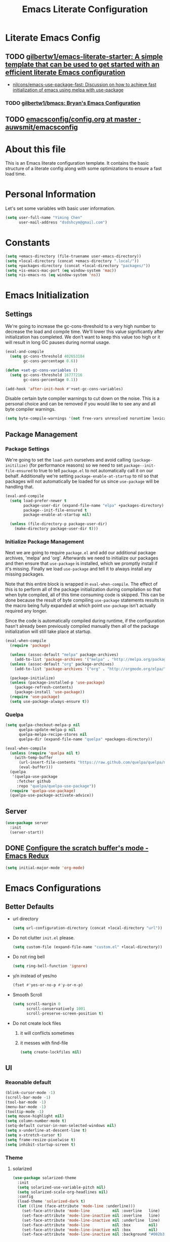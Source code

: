 #+TITLE: Emacs Literate Configuration
#+FILETAGS: Emacs
#+PROPERTY: header-args :tangle yes :results silent

* Literate Emacs Config
:PROPERTIES:
:CREATED:  [2018-02-28 Wed 11:46]
:ID:       862BFFED-2F54-4769-8064-FFF87E8B6A6F
:END:
:LOGBOOK:
CLOCK: [2018-03-02 Fri 11:45]--[2018-03-02 Fri 11:58] =>  0:13
CLOCK: [2018-03-02 Fri 10:52]--[2018-03-02 Fri 11:38] =>  0:46
CLOCK: [2018-03-02 Fri 10:42]--[2018-03-02 Fri 10:48] =>  0:06
CLOCK: [2018-03-01 Thu 17:16]--[2018-03-01 Thu 18:21] =>  1:05
CLOCK: [2018-03-01 Thu 15:42]--[2018-03-01 Thu 17:15] =>  1:33
CLOCK: [2018-03-01 Thu 14:12]--[2018-03-01 Thu 15:22] =>  1:10
CLOCK: [2018-03-01 Thu 13:57]--[2018-03-01 Thu 14:09] =>  0:12
CLOCK: [2018-03-01 Thu 11:28]--[2018-03-01 Thu 13:03] =>  1:35
CLOCK: [2018-02-28 Wed 17:29]--[2018-02-28 Wed 18:32] =>  1:03
CLOCK: [2018-02-28 Wed 15:53]--[2018-02-28 Wed 17:24] =>  1:31
CLOCK: [2018-02-28 Wed 15:09]--[2018-02-28 Wed 15:47] =>  0:38
CLOCK: [2018-02-28 Wed 11:46]--[2018-02-28 Wed 11:47] =>  0:01
:END:
** TODO [[https://github.com/gilbertw1/emacs-literate-starter][gilbertw1/emacs-literate-starter: A simple template that can be used to get started with an efficient literate Emacs configuration]]
:PROPERTIES:
:CREATED: [2018-02-27 Tue 17:38]
:END:
:LOGBOOK:
CLOCK: [2018-02-28 Wed 11:47]--[2018-02-28 Wed 11:56] =>  0:09
CLOCK: [2018-02-28 Wed 11:27]--[2018-02-28 Wed 11:34] =>  0:07
CLOCK: [2018-02-27 Tue 17:30]--[2018-02-27 Tue 17:45] =>  0:15
:END:
- [[id:D32DF1C0-3FBB-4832-9CFA-1F5118DB9D08][nilcons/emacs-use-package-fast: Discussion on how to achieve fast initialization of emacs using melpa with use-package]]
*** TODO [[https://github.com/gilbertw1/bmacs][gilbertw1/bmacs: Bryan's Emacs Configuration]]
:PROPERTIES:
:CREATED: [2018-02-28 Wed 11:34]
:END:
:LOGBOOK:
CLOCK: [2018-02-28 Wed 11:34]--[2018-02-28 Wed 11:46] =>  0:12
:END:
** TODO [[https://github.com/auwsmit/emacsconfig/blob/master/config.org][emacsconfig/config.org at master · auwsmit/emacsconfig]]
:PROPERTIES:
:CREATED: [2017-08-11 Fri 17:44]
:END:
* About this file
This is an Emacs literate configuration template. It contains the basic structure
of a literate config along with some optimizations to ensure a fast load time.

* Personal Information
Let's set some variables with basic user information.

#+BEGIN_SRC emacs-lisp
(setq user-full-name "Yiming Chen"
      user-mail-address "dsdshcym@gmail.com")
#+END_SRC
* Constants
:PROPERTIES:
:CREATED:  [2018-02-28 Wed 15:29]
:END:
#+BEGIN_SRC emacs-lisp
  (setq +emacs-directory (file-truename user-emacs-directory))
  (setq +local-directory (concat +emacs-directory ".local/"))
  (setq +packages-directory (concat +local-directory "packages/"))
  (setq +is-emacs-mac-port (eq window-system 'mac))
  (setq +is-emacs-ns (eq window-system 'ns))
#+END_SRC
* Emacs Initialization
** Settings
We're going to increase the gc-cons-threshold to a very high number to decrease the load and compile time.
We'll lower this value significantly after initialization has completed. We don't want to keep this value
too high or it will result in long GC pauses during normal usage.

#+BEGIN_SRC emacs-lisp
  (eval-and-compile
    (setq gc-cons-threshold 402653184
          gc-cons-percentage 0.6))

  (defun +set-gc-cons-variables ()
    (setq gc-cons-threshold 16777216
          gc-cons-percentage 0.1))

  (add-hook 'after-init-hook #'+set-gc-cons-variables)
#+END_SRC

Disable certain byte compiler warnings to cut down on the noise. This is a personal choice and can be removed
if you would like to see any and all byte compiler warnings.

#+BEGIN_SRC emacs-lisp
(setq byte-compile-warnings '(not free-vars unresolved noruntime lexical make-local))
#+END_SRC
** Package Management
*** Package Settings
We're going to set the =load-path= ourselves and avoid calling =(package-initilize)= (for
performance reasons) so we need to set =package--init-file-ensured= to true to tell =package.el=
to not automatically call it on our behalf. Additionally we're setting
=package-enable-at-startup= to nil so that packages will not automatically be loaded for us since
=use-package= will be handling that.

#+BEGIN_SRC emacs-lisp
  (eval-and-compile
    (setq load-prefer-newer t
          package-user-dir (expand-file-name "elpa" +packages-directory)
          package--init-file-ensured t
          package-enable-at-startup nil)

    (unless (file-directory-p package-user-dir)
      (make-directory package-user-dir t)))
#+END_SRC
*** Initialize Package Management
Next we are going to require =package.el= and add our additional package archives, 'melpa' and 'org'.
Afterwards we need to initialize our packages and then ensure that =use-package= is installed, which
we promptly install if it's missing. Finally we load =use-package= and tell it to always install any
missing packages.

Note that this entire block is wrapped in =eval-when-compile=. The effect of this is to perform all
of the package initialization during compilation so that when byte compiled, all of this time consuming
code is skipped. This can be done because the result of byte compiling =use-package= statements results
in the macro being fully expanded at which point =use-package= isn't actually required any longer.

Since the code is automatically compiled during runtime, if the configuration hasn't already been
previously compiled manually then all of the package initialization will still take place at startup.

#+BEGIN_SRC emacs-lisp
  (eval-when-compile
    (require 'package)

    (unless (assoc-default "melpa" package-archives)
      (add-to-list 'package-archives '("melpa" . "http://melpa.org/packages/") t))
    (unless (assoc-default "org" package-archives)
      (add-to-list 'package-archives '("org" . "http://orgmode.org/elpa/") t))

    (package-initialize)
    (unless (package-installed-p 'use-package)
      (package-refresh-contents)
      (package-install 'use-package))
    (require 'use-package)
    (setq use-package-always-ensure t))
#+END_SRC
*** Quelpa
:PROPERTIES:
:CREATED:  [2018-03-01 Thu 17:30]
:END:
#+BEGIN_SRC emacs-lisp
  (setq quelpa-checkout-melpa-p nil
        quelpa-update-melpa-p nil
        quelpa-melpa-recipe-stores nil
        quelpa-dir (expand-file-name "quelpa" +packages-directory))

  (eval-when-compile
    (unless (require 'quelpa nil t)
      (with-temp-buffer
        (url-insert-file-contents "https://raw.github.com/quelpa/quelpa/master/bootstrap.el")
        (eval-buffer)))
    (quelpa
     '(quelpa-use-package
       :fetcher github
       :repo "quelpa/quelpa-use-package"))
    (require 'quelpa-use-package)
    (quelpa-use-package-activate-advice))
  #+END_SRC
** Server
:PROPERTIES:
:CREATED:  [2018-03-01 Thu 15:43]
:END:
#+BEGIN_SRC emacs-lisp
  (use-package server
    :init
    (server-start))
#+END_SRC
** DONE [[http://emacsredux.com/blog/2014/07/25/configure-the-scratch-buffers-mode/][Configure the scratch buffer's mode - Emacs Redux]]
CLOSED: [2018-05-08 Tue 13:47]
:PROPERTIES:
:CREATED: [2018-05-08 Tue 13:46]
:END:
:LOGBOOK:
- State "DONE"       from "TODO"       [2018-05-08 Tue 13:47]
CLOCK: [2018-05-08 Tue 13:46]--[2018-05-08 Tue 13:47] =>  0:01
:END:
#+BEGIN_SRC emacs-lisp
  (setq initial-major-mode 'org-mode)
#+END_SRC
* Emacs Configurations
:PROPERTIES:
:CREATED:  [2018-02-28 Wed 15:40]
:END:
** Better Defaults
:PROPERTIES:
:CREATED:  [2018-02-28 Wed 15:40]
:END:
- url directory
  #+BEGIN_SRC emacs-lisp
    (setq url-configuration-directory (concat +local-directory "url"))
  #+END_SRC
- Do not clutter =init.el= please.
  #+BEGIN_SRC emacs-lisp
    (setq custom-file (expand-file-name "custom.el" +local-directory))
  #+END_SRC
- Do not ring bell
  #+BEGIN_SRC emacs-lisp
    (setq ring-bell-function 'ignore)
  #+END_SRC
- y/n instead of yes/no
  #+BEGIN_SRC emacs-lisp
    (fset #'yes-or-no-p #'y-or-n-p)
  #+END_SRC
- Smooth Scroll
  #+BEGIN_SRC emacs-lisp
    (setq scroll-margin 0
          scroll-conservatively 1001
          scroll-preserve-screen-position t)
  #+END_SRC
- Do not create lock files
  1. it will conflicts sometimes
  2. it messes with find-file
  #+BEGIN_SRC emacs-lisp
     (setq create-lockfiles nil)
  #+END_SRC
** UI
:PROPERTIES:
:CREATED:  [2018-02-28 Wed 15:59]
:END:
*** Reaonable default
:PROPERTIES:
:CREATED:  [2018-02-28 Wed 16:00]
:END:
#+BEGIN_SRC emacs-lisp
  (blink-cursor-mode -1)
  (scroll-bar-mode -1)
  (tool-bar-mode -1)
  (menu-bar-mode -1)
  (tooltip-mode -1)
  (setq mouse-highlight nil)
  (setq column-number-mode t)
  (setq-default cursor-in-non-selected-windows nil)
  (setq x-underline-at-descent-line t)
  (setq x-stretch-cursor t)
  (setq frame-resize-pixelwise t)
  (setq inhibit-startup-screen t)
#+END_SRC
*** Theme
:PROPERTIES:
:CREATED:  [2018-02-28 Wed 16:01]
:END:
**** solarized
:PROPERTIES:
:CREATED:  [2018-03-12 Mon 15:45]
:END:
#+BEGIN_SRC emacs-lisp
  (use-package solarized-theme
    :init
    (setq solarized-use-variable-pitch nil)
    (setq solarized-scale-org-headlines nil)
    :config
    (load-theme 'solarized-dark t)
    (let ((line (face-attribute 'mode-line :underline)))
      (set-face-attribute 'mode-line          nil :overline   line)
      (set-face-attribute 'mode-line-inactive nil :overline   line)
      (set-face-attribute 'mode-line-inactive nil :underline  line)
      (set-face-attribute 'mode-line          nil :box        nil)
      (set-face-attribute 'mode-line-inactive nil :box        nil)
      (set-face-attribute 'mode-line-inactive nil :background "#002b36")))
#+END_SRC
*** Fonts
:PROPERTIES:
:CREATED:  [2018-02-28 Wed 16:02]
:END:
#+BEGIN_SRC emacs-lisp
  (setq +main-font (font-spec :family "Iosevka" :size 14))
  (setq +cjk-font (font-spec :family "Sarasa Mono SC"))
  (setq +emoji-font (font-spec :family "Apple Color Emoji"))

  (set-face-attribute 'default nil :font +main-font)
  (set-fontset-font t 'unicode +emoji-font)

  (dolist (charset '(kana han cjk-misc bopomofo))
      (set-fontset-font (frame-parameter nil 'font) charset +cjk-font))
#+END_SRC
**** JIT optimizations
:PROPERTIES:
:CREATED:  [2018-02-28 Wed 16:18]
:END:
#+BEGIN_SRC emacs-lisp
  (setq-default
   jit-lock-defer-time nil
   jit-lock-stealth-nice 0.1
   jit-lock-stealth-time 0.2
   jit-lock-stealth-verbose nil)
#+END_SRC
**** Ligature
:PROPERTIES:
:CREATED:  [2018-03-01 Thu 16:15]
:END:
#+BEGIN_SRC emacs-lisp
  (if +is-emacs-mac-port
      (mac-auto-operator-composition-mode t)
    (progn
      (setq prettify-symbols-unprettify-at-point t)
      (add-hook 'text-mode-hook #'setup-ligatures)
      (add-hook 'prog-mode-hook #'setup-ligatures)
      (global-prettify-symbols-mode +1)

      (defun setup-ligatures ()
        (setq prettify-symbols-alist
              (append prettify-symbols-alist
                      '(
                        ;; Double-ended hyphen arrows ----------------
                        ("<->" . #Xe100)
                        ("<-->" . #Xe101)
                        ("<--->" . #Xe102)
                        ("<---->" . #Xe103)
                        ("<----->" . #Xe104)

                        ;; Double-ended equals arrows ----------------
                        ("<=>" . #Xe105)
                        ("<==>" . #Xe106)
                        ("<===>" . #Xe107)
                        ("<====>" . #Xe108)
                        ("<=====>" . #Xe109)

                        ;; Double-ended asterisk operators ----------------
                        ("<**>" . #Xe10a)
                        ("<***>" . #Xe10b)
                        ("<****>" . #Xe10c)
                        ("<*****>" . #Xe10d)

                        ;; HTML comments ----------------
                        ("<!--" . #Xe10e)
                        ("<!---" . #Xe10f)

                        ;; Three-char ops with discards ----------------
                        ("<$" . #Xe110)
                        ("<$>" . #Xe111)
                        ("$>" . #Xe112)
                        ("<." . #Xe113)
                        ("<.>" . #Xe114)
                        (".>" . #Xe115)
                        ("<*" . #Xe116)
                        ("<*>" . #Xe117)
                        ("*>" . #Xe118)
                        ("<\\" . #Xe119)
                        ("<\\>" . #Xe11a)
                        ("\\>" . #Xe11b)
                        ("</" . #Xe11c)
                        ("</>" . #Xe11d)
                        ("/>" . #Xe11e)
                        ("<\"" . #Xe11f)
                        ("<\">" . #Xe120)
                        ("\">" . #Xe121)
                        ("<'" . #Xe122)
                        ("<'>" . #Xe123)
                        ("'>" . #Xe124)
                        ("<^" . #Xe125)
                        ("<^>" . #Xe126)
                        ("^>" . #Xe127)
                        ("<&" . #Xe128)
                        ("<&>" . #Xe129)
                        ("&>" . #Xe12a)
                        ("<%" . #Xe12b)
                        ("<%>" . #Xe12c)
                        ("%>" . #Xe12d)
                        ("<@" . #Xe12e)
                        ("<@>" . #Xe12f)
                        ("@>" . #Xe130)
                        ("<#" . #Xe131)
                        ("<#>" . #Xe132)
                        ("#>" . #Xe133)
                        ("<+" . #Xe134)
                        ("<+>" . #Xe135)
                        ("+>" . #Xe136)
                        ("<-" . #Xe137)
                        ("<->" . #Xe138)
                        ("->" . #Xe139)
                        ("<!" . #Xe13a)
                        ("<!>" . #Xe13b)
                        ("!>" . #Xe13c)
                        ("<?" . #Xe13d)
                        ("<?>" . #Xe13e)
                        ("?>" . #Xe13f)
                        ("<|" . #Xe140)
                        ("<|>" . #Xe141)
                        ("|>" . #Xe142)
                        ("<:" . #Xe143)
                        ("<:>" . #Xe144)
                        (":>" . #Xe145)

                        ;; Colons ----------------
                        ("::" . #Xe146)
                        (":::" . #Xe147)
                        ("::::" . #Xe148)

                        ;; Arrow-like operators ----------------
                        ("->" . #Xe149)
                        ("->-" . #Xe14a)
                        ("->--" . #Xe14b)
                        ("->>" . #Xe14c)
                        ("->>-" . #Xe14d)
                        ("->>--" . #Xe14e)
                        ("->>>" . #Xe14f)
                        ("->>>-" . #Xe150)
                        ("->>>--" . #Xe151)
                        ("-->" . #Xe152)
                        ("-->-" . #Xe153)
                        ("-->--" . #Xe154)
                        ("-->>" . #Xe155)
                        ("-->>-" . #Xe156)
                        ("-->>--" . #Xe157)
                        ("-->>>" . #Xe158)
                        ("-->>>-" . #Xe159)
                        ("-->>>--" . #Xe15a)
                        (">-" . #Xe15b)
                        (">--" . #Xe15c)
                        (">>-" . #Xe15d)
                        (">>--" . #Xe15e)
                        (">>>-" . #Xe15f)
                        (">>>--" . #Xe160)
                        ("=>" . #Xe161)
                        ("=>=" . #Xe162)
                        ("=>==" . #Xe163)
                        ("=>>" . #Xe164)
                        ("=>>=" . #Xe165)
                        ("=>>==" . #Xe166)
                        ("=>>>" . #Xe167)
                        ("=>>>=" . #Xe168)
                        ("=>>>==" . #Xe169)
                        ("==>" . #Xe16a)
                        ("==>=" . #Xe16b)
                        ("==>==" . #Xe16c)
                        ("==>>" . #Xe16d)
                        ("==>>=" . #Xe16e)
                        ("==>>==" . #Xe16f)
                        ("==>>>" . #Xe170)
                        ("==>>>=" . #Xe171)
                        ("==>>>==" . #Xe172)
                        (">=" . #Xe173)
                        (">==" . #Xe174)
                        (">>=" . #Xe175)
                        (">>==" . #Xe176)
                        (">>>=" . #Xe177)
                        (">>>==" . #Xe178)
                        ("<-" . #Xe179)
                        ("-<-" . #Xe17a)
                        ("--<-" . #Xe17b)
                        ("<<-" . #Xe17c)
                        ("-<<-" . #Xe17d)
                        ("--<<-" . #Xe17e)
                        ("<<<-" . #Xe17f)
                        ("-<<<-" . #Xe180)
                        ("--<<<-" . #Xe181)
                        ("<--" . #Xe182)
                        ("-<--" . #Xe183)
                        ("--<--" . #Xe184)
                        ("<<--" . #Xe185)
                        ("-<<--" . #Xe186)
                        ("--<<--" . #Xe187)
                        ("<<<--" . #Xe188)
                        ("-<<<--" . #Xe189)
                        ("--<<<--" . #Xe18a)
                        ("-<" . #Xe18b)
                        ("--<" . #Xe18c)
                        ("-<<" . #Xe18d)
                        ("--<<" . #Xe18e)
                        ("-<<<" . #Xe18f)
                        ("--<<<" . #Xe190)
                        ("<=" . #Xe191)
                        ("=<=" . #Xe192)
                        ("==<=" . #Xe193)
                        ("<<=" . #Xe194)
                        ("=<<=" . #Xe195)
                        ("==<<=" . #Xe196)
                        ("<<<=" . #Xe197)
                        ("=<<<=" . #Xe198)
                        ("==<<<=" . #Xe199)
                        ("<==" . #Xe19a)
                        ("=<==" . #Xe19b)
                        ("==<==" . #Xe19c)
                        ("<<==" . #Xe19d)
                        ("=<<==" . #Xe19e)
                        ("==<<==" . #Xe19f)
                        ("<<<==" . #Xe1a0)
                        ("=<<<==" . #Xe1a1)
                        ("==<<<==" . #Xe1a2)
                        ("=<" . #Xe1a3)
                        ("==<" . #Xe1a4)
                        ("=<<" . #Xe1a5)
                        ("==<<" . #Xe1a6)
                        ("=<<<" . #Xe1a7)
                        ("==<<<" . #Xe1a8)

                        ;; Monadic operators ----------------
                        (">=>" . #Xe1a9)
                        (">->" . #Xe1aa)
                        (">-->" . #Xe1ab)
                        (">==>" . #Xe1ac)
                        ("<=<" . #Xe1ad)
                        ("<-<" . #Xe1ae)
                        ("<--<" . #Xe1af)
                        ("<==<" . #Xe1b0)

                        ;; Composition operators ----------------
                        (">>" . #Xe1b1)
                        (">>>" . #Xe1b2)
                        ("<<" . #Xe1b3)
                        ("<<<" . #Xe1b4)

                        ;; Lens operators ----------------
                        (":+" . #Xe1b5)
                        (":-" . #Xe1b6)
                        (":=" . #Xe1b7)
                        ("+:" . #Xe1b8)
                        ("-:" . #Xe1b9)
                        ("=:" . #Xe1ba)
                        ("=^" . #Xe1bb)
                        ("=+" . #Xe1bc)
                        ("=-" . #Xe1bd)
                        ("=*" . #Xe1be)
                        ("=/" . #Xe1bf)
                        ("=%" . #Xe1c0)
                        ("^=" . #Xe1c1)
                        ("+=" . #Xe1c2)
                        ("-=" . #Xe1c3)
                        ("*=" . #Xe1c4)
                        ("/=" . #Xe1c5)
                        ("%=" . #Xe1c6)

                        ;; Logical ----------------
                        ("/\\" . #Xe1c7)
                        ("\\/" . #Xe1c8)

                        ;; Semigroup/monoid operators ----------------
                        ("<>" . #Xe1c9)
                        ("<+" . #Xe1ca)
                        ("<+>" . #Xe1cb)
                        ("+>" . #Xe1cc)
                        ))))))
#+END_SRC
*** Modeline
:PROPERTIES:
:CREATED:  [2018-02-28 Wed 16:11]
:END:
**** [[https://github.com/tarsius/minions][tarsius/minions: A minor-mode menu for the mode line]]
:PROPERTIES:
:CREATED: [2018-03-12 Mon 15:41]
:ID:       475CEDB6-60DB-4E8B-B7C4-654E454C62DD
:END:
#+BEGIN_SRC emacs-lisp
  (use-package minions
    :config
    (minions-mode 1))
#+END_SRC
**** [[https://github.com/tarsius/moody][tarsius/moody: Tabs and ribbons for the mode-line]]
:PROPERTIES:
:CREATED: [2018-03-12 Mon 15:40]
:ID:       BCAD745F-F5D0-4B09-961D-E8E619DA34FC
:END:
:LOGBOOK:
CLOCK: [2018-03-12 Mon 15:43]--[2018-03-12 Mon 15:59] =>  0:16
CLOCK: [2018-03-12 Mon 15:39]--[2018-03-12 Mon 15:41] =>  0:02
:END:
#+BEGIN_SRC emacs-lisp
  (use-package moody
    :config
    (if +is-emacs-ns
        (setq moody-slant-function #'moody-slant-apple-rgb))

    (require 'smart-mode-line)
    (moody-replace-sml/mode-line-buffer-identification)

    (moody-replace-mode-line-buffer-identification)
    (moody-replace-vc-mode))
#+END_SRC
***** CANCELLED [[https://emacs.stackexchange.com/questions/2338/how-can-i-display-the-parent-directory-of-the-current-file-in-the-modeline][mode line - How can I display the parent directory of the current file in the modeline? - Emacs Stack Exchange]]
CLOSED: [2018-03-12 Mon 18:12]
:PROPERTIES:
:CREATED: [2018-03-12 Mon 18:05]
:END:
:LOGBOOK:
- State "CANCELLED"  from "TODO"       [2018-03-12 Mon 18:12] \\
  Cannot get it working for moody (moody has it own customizations)
CLOCK: [2018-03-12 Mon 18:05]--[2018-03-12 Mon 18:12] =>  0:07
:END:
***** [[https://github.com/tarsius/moody/commit/04b3503edd607ec6456826e6b395c6fd44b86a71][moody-slant-apple-rgb: New function · tarsius/moody@04b3503]]
:PROPERTIES:
:CREATED: [2018-03-12 Mon 15:59]
:END:
***** DONE [[https://github.com/tarsius/moody/issues/1][smart-mode-line integration? · Issue #1 · tarsius/moody]]
CLOSED: [2018-03-12 Mon 18:21]
:PROPERTIES:
:CREATED: [2018-03-12 Mon 18:12]
:END:
:LOGBOOK:
- State "DONE"       from "TODO"       [2018-03-12 Mon 18:21]
CLOCK: [2018-03-12 Mon 18:12]--[2018-03-12 Mon 18:21] =>  0:09
:END:
#+BEGIN_SRC emacs-lisp
  (use-package smart-mode-line)
#+END_SRC
*** Line Numbers
:PROPERTIES:
:CREATED:  [2018-02-28 Wed 16:15]
:END:
#+BEGIN_SRC emacs-lisp
  (use-package display-line-numbers
    :ensure nil
    :if (>= emacs-major-version 26)
    :hook (prog-mode . display-line-numbers-mode)
    :init
    (setq-default display-line-numbers-width 3)
    (setq display-line-numbers-type 'visual))
#+END_SRC
*** DONE [[https://www.emacswiki.org/emacs/zoom-frm.el][EmacsWiki: zoom-frm.el]]
CLOSED: [2018-04-19 Thu 10:52]
:PROPERTIES:
:CREATED: [2018-04-19 Thu 10:49]
:END:
:LOGBOOK:
- State "DONE"       from "TODO"       [2018-04-19 Thu 10:52]
CLOCK: [2018-04-19 Thu 10:49]--[2018-04-19 Thu 10:52] =>  0:03
:END:
**** frame-fns
:PROPERTIES:
:CREATED:  [2018-04-19 Thu 10:51]
:END:
#+BEGIN_SRC emacs-lisp
  ;;; frame-fns.el --- Non-interactive frame and window functions.
  ;;
  ;; Filename: frame-fns.el
  ;; Description: Non-interactive frame and window functions.
  ;; Author: Drew Adams
  ;; Maintainer: Drew Adams (concat "drew.adams" "@" "oracle" ".com")
  ;; Copyright (C) 1996-2015, Drew Adams, all rights reserved.
  ;; Created: Tue Mar  5 16:15:50 1996
  ;; Version: 0
  ;; Package-Requires: ()
  ;; Last-Updated: Thu Jan  1 10:45:03 2015 (-0800)
  ;;           By: dradams
  ;;     Update #: 227
  ;; URL: http://www.emacswiki.org/frame-fns.el
  ;; Doc URL: http://emacswiki.org/FrameModes
  ;; Keywords: internal, extensions, local, frames
  ;; Compatibility: GNU Emacs: 20.x, 21.x, 22.x, 23.x, 24.x, 25.x
  ;;
  ;; Features that might be required by this library:
  ;;
  ;;   `avoid'.
  ;;
  ;;;;;;;;;;;;;;;;;;;;;;;;;;;;;;;;;;;;;;;;;;;;;;;;;;;;;;;;;;;;;;;;;;;;;;
  ;;
  ;;; Commentary:
  ;;
  ;;    Non-interactive frame and window functions.
  ;;
  ;;  Main new functions defined here:
  ;;
  ;;    `1-window-frames-on', `distance', `flash-ding',
  ;;    `frame-geom-spec-cons', `frame-geom-value-cons',
  ;;    `frame-geom-spec-numeric', `frame-geom-value-numeric',
  ;;    `frames-on', `get-a-frame', `get-frame-name',
  ;;    `multi-window-frames-on', `read-frame', `window-coords'.
  ;;
  ;;;;;;;;;;;;;;;;;;;;;;;;;;;;;;;;;;;;;;;;;;;;;;;;;;;;;;;;;;;;;;;;;;;;;;
  ;;
  ;;; Change Log:
  ;;
  ;; 2011/01/04 dadams
  ;;     Removed autoload cookies from non-interactive functions.
  ;; 2010/01/12 dadams
  ;;     1-window-frames-on, multi-window-frames-on:
  ;;       save-excursion + set-buffer -> with-current-buffer.
  ;; 2008/04/05 dadams
  ;;     get-a-frame: Define without using member-if.
  ;; 2005/10/31 dadams
  ;;     read-frame: Swapped default and init values in call to completing-read.
  ;; 2004/11/26 dadams
  ;;     Added frame-geom-spec-numeric and frame-geom-value-numeric.
  ;; 2004/03/19 dadams
  ;;     read-frame: 1) if default is a frame, use its name,
  ;;                 2) use frame-name-history, not minibuffer-history,
  ;;                    and use make-frame-names-alist, not frame-alist,
  ;;                    in completing-read
  ;; 1996/02/14 dadams
  ;;     Added: window-coords, distance.
  ;;
  ;;;;;;;;;;;;;;;;;;;;;;;;;;;;;;;;;;;;;;;;;;;;;;;;;;;;;;;;;;;;;;;;;;;;;;
  ;;
  ;; This program is free software; you can redistribute it and/or modify
  ;; it under the terms of the GNU General Public License as published by
  ;; the Free Software Foundation; either version 2, or (at your option)
  ;; any later version.

  ;; This program is distributed in the hope that it will be useful,
  ;; but WITHOUT ANY WARRANTY; without even the implied warranty of
  ;; MERCHANTABILITY or FITNESS FOR A PARTICULAR PURPOSE.  See the
  ;; GNU General Public License for more details.

  ;; You should have received a copy of the GNU General Public License
  ;; along with this program; see the file COPYING.  If not, write to
  ;; the Free Software Foundation, Inc., 51 Franklin Street, Fifth
  ;; Floor, Boston, MA 02110-1301, USA.
  ;;
  ;;;;;;;;;;;;;;;;;;;;;;;;;;;;;;;;;;;;;;;;;;;;;;;;;;;;;;;;;;;;;;;;;;;;;;
  ;;
  ;;; Code:

  (eval-when-compile (when (< emacs-major-version 21) (require 'cl)))
   ;; dolist, push
  (require 'avoid nil t) ;; mouse-avoidance-point-position

  ;;;;;;;;;;;;;;;;;;;;;;;

  (defun window-coords (&optional position)
    "Return window coordinates of buffer POSITION (default: point).
  If POSITION is nil, (point) is used."
    (unless (fboundp 'mouse-avoidance-point-position) (require 'avoid))
    (cdr (mouse-avoidance-point-position)))

  (defun distance (pt1 pt2)
    "Distance as the crow flies between PT1 and PT2.
  PT1 and PT2 are each a cons of the form (X . Y)."
    (let ((xdiff  (abs (- (car pt1) (car pt2))))
          (ydiff  (abs (- (cdr pt1) (cdr pt2)))))
      (sqrt (+ (* xdiff xdiff) (* ydiff ydiff)))))

  (defun frame-geom-value-numeric (type value &optional frame)
    "Return equivalent geometry value for FRAME in numeric terms.
  A geometry value equivalent to VALUE for FRAME is returned,
  where the value is numeric, not a consp.
  TYPE is the car of the original geometry spec (TYPE . VALUE).
     It is `top' or `left', depending on which edge VALUE is related to.
  VALUE is the cdr of a frame geometry spec: (left/top . VALUE).
  If VALUE is a consp, then it is converted to a numeric value, perhaps
     relative to the opposite frame edge from that in the original spec.
  FRAME defaults to the selected frame.

  Examples (measures in pixels) -
   Assuming display height/width=1024, frame height/width=600:
   300 inside display edge:                   300  =>  300
                                          (+  300) =>  300
   300 inside opposite display edge:      (-  300) => -300
                                             -300  => -300
   300 beyond display edge
    (= 724 inside opposite display edge): (+ -300) => -724
   300 beyond display edge
    (= 724 inside opposite display edge): (- -300) =>  724

  In the last two examples, the returned value is relative to the
  opposite frame edge from the edge indicated in the input spec."
    (if (consp value)
        (if (natnump (cadr value))
            ;; e.g. (+ 300) or (- 300) => 300 or -300
            (funcall (car value) (cadr value))
          ;; e.g. (+ -300) or (- -300)
          (let ((oppval  (- (if (eq 'left type)
                                (x-display-pixel-width)
                              (x-display-pixel-height))
                            (cadr value)
                            (if (eq 'left type)
                                (frame-pixel-width frame)
                              (frame-pixel-height frame)))))
            (if (eq '+ (car value))
                (- oppval)                ; e.g. (+ -300) => -724
              oppval)))                   ; e.g. (- -300) =>  724
      ;; e.g. 300 or -300
      value))

  (defun frame-geom-spec-numeric (spec &optional frame)
    "Return equivalent geometry specification for FRAME in numeric terms.
  A geometry specification equivalent to SPEC for FRAME is returned,
  where the value is numeric, not a consp.
  SPEC is a frame geometry spec: (left . VALUE) or (top . VALUE).
  If VALUE is a consp, then it is converted to a numeric value, perhaps
     relative to the opposite frame edge from that in the original SPEC.
  FRAME defaults to the selected frame.

  Examples (measures in pixels) -
   Assuming display height=1024, frame height=600:
   top 300 below display top:               (top .  300) => (top .  300)
                                            (top +  300) => (top .  300)
   bottom 300 above display bottom:         (top -  300) => (top . -300)
                                            (top . -300) => (top . -300)
   top 300 above display top
    (= bottom 724 above display bottom):    (top + -300) => (top . -724)
   bottom 300 below display bottom
    (= top 724 below display top):          (top - -300) => (top .  724)

  In the last two examples, the returned value is relative to the
  opposite frame edge from the edge indicated in the input SPEC."
    (cons (car spec) (frame-geom-value-numeric (car spec) (cdr spec))))

  (defun frame-geom-value-cons (type value &optional frame)
    "Return equivalent geometry value for FRAME as a cons with car `+'.
  A geometry value equivalent to VALUE for FRAME is returned,
  where the value is a cons with car `+', not numeric.
  TYPE is the car of the original geometry spec (TYPE . VALUE).
     It is `top' or `left', depending on which edge VALUE is related to.
  VALUE is the cdr of a frame geometry spec: (left/top . VALUE).
  If VALUE is a number, then it is converted to a cons value, perhaps
     relative to the opposite frame edge from that in the original spec.
  FRAME defaults to the selected frame.

  Examples (measures in pixels) -
   Assuming display height/width=1024, frame height/width=600:
   300 inside display edge:                   300  => (+  300)
                                          (+  300) => (+  300)
   300 inside opposite display edge:      (-  300) => (+  124)
                                             -300  => (+  124)
   300 beyond display edge
    (= 724 inside opposite display edge): (+ -300) => (+ -300)
   300 beyond display edge
    (= 724 inside opposite display edge): (- -300) => (+  724)

  In the 3rd, 4th, and 6th examples, the returned value is relative to
  the opposite frame edge from the edge indicated in the input spec."
    (cond ((and (consp value)  (eq '+ (car value))) ; e.g. (+ 300), (+ -300)
           value)
          ((natnump value) (list '+ value)) ; e.g. 300 => (+ 300)
          (t                              ; e.g. -300, (- 300), (- -300)
           (list '+ (- (if (eq 'left type) ; => (+ 124), (+ 124), (+ 724)
                           (x-display-pixel-width)
                         (x-display-pixel-height))
                       (if (integerp value) (- value) (cadr value))
                       (if (eq 'left type)
                           (frame-pixel-width frame)
                         (frame-pixel-height frame)))))))

  (defun frame-geom-spec-cons (spec &optional frame)
    "Return equivalent geometry spec for FRAME as a cons with car `+'.
  A geometry specification equivalent to SPEC for FRAME is returned,
  where the value is a cons with car `+', not numeric.
  SPEC is a frame geometry spec: (left . VALUE) or (top . VALUE).
  If VALUE is a number, then it is converted to a cons value, perhaps
     relative to the opposite frame edge from that in the original spec.
  FRAME defaults to the selected frame.

  Examples (measures in pixels) -
   Assuming display height=1024, frame height=600:
   top 300 below display top:               (top .  300) => (top +  300)
                                            (top +  300) => (top +  300)
   bottom 300 above display bottom:         (top -  300) => (top +  124)
                                            (top . -300) => (top +  124)
   top 300 above display top
    (= bottom 724 above display bottom):    (top + -300) => (top + -300)
   bottom 300 below display bottom
    (= top 724 below display top):          (top - -300) => (top +  724)

  In the 3rd, 4th, and 6th examples, the returned value is relative to
  the opposite frame edge from the edge indicated in the input spec."
    (cons (car spec) (frame-geom-value-cons (car spec) (cdr spec))))

  (defun get-frame-name (&optional frame)
    "Return the string that names FRAME (a frame).  Default is selected frame."
    (unless frame (setq frame  (selected-frame)))
    (if (framep frame)
        (cdr (assq 'name (frame-parameters frame)))
      (error "Function `get-frame-name': Argument not a frame: `%s'" frame)))

  (defun get-a-frame (frame)
    "Return a frame, if any, named FRAME (a frame or a string).
  If none, return nil.
  If FRAME is a frame, it is returned."
    (cond ((framep frame) frame)
          ((stringp frame)
           (catch 'get-a-frame-found
             (dolist (fr (frame-list))
               (when (string= frame (get-frame-name fr))
                 (throw 'get-a-frame-found fr)))
             nil))
          (t (error
              "Function `get-frame-name': Arg neither a string nor a frame: `%s'"
              frame))))

  (defun read-frame (prompt &optional default existing)
    "Read the name of a frame, and return it as a string.
  Prompts with 1st arg, PROMPT (a string).

  The default frame is named by the optional 2nd arg, DEFAULT, if a
  string or a frame, or by the `selected-frame', if nil.

  Non-nil optional 3rd arg, EXISTING, means to allow only names of
  existing frames."
    (setq default  (if (framep default)
                       (get-frame-name default)
                     (or default  (get-frame-name))))
    (unless (stringp default)
      (error "Function `read-frame': DEFAULT arg is neither a frame nor a string"))
    (completing-read prompt (make-frame-names-alist)
                     ;; To limit to live frames:
                     ;; (function (lambda (fn+f)(frame-live-p (cdr fn+f))))
                     ;; `frame-name-history' is defined in `frame.el'.
                     nil existing nil '(frame-name-history . 2) default))

  (defun frames-on (buffer &optional frame)
    "List of all live frames showing BUFFER (a buffer or its name).
  The optional FRAME argument is as for function `get-buffer-window'."
    (filtered-frame-list (function (lambda (fr) (get-buffer-window buffer fr)))))

  (defun 1-window-frames-on (buffer)
    "List of all visible 1-window frames showing BUFFER."
    (setq buffer  (get-buffer buffer))
    (when buffer                          ; Do nothing if BUFFER is not a buffer.
      (let ((frs  ()))
        (with-current-buffer buffer
          (when (buffer-live-p buffer)    ; Do nothing if dead buffer.
            ;; $$$$$$ Is it better to search through frames-on or windows-on?
            (dolist (fr  (frames-on buffer))
              (save-window-excursion (select-frame fr)
                                     (when (one-window-p t fr) (push fr frs))))))
        frs)))

  (defun multi-window-frames-on (buffer)
    "List of all visible multi-window frames showing BUFFER."
    (setq buffer  (get-buffer buffer))
    (when buffer                          ; Do nothing if BUFFER is not a buffer.
      (let ((frs  ()))
        (with-current-buffer buffer
          (when (buffer-live-p buffer)    ; Do nothing if dead buffer.
            ;; $$$$$$ Is it better to search through frames-on or windows-on?
            (dolist (fr  (frames-on buffer))
              (save-window-excursion (select-frame fr)
                                     (unless (one-window-p t fr)
                                       (push fr frs))))))
        frs)))

  (defun flash-ding (&optional do-not-terminate frame)
    "Ring bell (`ding'), after flashing FRAME (default: current), if relevant.
  Terminates any keyboard macro executing, unless arg DO-NOT-TERMINATE non-nil."
    (save-window-excursion
      (when frame (select-frame frame))
      (let ((visible-bell  t)) (ding 'DO-NOT-TERMINATE))) ; Flash.
    (let ((visible-bell  nil)) (ding 'DO-NOT-TERMINATE))) ; Bell.

  ;;;;;;;;;;;;;;;;;;;;;;;

  (provide 'frame-fns)

  ;;;;;;;;;;;;;;;;;;;;;;;;;;;;;;;;;;;;;;;;;;;;;;;;;;;;;;;;;;;;;;;;;;;;;;
  ;;; frame-fns.el ends here
#+END_SRC
**** frame-cmds
:PROPERTIES:
:CREATED:  [2018-04-19 Thu 10:52]
:END:
#+BEGIN_SRC emacs-lisp
  ;;; frame-cmds.el --- Frame and window commands (interactive functions).
  ;;
  ;; Filename: frame-cmds.el
  ;; Description: Frame and window commands (interactive functions).
  ;; Author: Drew Adams
  ;; Maintainer: Drew Adams (concat "drew.adams" "@" "oracle" ".com")
  ;; Copyright (C) 1996-2015, Drew Adams, all rights reserved.
  ;; Created: Tue Mar  5 16:30:45 1996
  ;; Version: 0
  ;; Package-Requires: ((frame-fns "0"))
  ;; Last-Updated: Thu Jan  1 10:44:52 2015 (-0800)
  ;;           By: dradams
  ;;     Update #: 3036
  ;; URL: http://www.emacswiki.org/frame-cmds.el
  ;; Doc URL: http://emacswiki.org/FrameModes
  ;; Doc URL: http://www.emacswiki.org/OneOnOneEmacs
  ;; Doc URL: http://www.emacswiki.org/Frame_Tiling_Commands
  ;; Keywords: internal, extensions, mouse, frames, windows, convenience
  ;; Compatibility: GNU Emacs: 20.x, 21.x, 22.x, 23.x, 24.x, 25.x
  ;;
  ;; Features that might be required by this library:
  ;;
  ;;   `avoid', `frame-fns', `misc-fns', `strings', `thingatpt',
  ;;   `thingatpt+'.
  ;;
  ;;;;;;;;;;;;;;;;;;;;;;;;;;;;;;;;;;;;;;;;;;;;;;;;;;;;;;;;;;;;;;;;;;;;;;
  ;;
  ;;; Commentary:
  ;;
  ;;    Frame and window commands (interactive functions).
  ;;
  ;;
  ;;  Summary:
  ;;
  ;;    Load this library from your init file (~/.emacs or _emacs).
  ;;    Add the suggested key bindings (below) to  your init file.
  ;;    Use `M-up|down|left|right' to move frames around incrementally.
  ;;    Use `C-S-v', `M-S-v', `C-S-next', `C-S-prior' to move frames to screen edges.
  ;;    Use `C-M-up|down|left|right' to resize frames incrementally.
  ;;    Use `C-M-z' or `C-x C-z' to iconify/hide all frames.
  ;;    Use `C-M-z' in a lone frame to restore all frames.
  ;;    Use `C-mouse-1' in the minibuffer to restore all frames.
  ;;    Use `C-mouse-1' in Dired to mark/unmark a file.
  ;;    Use `C-mouse-3' on the mode line to remove window from frame.
  ;;    Use `tile-frames-horizontally', `-vertically' to tile frames.
  ;;    Use `C-x o' to select `other-window' or `other-frame'.
  ;;
  ;;  Commands to incrementally resize frames are `enlarge-frame' and
  ;;  `enlarge-frame-horizontally'.  Sarir Khamsi
  ;;  [sarir.khamsi@raytheon.com] originally wrote `enlarge-frame',
  ;;  which he called `sk-grow-frame'.
  ;;
  ;;  Note on saving changes made with the commands defined here:
  ;;
  ;;    Some of the commands defined here change frame properties.
  ;;    You can save any changes you have made, by using Customize.
  ;;    To visit a Customize buffer of all unsaved changes you have
  ;;    made, use command `customize-customized'.
  ;;
  ;;    Frame parameter changes, such as background color, can be saved
  ;;    for future use by all frames or all frames of a certain
  ;;    kind.  For that, you must change the frame parameters of the
  ;;    correponding frame-alist variable.
  ;;
  ;;    There is no single variable for saving changes to parameters of
  ;;    the current frame.  Instead, there are several different
  ;;    frame-alist variables, which you can use to define different
  ;;    kinds of frames.  These include: `default-frame-alist',
  ;;    `initial-frame-alist', and `special-display-frame-alist'.  The
  ;;    complete list of such frame alist variables is available using
  ;;    function `frame-alist-var-names', defined here.
  ;;
  ;;    Example: Suppose you change the background color of a frame and
  ;;    want to make that the default background color for new frames in
  ;;    the future.  You will need to update the value of variable
  ;;    `default-frame-alist' to use the `background-color' parameter
  ;;    setting of the changed frame.
  ;;
  ;;    You can easily copy one or all parameter values from any given
  ;;    frame to any frame alist (such as `default-frame-alist'), by
  ;;    using the commands `set-frame-alist-parameter-from-frame' and
  ;;    `set-all-frame-alist-parameters-from-frame'.  Those commands are
  ;;    defined here.
  ;;
  ;;  NOTE: If you also use library `fit-frame.el', and you are on MS
  ;;  Windows, then load that library before `frame-cmds.el'.  The
  ;;  commands `maximize-frame' and `restore-frame' defined here are
  ;;  more general and non-Windows-specific than the commands of the
  ;;  same name defined in `fit-frame.el'.
  ;;
  ;;
  ;;  User options defined here:
  ;;
  ;;    `available-screen-pixel-bounds', `enlarge-font-tries',
  ;;    `frame-config-register', `frame-parameters-to-exclude',
  ;;    `move-frame-wrap-within-display-flag'
  ;;    `rename-frame-when-iconify-flag', `show-hide-show-function',
  ;;    `window-mgr-title-bar-pixel-height'.
  ;;
  ;;  Commands defined here:
  ;;
  ;;    `create-frame-tiled-horizontally',
  ;;    `create-frame-tiled-vertically', `delete-1-window-frames-on',
  ;;    `delete/iconify-window', `delete/iconify-windows-on',
  ;;    `delete-other-frames', `delete-windows-for', `enlarge-font',
  ;;    `enlarge-frame', `enlarge-frame-horizontally',
  ;;    `hide-everything', `hide-frame', `iconify-everything',
  ;;    `iconify/map-frame', `iconify/show-frame',
  ;;    `jump-to-frame-config-register', `maximize-frame',
  ;;    `maximize-frame-horizontally', `maximize-frame-vertically',
  ;;    `mouse-iconify/map-frame', `mouse-iconify/show-frame',
  ;;    `mouse-remove-window', `mouse-show-hide-mark-unmark',
  ;;    `move-frame-down', `move-frame-left', `move-frame-right',
  ;;    `move-frame-to-screen-bottom', `move-frame-to-screen-left',
  ;;    `move-frame-to-screen-right', `move-frame-to-screen-top',
  ;;    `move-frame-to-screen-top-left', `move-frame-up',
  ;;    `name-all-frames-numerically', `name-frame-numerically',
  ;;    `other-window-or-frame', `remove-window', `remove-windows-on',
  ;;    `rename-frame', `rename-non-minibuffer-frame', `restore-frame',
  ;;    `restore-frame-horizontally', `restore-frame-vertically',
  ;;    `save-frame-config',
  ;;    `set-all-frame-alist-parameters-from-frame',
  ;;    `set-frame-alist-parameter-from-frame', `show-*Help*-buffer',
  ;;    `show-a-frame-on', `show-buffer-menu', `show-frame',
  ;;    `show-hide', `shrink-frame', `shrink-frame-horizontally',
  ;;    `split-frame-horizontally', `split-frame-vertically',
  ;;    `tell-customize-var-has-changed', `tile-frames',
  ;;    `tile-frames-horizontally', `tile-frames-side-by-side',
  ;;    `tile-frames-top-to-bottom', `tile-frames-vertically',
  ;;    `toggle-max-frame', `toggle-max-frame-horizontally',
  ;;    `toggle-max-frame-vertically'.
  ;;
  ;;  Non-interactive functions defined here:
  ;;
  ;;    `assq-delete-all' (Emacs 20), `butlast' (Emacs 20),
  ;;    `frcmds-available-screen-pixel-bounds',
  ;;    `frcmds-available-screen-pixel-height',
  ;;    `frcmds-available-screen-pixel-width',
  ;;    `frcmds-effective-screen-pixel-bounds',
  ;;    `frcmds-enlarged-font-name', `frcmds-extra-pixels-width',
  ;;    `frcmds-extra-pixels-height', `frcmds-frame-alist-var-names',
  ;;    `frcmds-frame-parameter-names', `frcmds-frame-iconified-p',
  ;;    `frcmds-frame-number', `frcmds-new-frame-position',
  ;;    `frcmds-read-args-for-tiling',
  ;;    `frcmds-read-buffer-for-delete-windows',
  ;;    `frcmds-set-difference', `frcmds-smart-tool-bar-pixel-height',
  ;;    `frcmds-split-frame-1', `frcmds-tile-frames', `nbutlast' (Emacs
  ;;    20).
  ;;
  ;;  Error symbols defined here:
  ;;
  ;;    `font-too-small', `font-size'.
  ;;
  ;;
  ;;  ***** NOTE: The following EMACS PRIMITIVE has been ADVISED HERE:
  ;;
  ;;  `delete-window' - If only one window in frame, `delete-frame'.
  ;;
  ;;
  ;;  ***** NOTE: The following EMACS PRIMITIVE has been REDEFINED HERE:
  ;;
  ;;  `delete-windows-on' -
  ;;     1) Reads buffer differently.  Only buffers showing windows are candidates.
  ;;     2) Calls `delete-window', so this also deletes frames where
  ;;        window showing the BUFFER is the only window.
  ;;        (That's true also for vanilla Emacs 23+, but not before.)
  ;;
  ;;
  ;;  Suggested key bindings:
  ;;
  ;;   (global-set-key [(meta up)]                    'move-frame-up)
  ;;   (global-set-key [(meta down)]                  'move-frame-down)
  ;;   (global-set-key [(meta left)]                  'move-frame-left)
  ;;   (global-set-key [(meta right)]                 'move-frame-right)
  ;;   (global-set-key [(meta shift ?v)]              'move-frame-to-screen-top)      ; like `M-v'
  ;;   (global-set-key [(control shift ?v)]           'move-frame-to-screen-bottom)   ; like `C-v'
  ;;   (global-set-key [(control shift prior)]        'move-frame-to-screen-left)     ; like `C-prior'
  ;;   (global-set-key [(control shift next)]         'move-frame-to-screen-right)    ; like `C-next'
  ;;   (global-set-key [(control shift home)]         'move-frame-to-screen-top-left)
  ;;   (global-set-key [(control meta down)]          'enlarge-frame)
  ;;   (global-set-key [(control meta right)]         'enlarge-frame-horizontally)
  ;;   (global-set-key [(control meta up)]            'shrink-frame)
  ;;   (global-set-key [(control meta left)]          'shrink-frame-horizontally)
  ;;   (global-set-key [(control ?x) (control ?z)]    'iconify-everything)
  ;;   (global-set-key [vertical-line S-down-mouse-1] 'iconify-everything)
  ;;   (global-set-key [(control ?z)]                 'iconify/show-frame)
  ;;   (global-set-key [mode-line mouse-3]            'mouse-iconify/show-frame)
  ;;   (global-set-key [mode-line C-mouse-3]          'mouse-remove-window)
  ;;   (global-set-key [(control meta ?z)]            'show-hide)
  ;;   (global-set-key [vertical-line C-down-mouse-1] 'show-hide)
  ;;   (global-set-key [C-down-mouse-1]               'mouse-show-hide-mark-unmark)
  ;;   (substitute-key-definition 'delete-window      'remove-window global-map)
  ;;   (define-key ctl-x-map "o"                      'other-window-or-frame)
  ;;   (define-key ctl-x-4-map "1"                    'delete-other-frames)
  ;;   (define-key ctl-x-5-map "h"                    'show-*Help*-buffer)
  ;;   (substitute-key-definition 'delete-window      'delete-windows-for global-map)
  ;;   (define-key global-map "\C-xt."                'save-frame-config)
  ;;   (define-key ctl-x-map "o"                      'other-window-or-frame)
  ;;
  ;;   (defalias 'doremi-prefix (make-sparse-keymap))
  ;;   (defvar doremi-map (symbol-function 'doremi-prefix) "Keymap for Do Re Mi commands.")
  ;;   (define-key global-map "\C-xt" 'doremi-prefix)
  ;;   (define-key doremi-map "." 'save-frame-config)
  ;;
  ;;  Customize the menu.  Uncomment this to try it out.
  ;;
  ;;   (defvar menu-bar-frames-menu (make-sparse-keymap "Frames"))
  ;;   (define-key global-map [menu-bar frames]
  ;;     (cons "Frames" menu-bar-frames-menu)))
  ;;   (define-key menu-bar-frames-menu [set-all-params-from-frame]
  ;;     '(menu-item "Set All Frame Parameters from Frame" set-all-frame-alist-parameters-from-frame
  ;;       :help "Set frame parameters of a frame to their current values in frame"))
  ;;   (define-key menu-bar-frames-menu [set-params-from-frame]
  ;;     '(menu-item "Set Frame Parameter from Frame..." set-frame-alist-parameter-from-frame
  ;;       :help "Set parameter of a frame alist to its current value in frame"))
  ;;   (define-key menu-bar-frames-menu [separator-frame-1] '("--"))
  ;;   (define-key menu-bar-frames-menu [tile-frames-vertically]
  ;;     '(menu-item "Tile Frames Vertically..." tile-frames-vertically
  ;;       :help "Tile all visible frames vertically"))
  ;;   (define-key menu-bar-frames-menu [tile-frames-horizontally]
  ;;     '(menu-item "Tile Frames Horizontally..." tile-frames-horizontally
  ;;       :help "Tile all visible frames horizontally"))
  ;;   (define-key menu-bar-frames-menu [separator-frame-2] '("--"))
  ;;   (define-key menu-bar-frames-menu [toggle-max-frame-vertically]
  ;;     '(menu-item "Toggle Max Frame Vertically" toggle-max-frame-vertically
  ;;       :help "Maximize or restore the selected frame vertically"
  ;;       :enable (frame-parameter nil 'restore-height)))
  ;;   (define-key menu-bar-frames-menu [toggle-max-frame-horizontally]
  ;;     '(menu-item "Toggle Max Frame Horizontally" toggle-max-frame-horizontally
  ;;       :help "Maximize or restore the selected frame horizontally"
  ;;       :enable (frame-parameter nil 'restore-width)))
  ;;   (define-key menu-bar-frames-menu [toggle-max-frame]
  ;;     '(menu-item "Toggle Max Frame" toggle-max-frame
  ;;       :help "Maximize or restore the selected frame (in both directions)"
  ;;       :enable (or (frame-parameter nil 'restore-width) (frame-parameter nil 'restore-height))))
  ;;   (define-key menu-bar-frames-menu [maximize-frame-vertically]
  ;;     '(menu-item "Maximize Frame Vertically" maximize-frame-vertically
  ;;       :help "Maximize the selected frame vertically"))
  ;;   (define-key menu-bar-frames-menu [maximize-frame-horizontally]
  ;;     '(menu-item "Maximize Frame Horizontally" maximize-frame-horizontally
  ;;       :help "Maximize the selected frame horizontally"))
  ;;   (define-key menu-bar-frames-menu [maximize-frame]
  ;;     '(menu-item "Maximize Frame" maximize-frame
  ;;       :help "Maximize the selected frame (in both directions)"))
  ;;   (define-key menu-bar-frames-menu [separator-frame-3] '("--"))
  ;;   (define-key menu-bar-frames-menu [iconify-everything]
  ;;     '(menu-item "Iconify All Frames" iconify-everything
  ;;       :help "Iconify all frames of session at once"))
  ;;   (define-key menu-bar-frames-menu [show-hide]
  ;;     '(menu-item "Hide Frames / Show Buffers" show-hide
  ;;       :help "Show, if only one frame visible; else hide.")))
  ;;
  ;;   (defvar menu-bar-doremi-menu (make-sparse-keymap "Do Re Mi"))
  ;;   (define-key global-map [menu-bar doremi]
  ;;     (cons "Do Re Mi" menu-bar-doremi-menu))
  ;;   (define-key menu-bar-doremi-menu [doremi-font+]
  ;;     '("Save Frame Configuration" . save-frame-config))
  ;;
  ;;  See also these files for other frame commands:
  ;;
  ;;     `autofit-frame.el' - Automatically fit each frame to its
  ;;                          selected window.  Uses `fit-frame.el'.
  ;;
  ;;     `fit-frame.el'     - 1) Fit a frame to its selected window.
  ;;                          2) Incrementally resize a frame.
  ;;
  ;;     `doremi-frm.el'    - Incrementally adjust frame properties
  ;;                          using arrow keys and/or mouse wheel.
  ;;
  ;;     `thumb-frm.el'     - Shrink frames to a thumbnail size and
  ;;                          restore them again.
  ;;
  ;;     `zoom-frm.el'      - Zoom a frame or buffer, so that its text
  ;;                          appears larger or smaller.
  ;;
  ;;;;;;;;;;;;;;;;;;;;;;;;;;;;;;;;;;;;;;;;;;;;;;;;;;;;;;;;;;;;;;;;;;;;;;
  ;;
  ;;; Change Log:
  ;;
  ;; 2014/12/09 dadams
  ;;     Added: frcmds-frame-pixel-height.
  ;;     frcmds-split-frame-1: Use frame-pixel-width and frcmds-frame-pixel-height, instead of working
  ;;                           with width and height frame parameters (char-based).
  ;;     frcmds-tile-frames:
  ;;       If Emacs 24.4+, use PIXELWISE arg with set-frame-size.
  ;;       Otherwise: * Always subtract frcmds-extra-pixels-width.
  ;;                  * Do not subtract borders.
  ;;                  * Increment origin by one border-width.
  ;; 2014/12/07 dadams
  ;;     Added: split-frame-horizontally, split-frame-vertically.
  ;;     frcmds-tile-frames: Added optional args, so can tile within a rectangle.
  ;;     create-frame-tiled-(horizontally|vertically): Keep same font size.
  ;; 2014/12/06 dadams
  ;;     Added: create-frame-tiled-horizontally, create-frame-tiled-vertically.
  ;;     Added aliases: tile-frames-side-by-side, tile-frames-top-to-bottom.
  ;;     window-mgr-title-bar-pixel-height: Changed default value for ns to 50.  Thx to Nate Eagleson.
  ;; 2014/10/15 dadams
  ;;     window-mgr-title-bar-pixel-height: Added default value for ns (Next).  Thx to Nate Eagleson.
  ;; 2014/10/13 dadams
  ;;     Removed extra, empty Package-Requires.
  ;; 2014/07/21 dadams
  ;;     Do not redefine delete-window - just advise it.
  ;;     delete/iconify-window: Just use delete-window, not old-delete-window.
  ;; 2014/04/19 dadams
  ;;     Added: frcmds-frame-number, name-all-frames-numerically, name-frame-numerically.
  ;;     Renamed: available-screen-pixel-*       to frcmds-available-screen-pixel-*,
  ;;              enlarged-font-name             to frcmds-enlarged-font-name,
  ;;              extra-pixels-*                 to frcmds-extra-pixels-*,
  ;;              frame-alist-var-names          to frcmds-frame-alist-var-names,
  ;;              frame-parameter-names          to frcmds-frame-parameter-names,
  ;;              frame-iconified-p              to frcmds-frame-iconified-p,
  ;;              new-frame-position             to frcmds-new-frame-position,
  ;;              read-args-for-tile-frames      to frcmds-read-args-for-tiling,
  ;;              read-buffer-for-delete-windows to frcmds-read-buffer-for-delete-windows,
  ;;              frame-cmds-set-difference      to frcmds-set-difference,
  ;;              smart-tool-bar-pixel-height    to frcmds-smart-tool-bar-pixel-height,
  ;;              tile-frames                    to frcmds-tile-frames.
  ;;     rename-non-minibuffer-frame: Pass OLD-NAME and NEW-NAME to rename-frame.
  ;;     Group Frame-Commands: Added :prefix frcmds-.
  ;;
  ;; 2014/02/24 dadams
  ;;     rename-frame, rename-non-minibuffer-frame: Fixed default buffer name for non-interactive.
  ;; 2013/09/21 dadams
  ;;     maximize-frame: Apply frame-geom-value-numeric to new-* also.  Bug report thx: Mike Fitzgerald.
  ;; 2013/07/21 dadams
  ;;     Added Package-Requires to header, at least temporarily, but should not need to specify version.
  ;; 2013/07/12 dadams
  ;;     set-frame-alist-parameter-from-frame: Use lax completion, so do not limit to known parameters.
  ;;     frame-parameter-names: Updated for Emacs 24.
  ;; 2013/07/05 dadams
  ;;     Added: move-frame-to-screen-top-left.
  ;;     move-frame-to-screen-*: Read FRAME name in interactive spec.
  ;; 2013/07/04 dadams
  ;;     show-hide-show-function: Use function-item instead of const for jump-to-frame-config-register.
  ;; 2013/05/15 dadams
  ;;     Added error symbols font-too-small and font-size.
  ;;     enlarged-font-name: Signal font-too-small error.
  ;; 2013/04/29 dadams
  ;;     Added: deiconify-everything, (mouse-)iconify/show-frame (renamed (mouse-)iconify/map-frame).
  ;;     iconify/show-frame: Negative prefix arg now deiconifies all.
  ;; 2013/03/12 dadams
  ;;     maximize-frame: Corrected new-left, new-top.
  ;;                     Corrected arg to modify-frame-parameters - use frame-geom-value-numeric
  ;;     Do not alias if function name is already fboundp.
  ;;     toggle-max-frame-*: Use toggle-max-frame, not restore-frame (the alias).
  ;;     toggle-max-frame: If no restore-* parameter then first maximize.
  ;;                       Condition last four parameters on orig-*, not restore-*.
  ;; 2013/02/06 dadams
  ;;     move-frame-(up|down|left|right): Set N to 1 if nil.
  ;; 2013/01/17 dadams
  ;;     Added: move-frame-to-screen-(top|bottom|left|right).
  ;;     move-frame-(up|down|left|right): Redefined so prefix arg moves increments of char size.
  ;; 2012/02/29 dadams
  ;;     Added, for Emacs 20 only: nbutlast, butlast.  To avoid runtime load of cl.el.
  ;;     Added frame-cmds-set-difference, to avoid runtime load of cl.el.
  ;;     set-all-frame-alist-parameters-from-frame: Use frame-cmds-set-difference.
  ;; 2011/07/25 dadams
  ;;     save-frame-config: Use fboundp, not featurep.
  ;; 2011/01/04 dadams
  ;;     Removed autoload cookie from non-interactive function.
  ;; 2010/10/19 dadams
  ;;     enlarge-font: Only do frame-update-faces if Emacs 20 (obsolete in 21).
  ;; 2010/06/04 dadams
  ;;     Added: (toggle-max|restore)-frame(-horizontally|-vertically).  Thx to Uday Reddy for suggestion.
  ;;     Renamed max-frame to maximize-frame.
  ;;     maximize-frame: Save original location & position params for later restoration.
  ;; 2010/05/25 dadams
  ;;     Added: max-frame, maximize-frame-horizontally, maximize-frame-vertically.
  ;; 2009/10/02 dadams
  ;;     delete-windows-on: Return nil.  Make BUFFER optional: default is current buffer.
  ;; 2009/08/03 dadams
  ;;     delete-window: Wrap with save-current-buffer.  Thx to Larry Denenberg.
  ;; 2009/05/17 dadams
  ;;     Updated to reflect thumb-frm.el name changes.
  ;; 2009/01/30 dadams
  ;;     enlarge-font, enlarged-font-name, enlarge-font-tries:
  ;;       Removed temporary workaround - Emacs 23 bug #119 was finally fixed.
  ;; 2009/01/01 dadams
  ;;     Removed compile-time require of doremi-frm.el to avoid infinite recursion.
  ;; 2008/12/13 dadams
  ;;     enlarge-font: Redefined for Emacs 23 - just use :height face attribute.
  ;;     enlarge-font-tries, enlarged-font-name: Not used for Emacs 23.
  ;; 2008/10/31 dadams
  ;;     Updated frame-parameter-names for Emacs 23.
  ;; 2008/07/29 dadams
  ;;     Option available-screen-pixel-bounds: Use nil as default value.
  ;;     available-screen-pixel-bounds: Redefined as the code that defined the option's default value.
  ;;     Added: effective-screen-pixel-bounds - code taken from old available-screen-pixel-bounds,
  ;;            but also convert frame geom value to numeric.
  ;;     Everywhere:
  ;;       Use effective-screen-pixel-bounds in place of available-screen-pixel-bounds function.
  ;;       Use available-screen-pixel-bounds function instead of option.
  ;;     available-screen-pixel-(width|height): Added optional INCLUDE-MINI-P arg.
  ;;     new-frame-position: Call available-screen-pixel-(width|height) with arg.
  ;;     save-frame-config: push-current-frame-config -> doremi-push-current-frame-config.
  ;;     Soft-require doremi-frm.el when byte-compile.
  ;; 2008/06/02 dadams
  ;;     Added: available-screen-pixel-bounds (option and function).
  ;;     tile-frames, available-screen-pixel-(width|height):
  ;;       Redefined to use available-screen-pixel-bounds.  Thx to Nathaniel Cunningham for input.
  ;; 2008/05/29 dadams
  ;;     Fixes for Mac by Nathaniel Cunningham and David Reitter:
  ;;       window-mgr-title-bar-pixel-height, tile-frames, smart-tool-bar-pixel-height (added).
  ;; 2007/12/27 dadams
  ;;      tile-frames: Restored border calculation, but using only external border.
  ;;      Renamed window-mgr-*-width to window-mgr-*-height and changed default value from 32 to 27.
  ;; 2007/12/20 dadams
  ;;      Added: frame-extra-pixels(width|height).  Use in tile-frames.  Thx to David Reitter.
  ;;      frame-horizontal-extra-pixels: Changed default value from 30 to 32.
  ;; 2007/10/11 dadams
  ;;      Added: assq-delete-all (for Emacs 20).
  ;; 2007/09/02 dadams
  ;;      Added: available-screen-pixel-(width|height).  Use in tile-frames, new-frame-position.
  ;; 2007/06/12 dadams
  ;;      tile-frames: Corrected use of fboundp for thumbnail-frame-p.
  ;; 2007/05/27 dadams
  ;;      enlarged-font-name:
  ;;        Do nothing if null assq of ascii.  Not sure what this means, but gets around Emacs 23 bug.
  ;; 2006/08/22 dadams
  ;;      Added: delete-windows-for, read-buffer-for-delete-windows.
  ;;      delete-windows-on: Use read-buffer-for-delete-windows.
  ;;      Removed old-delete-windows-on (not used).
  ;; 2006/05/30 dadams
  ;;      delete-windows-on: Return nil if buffer arg is nil. Thanks to Slawomir Nowaczyk.
  ;; 2006/01/07 dadams
  ;;      Added :link for sending bug report.
  ;; 2006/01/06 dadams
  ;;      Renamed group.  Added :link.
  ;; 2006/01/04 dadams
  ;;     Added: other-window-or-frame.
  ;; 2005/12/29 dadams
  ;;     mouse-show-hide-mark-unmark: dired-mouse-mark/unmark -> diredp-mouse-mark/unmark.
  ;; 2005/12/13 dadams
  ;;     Added: delete-other-frames.
  ;; 2005/11/18 dadams
  ;;     enlarge-font: Try to increment or decrment further, testing for an existing font.
  ;;     Added: enlarge-font-tries, enlarged-font-name.
  ;; 2005/10/03 dadams
  ;;     Removed require of icomplete+.el (no longer redefines read-from-minibuffer).
  ;; 2005/07/03 dadams
  ;;     Renamed: args-for-tile-frames to read-args-for-tile-frames.
  ;; 2005/06/19 dadams
  ;;     tile-frames: Don't tile thumbnail frames.
  ;; 2005/05/29 dadams
  ;;     Moved here from frame+.el and fit-frame.el: enlarge-frame*, shrink-frame*.
  ;;     Added: move-frame-up|down|left|right, move-frame-wrap-within-display-flag,
  ;;            new-frame-position.
  ;; 2005/05/28 dadams
  ;;     show-a-frame-on: Use another-buffer as default for read-buffer, if available.
  ;; 2005/05/15 dadams
  ;;     Renamed: minibuffer-frame to 1on1-minibuffer-frame.
  ;; 2005/05/10 dadams
  ;;     remove-window: Removed definition; just defalias it to delete-window.
  ;;     delete-window: (one-window-p) -> (one-window-p t).
  ;;     set-frame-alist-parameter-from-frame: No longer use destructive fns.
  ;; 2005/01/19 dadams
  ;;     set-all-frame-alist-parameters-from-frame:
  ;;            Added really-all-p and use frame-parameters-to-exclude.
  ;;     Added: frame-parameters-to-exclude, tell-customize-var-has-changed.
  ;; 2005/01/18 dadams
  ;;     Added: set-all-frame-alist-parameters-from-frame, set-frame-alist-parameter-from-frame,
  ;;            frame-alist-var-names, frame-parameter-names.
  ;;     Added Note on saving changes.
  ;; 2005/01/08 dadams
  ;;     Moved enlarge-font here from doremi-frm.el, where it was called doremi-grow-font.
  ;; 2005/01/04 dadams
  ;;     Added rename-frame-when-iconify-flag.
  ;;       Use it in iconify-everything, (mouse-)iconify/map-frame.
  ;;     Added (defgroup frame-cmds).
  ;; 2004/12/23 dadams
  ;;     frame-config-register, show-hide-show-function, window-mgr-title-bar-pixel-width:
  ;;         Changed defvar to defcustom.
  ;; 2004/12/21 dadams
  ;;     hide-everything, iconify-everything: bind thumbify-instead-of-iconify-flag to nil.
  ;; 2004/12/10 dadams
  ;;     tile-frames: Change 15 to (frame-char-height fr) for scroll-bar-width.
  ;;     tile-frames-*: Corrected doc strings for non-interactive case.
  ;; 2004/12/09 dadams
  ;;     Changed compile-time require of strings to a soft require.
  ;; 2004/10/11 dadams
  ;;     args-for-tile-frames: Fixed bug when non-existant frame in name history.
  ;;     tile-frames: show-frame at end (for case where use prefix arg)
  ;; 2004/09/11 dadams
  ;;     Moved to doremi-frm.el: frame-config-ring*, frame-config-wo-parameters,
  ;;                             push-frame-config.
  ;; 2004/09/07 dadams
  ;;     Added: jump-to-frame-config-register, push-frame-config, save-frame-config.
  ;; 2004/09/01 dadams
  ;;     Added: frame-config-register, show-hide-show-function,
  ;;            jump-to-frame-config-register.
  ;;     Rewrote to record frame config: iconify-everything, hide-everything.
  ;;     Rewrote to use show-hide-show-function: show-hide.
  ;; 2004/03/22 dadams
  ;;     Added: tile-frames, tile-frames-vertically, args-for-tile-frames.
  ;;     Rewrote tile-frames-horizontally to use tile-frames.
  ;; 2004/03/19 dadams
  ;;     Added tile-frames-horizontally.
  ;; 2000/11/27 dadams
  ;;     hide-frame: fixed bug: Added get-a-frame for frame name read.
  ;; 2000/09/27 dadams
  ;;     1. Added: frame-iconified-p.
  ;;     2. remove-window: only make-frame-invisible if not iconified (HACK).
  ;; 1999/10/05 dadams
  ;;     rename-frame: fixed bug if only 1 frame and old-name was a frame.
  ;; 1999/08/25 dadams
  ;;     Added: hide-everything, show-buffer-menu, show-hide.
  ;; 1999/03/17 dadams
  ;;     delete-1-window-frames-on: ensure a buffer object (not a name).
  ;; 1996/04/26 dadams
  ;;     delete/iconify-windows-on, show-a-frame-on: Do nothing if null buffer.
  ;; 1996/03/12 dadams
  ;;     delete/iconify-window: Unless one-window-p, do old-delete-window outside of
  ;;                            save-window-excursion.
  ;; 1996/03/08 dadams
  ;;     1. delete-windows-on: a. Fixed incorrect interactive spec (bad paren).
  ;;                           b. Second arg FRAME also provided interactively now.
  ;;     2. Added: delete/iconify-window, delete/iconify-windows-on.
  ;; 1996/02/27 dadams
  ;;     show-frame: Call make-frame-visible.
  ;; 1996/02/09 dadams
  ;;     Added show-*Help*-buffer.
  ;; 1996/01/30 dadams
  ;;     1. show-frame: Don't make-frame-visible.  Done by raise-frame anyway.
  ;;     2. Added show-a-frame-on.
  ;; 1996/01/09 dadams
  ;;     Added delete-windows-on and made it interactive.
  ;; 1996/01/08 dadams
  ;;     Added rename-non-minibuffer-frame.  Use in iconify-everything,
  ;;           iconify/map-frame, mouse-iconify/map-frame.
  ;;
  ;;;;;;;;;;;;;;;;;;;;;;;;;;;;;;;;;;;;;;;;;;;;;;;;;;;;;;;;;;;;;;;;;;;;;;
  ;;
  ;; This program is free software; you can redistribute it and/or modify
  ;; it under the terms of the GNU General Public License as published by
  ;; the Free Software Foundation; either version 2, or (at your option)
  ;; any later version.

  ;; This program is distributed in the hope that it will be useful,
  ;; but WITHOUT ANY WARRANTY; without even the implied warranty of
  ;; MERCHANTABILITY or FITNESS FOR A PARTICULAR PURPOSE.  See the
  ;; GNU General Public License for more details.

  ;; You should have received a copy of the GNU General Public License
  ;; along with this program; see the file COPYING.  If not, write to
  ;; the Free Software Foundation, Inc., 51 Franklin Street, Fifth
  ;; Floor, Boston, MA 02110-1301, USA.
  ;;
  ;;;;;;;;;;;;;;;;;;;;;;;;;;;;;;;;;;;;;;;;;;;;;;;;;;;;;;;;;;;;;;;;;;;;;;
  ;;
  ;;; Code:

  (eval-when-compile (require 'cl)) ;; case, incf (plus, for Emacs 20: dolist, dotimes)
  (require 'frame-fns) ;; frame-geom-value-cons, frame-geom-value-numeric, frames-on, get-frame-name,
                       ;; get-a-frame, read-frame
  (require 'strings nil t) ;; (no error if not found) read-buffer
  (require 'misc-fns nil t) ;; (no error if not found) another-buffer

  ;; Don't require even to byte-compile, because doremi-frm.el soft-requires frame-cmds.el
  ;; (eval-when-compile (require 'doremi-frm nil t)) ;; (no error if not found)
  ;;                                                 ;; doremi-push-current-frame-config

  ;; Not required here, because this library requires `frame-cmds.el': `thumb-frm.el'.
  ;; However, `frame-cmds.el' soft-uses `thumfr-thumbnail-frame-p', which is defined
  ;; in `thumb-frm.el'.

  ;; Quiet byte-compiler.
  (defvar 1on1-minibuffer-frame)          ; In `oneonone.el'
  (defvar mac-tool-bar-display-mode)

  ;;;;;;;;;;;;;;;;;;;;;;;




  ;;; USER OPTIONS (VARIABLES) ;;;;;;;;;;;;;;;;;;;;;;;;;;;;;;;;;

  (defgroup Frame-Commands nil
    "Miscellaneous frame and window commands."
    :group 'frames
    :prefix "frcmds-"
    :link `(url-link :tag "Send Bug Report"
            ,(concat "mailto:" "drew.adams" "@" "oracle" ".com?subject=\
  frame-cmds.el bug: \
  &body=Describe bug here, starting with `emacs -q'.  \
  Don't forget to mention your Emacs and library versions."))
    :link '(url-link :tag "Other Libraries by Drew"
            "http://www.emacswiki.org/cgi-bin/wiki/DrewsElispLibraries")
    :link '(url-link :tag "Download"
            "http://www.emacswiki.org/cgi-bin/wiki/frame-cmds.el")
    :link '(url-link :tag "Description - `delete-window'"
            "http://www.emacswiki.org/cgi-bin/wiki/FrameModes")
    :link '(url-link :tag "Description - Frame Renaming"
            "http://www.emacswiki.org/cgi-bin/wiki/FrameTitle")
    :link '(url-link :tag "Description - Frame Resizing"
            "http://www.emacswiki.org/cgi-bin/wiki/Shrink-Wrapping_Frames")
    :link '(url-link :tag "Description - Frame Customization"
            "http://www.emacswiki.org/cgi-bin/wiki/CustomizingAndSaving")
    :link '(url-link :tag "Description - Frame Tiling"
            "http://www.emacswiki.org/cgi-bin/wiki/Frame_Tiling_Commands")
    :link '(url-link :tag "Description - General"
            "http://www.emacswiki.org/cgi-bin/wiki/FrameModes")
    :link '(emacs-commentary-link :tag "Commentary" "frame-cmds"))

  (defcustom rename-frame-when-iconify-flag t
    "*Non-nil means frames are renamed when iconified.
  The new name is the name of the current buffer."
    :type 'boolean :group 'Frame-Commands)

  (defcustom frame-config-register ?\C-l  ; Control-L is the name of the register.
    "*Character naming register for saving/restoring frame configuration."
    :type 'character :group 'Frame-Commands)

  (defcustom show-hide-show-function 'jump-to-frame-config-register
    "*Function to show stuff that is hidden or iconified by `show-hide'.
  Candidates include `jump-to-frame-config-register' and `show-buffer-menu'."
    :type '(choice (function-item :tag "Restore frame configuration" jump-to-frame-config-register)
                   (function :tag "Another function"))
    :group 'Frame-Commands)

  ;; Use `cond', not `case', for Emacs 20 byte-compiler.
  (defcustom window-mgr-title-bar-pixel-height (cond ((eq window-system 'mac) 22)
                                                     ;; For older versions of OS X, 40 might be better.
                 ((eq window-system 'ns)  50)
                 (t  27))
    "*Height of frame title bar provided by the window manager, in pixels.
  You might alternatively call this constant the title-bar \"width\" or
  \"thickness\".  There is no way for Emacs to determine this, so you
  must set it."
    :type 'integer :group 'Frame-Commands)

  (defcustom enlarge-font-tries 100
    "*Number of times to try to change font-size, when looking for a font.
  The font-size portion of a font name is incremented or decremented at
  most this many times, before giving up and raising an error."
    :type 'integer :group 'Frame-Commands)

  (defcustom frame-parameters-to-exclude '((window-id) (buffer-list) (name) (title) (icon-name))
    "*Parameters to exclude in `set-all-frame-alist-parameters-from-frame'.
  An alist of the same form as that returned by `frame-parameters'.
  The cdr of each alist element is ignored.
  These frame parameters are not copied to the target alist."
    :type '(repeat (cons symbol sexp)) :group 'Frame-Commands)

  (defcustom move-frame-wrap-within-display-flag t
    "*Non-nil means wrap frame movements within the display.
  Commands `move-frame-up', `move-frame-down', `move-frame-left', and
  `move-frame-right' then move the frame back onto the display when it
  moves off of it.
  If nil, you can move the frame as far off the display as you like."
    :type 'boolean :group 'Frame-Commands)

  (defcustom available-screen-pixel-bounds nil
    "*Upper left and lower right of available screen space for tiling frames.
  Integer list: (x0 y0 x1 y1), where (x0, y0) is the upper left position
  and (x1, y1) is the lower right position.  Coordinates are in pixels,
  measured from the screen absolute origin, (0, 0), at the upper left.

  If this is nil, then the available space is calculated.  That should
  give good results in most cases."
    :type '(list
            (integer :tag "X0 (upper left) - pixels from screen left")
            (integer :tag "Y0 (upper left) - pixels from screen top")
            (integer :tag "X1 (lower right) - pixels from screen left" )
            (integer :tag "Y1 (lower right) - pixels from screen top"))
    :group 'Frame-Commands)



  ;;; FUNCTIONS ;;;;;;;;;;;;;;;;;;;;;;;;;;;;;;;;;;;;;;;;;;;;;;;;


  ;;;###autoload
  (defun save-frame-config ()
    "Save current frame configuration.
  You can restore it with \\[jump-to-frame-config-register]."
    (interactive)
    (frame-configuration-to-register frame-config-register)
    (when (fboundp 'doremi-push-current-frame-config) ; In `doremi-frm.el'.
      (doremi-push-current-frame-config))
    (message
     (substitute-command-keys
      (if (fboundp 'doremi-frame-configs) ; In `doremi-frm.el'.
          (format "Use `\\[jump-to-frame-config-register]' (`C-x r j %c') or \
  `\\[doremi-frame-configs]' to restore frames as before (undo)." frame-config-register)
        "Use `\\[jump-to-frame-config-register]' to restore frames as before (undo)."))))

  ;;;###autoload
  (defun jump-to-frame-config-register ()
    "Restore frame configuration saved in `frame-config-register'."
    (interactive)
    (jump-to-register frame-config-register))

  ;;;###autoload
  (defun deiconify-everything ()
    "Deiconify any iconified frames."
    (interactive)
    (frame-configuration-to-register frame-config-register)
    (dolist (frame  (frame-list))
      (when (eq 'icon (frame-visible-p frame)) (make-frame-visible frame))))

  ;;;###autoload
  (defun iconify-everything ()
    "Iconify all frames of session at once.
  Remembers frame configuration in register `C-l' (Control-L).
  To restore this frame configuration, use `\\[jump-to-register] C-l'."
    (interactive)
    (frame-configuration-to-register frame-config-register)
    (let ((thumfr-thumbify-dont-iconify-flag  nil)) ; Defined in `thumb-frm.el'.
      (dolist (frame  (visible-frame-list))
        (when rename-frame-when-iconify-flag (rename-non-minibuffer-frame frame))
        (iconify-frame frame))))

  ;;;###autoload
  (defun hide-everything ()
    "Hide all frames of session at once.
  Iconify minibuffer frame; make all others invisible.
  Remembers frame configuration in register `C-l' (Control-L).
  To restore this frame configuration, use `\\[jump-to-register] C-l'."
    (interactive)
    (frame-configuration-to-register frame-config-register)
    (let ((minibuf-frame-name                 (and (boundp '1on1-minibuffer-frame)
                                                   (cdr (assq 'name (frame-parameters
                                                                     1on1-minibuffer-frame)))))
          (thumfr-thumbify-dont-iconify-flag  nil)) ; Defined in `thumb-frm.el'.
      (dolist (frame  (frame-list))
        (if (eq minibuf-frame-name (cdr (assq 'name (frame-parameters frame))))
            (iconify-frame frame)         ; minibuffer frame
          (make-frame-invisible frame t))))) ; other frames

  ;;;###autoload
  (defun show-hide ()
    "1 frame visible: `show-hide-show-function'; else: `hide-everything'.
  This acts as a toggle between showing all frames and showing only an
  iconified minibuffer frame."
    (interactive)
    (if (< (length (visible-frame-list)) 2) (funcall show-hide-show-function) (hide-everything)))

  ;;;###autoload
  (defun show-buffer-menu ()
    "Call `buffer-menu' after making all frames visible.
  Useful after using `hide-everything' because of a Windows bug that
  doesn't let you display frames that have been made visible after
  being made invisible."
    (interactive)
    (let ((minibuf-frame-name  (and (boundp '1on1-minibuffer-frame)
                                    (cdr (assq 'name (frame-parameters 1on1-minibuffer-frame))))))
      (dolist (frame  (frame-list))
        (if (eq minibuf-frame-name (cdr (assq 'name (frame-parameters frame))))
            (make-frame-visible frame)    ; minibuffer frame
          (iconify-frame frame)))         ; other frames
      (buffer-menu)))

  ;;;###autoload
  (defun mouse-show-hide-mark-unmark (event)
    "In minibuffer: `show-hide'.  In dired: mark/unmark; else: buffer menu."
    (interactive "e")
    (if (window-minibuffer-p (posn-window (event-start event)))
        (show-hide)
      (or (and (memq major-mode '(dired-mode vc-dired-mode))
               (fboundp 'diredp-mouse-mark/unmark)
               (diredp-mouse-mark/unmark event)) ; Return nil if not on a file or dir.
          (mouse-buffer-menu event))))

  ;;;###autoload
  (defalias 'iconify/map-frame 'iconify/show-frame) ; `.../map...' is the old name.
  ;;;###autoload
  (defun iconify/show-frame (&optional all-action)
    "Iconify selected frame if now shown.  Show it if now iconified.
  A non-negative prefix arg iconifies all shown frames.
  A negative prefix arg deiconifies all iconified frames."
    (interactive "P")
    (cond ((not all-action)
           (when rename-frame-when-iconify-flag (rename-non-minibuffer-frame))
           (iconify-or-deiconify-frame))
          ((natnump (prefix-numeric-value all-action))
           (iconify-everything))
          (t
           (deiconify-everything))))

  ;;;###autoload
  (defalias 'mouse-iconify/map-frame 'mouse-iconify/show-frame) ; `.../map...' is the old name.
  ;;;###autoload
  (defun mouse-iconify/show-frame (event)
    "Iconify frame you click, if now shown.  Show it if now iconified."
    (interactive "e")
    (select-window (posn-window (event-start event)))
    (when rename-frame-when-iconify-flag (rename-non-minibuffer-frame))
    (iconify-or-deiconify-frame))



  ;; ADVISE ORIGINAL (built-in):
  ;;
  ;; If WINDOW is the only one in its frame, `delete-frame'.
  (defadvice delete-window (around delete-frame-if-one-win activate)
    "If WINDOW is the only one in its frame, then `delete-frame' too."
    (save-current-buffer
      (select-window (or (ad-get-arg 0)  (selected-window)))
      (if (one-window-p t) (delete-frame) ad-do-it)))

  ;;;###autoload
  (defun delete-windows-for (&optional buffer)
    "`delete-window' or prompt for buffer and delete its windows.
  With no prefix arg, delete the selected window.
  With a prefix arg, prompt for a buffer and delete all windows, on any
    frame, that show that buffer."
    (interactive (list (and current-prefix-arg  (frcmds-read-buffer-for-delete-windows))))
    (if buffer (delete-windows-on buffer) (delete-window)))



  ;; REPLACES ORIGINAL (built-in):
  ;;
  ;; 1) Use `read-buffer' in interactive spec.
  ;; 2) Do not raise an error if BUFFER is a string that does not name a buffer.
  ;; 3) Call `delete-window', so if you use the advised `delete-window' here then this also deletes
  ;;    frames where window showing the BUFFER is the only window.
  ;;
  ;;;###autoload
  (defun delete-windows-on (&optional buffer frame)
    "Delete windows showing BUFFER.
  Optional arg BUFFER defaults to the current buffer.

  Optional second arg FRAME controls which frames are considered.
    If nil or omitted, delete all windows showing BUFFER in any frame.
    If t, delete only windows showing BUFFER in the selected frame.
    If `visible', delete all windows showing BUFFER in any visible frame.
    If a frame, delete only windows showing BUFFER in that frame.

  Interactively, FRAME depends on the prefix arg, as follows:
    Without a prefix arg (prefix = nil), FRAME is nil (all frames).
    With prefix arg >= 0, FRAME is t (this frame only).
    With prefix arg < 0,  FRAME is `visible' (all visible frames)."
    (interactive
     (list (frcmds-read-buffer-for-delete-windows)
           (and current-prefix-arg
                (or (natnump (prefix-numeric-value current-prefix-arg))  'visible))))
    (unless buffer (setq buffer  (current-buffer))) ; Like Emacs 23+ - unlike Emacs 21-22.

    ;; `get-buffer-window' interprets FRAME oppositely for t and nil, so switch.
    (setq frame  (if (eq t frame) nil (if (eq nil frame) t frame)))
    (let (win)
      ;; Vanilla Emacs version raises an error if BUFFER is a string that does not name a buffer.
      ;; We do not raise an error - we do nothing.
      (and (get-buffer buffer)
           (while (setq win  (get-buffer-window buffer frame)) (delete-window win))
           nil)))                         ; Return nil always, like vanilla Emacs.

  (defun frcmds-read-buffer-for-delete-windows ()
    "Read buffer name for delete-windows commands.
  Only displayed buffers are completion candidates."
    (completing-read "Delete windows on buffer: "
                     (let ((all-bufs   (buffer-list))
                           (cand-bufs  ()))
                       (dolist (buf  all-bufs)
                         (when (get-buffer-window buf t)
                           (push (list (buffer-name buf)) cand-bufs)))
                       cand-bufs)
                     nil t nil 'minibuffer-history (buffer-name (current-buffer)) t))

  (defsubst frcmds-frame-iconified-p (frame)
    "Return non-nil if FRAME is `frame-live-p' and `frame-visible-p'."
    (and (frame-live-p frame)  (eq (frame-visible-p frame) 'icon)))

  ;; (defun remove-window (&optional window)
  ;;   "Remove WINDOW from the display.  Default is `selected-window'.
  ;; If WINDOW is the only one in its frame, then:
  ;;    If WINDOW is dedicated to its buffer, then make its frame invisible.
  ;;    Otherwise, delete its frame (as well as the window)."
  ;;   (interactive)
  ;;   (setq window  (or window  (selected-window)))
  ;;   (select-window window)
  ;;   (if (and (window-dedicated-p (selected-window))
  ;;            (one-window-p t))
  ;;       (let ((fr  (selected-frame)))
  ;;         ;; HACK because of Emacs bug: `raise-frame' won't raise a frame
  ;;         ;; that was first iconified and then made invisible.
  ;;         ;; So, here we don't make an iconified frame invisible.
  ;;         (unless (frcmds-frame-iconified-p fr)
  ;;           (make-frame-invisible fr)))
  ;;     (delete-window)))

  ;; REMOVED old definition, above, because of problems with invisible
  ;; *Completions* frame when use completion window with subsequent args
  ;; to a command.  Just use `delete-window' now, which deletes frame if
  ;; `one-window-p'.  Use a `defalias' because its easier than replacing
  ;; all my calls to `remove-window' with `delete-window'.
  ;;
  ;;;###autoload
  (defalias 'remove-window 'delete-window)

  ;;;###autoload
  (defun remove-windows-on (buffer)
    "Remove all windows showing BUFFER.  This calls `remove-window'
  on each window showing BUFFER."
    (interactive
     (list (read-buffer "Remove all windows showing buffer: " (current-buffer) 'existing)))
    (setq buffer  (get-buffer buffer))     ; Convert to buffer.
    (when buffer                          ; Do nothing if null BUFFER.
      (dolist (fr (frames-on buffer t))
        (remove-window (get-buffer-window buffer t)))))

  ;;;###autoload
  (defun mouse-remove-window (event)
    "Remove the window you click on.  (This calls `remove-window'.)
  This command must be bound to a mouse click."
    (interactive "e")
    (mouse-minibuffer-check event)
    (remove-window (posn-window (event-start event))))

  ;;;###autoload
  (defun delete/iconify-window (&optional window frame-p)
    "Delete or iconify WINDOW (default: `selected-window').
  If WINDOW is the only one in its frame (`one-window-p'), then optional
  arg FRAME-P determines the behavior regarding the frame, as follows:
    If FRAME-P is nil, then the frame is deleted (with the window).
    If FRAME-P is t, then the frame is iconified.
    If FRAME-P is a symbol naming a function, the function is applied
               to WINDOW as its only arg.
               If the result is nil, then the frame is deleted.
               If the result is non-nil, then the frame is iconified.
    If FRAME-P is anything else, then behavior is as if FRAME-P were the
               symbol `window-dedicated-p': the frame is iconified if
               WINDOW is dedicated, otherwise the frame is deleted.

  Interactively, FRAME-P depends on the prefix arg, as follows:
    Without a prefix arg (prefix = nil), FRAME-P is `window-dedicated-p'.
    With prefix arg < 0, FRAME-P is t.  The frame is iconified.
    With prefix arg >= 0, FRAME-P is nil.  The frame is deleted."
    (interactive
     (list nil (if current-prefix-arg
                   (not (natnump (prefix-numeric-value current-prefix-arg)))
                 'window-dedicated-p)))
    (setq window  (or window  (selected-window)))
    (let ((one-win-p  t))
      (save-window-excursion
        (select-window window)
        (if (one-window-p)
            (if frame-p
                (if (eq t frame-p)
                    (iconify-frame)
                  (unless (and (symbolp frame-p)  (fboundp frame-p))
                    (setq frame-p  'window-dedicated-p))
                  (if (funcall frame-p window) (iconify-frame) (delete-frame)))
              (delete-frame))             ; Default.
          (setq one-win-p  nil)))
      ;; Do this outside `save-window-excursion'.
      (unless one-win-p (delete-window window))))

  ;;;###autoload
  (defun delete/iconify-windows-on (buffer &optional frame frame-p)
    "For each window showing BUFFER: delete it or iconify its frame.
  \(This calls `delete/iconify-window' on each window showing BUFFER.)

  Optional second arg FRAME controls which frames are considered.
    If nil or omitted, treat all windows showing BUFFER in any frame.
    If t, treat only windows showing BUFFER in the selected frame.
    If `visible', treat all windows showing BUFFER in any visible frame.
    If a frame, treat only windows showing BUFFER in that frame.

  Optional third arg FRAME-P controls what to do with one-window frames.
    If FRAME-P is nil, then one-window frames showing BUFFER are deleted.
    If FRAME-P is t, then one-window frames are iconified.
    If FRAME-P is a symbol naming a function, the function is applied
               to each window showing buffer in a frame by itself.
               If the result is nil, then the frame is deleted.
               If the result is non-nil, then the frame is iconified.
    If FRAME-P is anything else, then behavior is as if FRAME-P were the
               symbol `window-dedicated-p': One-window frames are
               iconified if window is dedicated, else they are deleted.

  Interactively, FRAME is nil, and FRAME-P depends on the prefix arg:
    Without a prefix arg (prefix = nil), FRAME-P is `window-dedicated-p'.
    With prefix arg < 0, FRAME-P is t.  The frame is iconified.
    With prefix arg >= 0, FRAME-P is nil.  The frame is deleted."
    (interactive
     (list (read-buffer "Delete windows on buffer: " (current-buffer) 'existing)
           nil
           (if current-prefix-arg
               (not (natnump (prefix-numeric-value current-prefix-arg)))
             'window-dedicated-p)))
    (setq buffer  (get-buffer buffer))     ; Convert to buffer.
    (when buffer                          ; Do nothing if null BUFFER.
      ;; `get-buffer-window' interprets FRAME oppositely for t and nil,
      ;; so switch.
      (setq frame  (if (eq t frame) nil (if (eq nil frame) t frame)))
      (dolist (fr (frames-on buffer frame))
        (delete/iconify-window (get-buffer-window buffer frame) frame-p))))

  ;;;###autoload
  (defun rename-frame (&optional old-name new-name all-named)
    "Rename a frame named OLD-NAME to NEW-NAME.
  Prefix arg non-nil means rename all frames named OLD-NAME to NEWNAME.
  OLD-NAME may be a frame, its name, or nil.  Default is `selected-frame'.
  NEW-NAME is a string or nil.  Default NEW-NAME is current `buffer-name'."
    (interactive
     (list (read-frame (concat "Rename " (and current-prefix-arg  "all ")
                               "frame" (and current-prefix-arg  "s named") ": ")
                       nil t)             ; Default = selected.  Must exist.
           (read-from-minibuffer "Rename to (new name): " (cons (buffer-name) 1))
           current-prefix-arg))
    (setq old-name  (or old-name  (get-frame-name)) ; Batch defaults from current.
          new-name  (or new-name  (buffer-name (window-buffer (frame-selected-window)))))
    ;; Convert to frame if string.
    (let ((fr  (get-a-frame old-name)))
      (if all-named
          (while fr
            (modify-frame-parameters fr (list (cons 'name new-name)))
            (setq fr  (get-a-frame old-name))) ; Get another.
        (when (string= (get-frame-name fr) (get-frame-name))
          (setq fr  (selected-frame)))
        (modify-frame-parameters fr (list (cons 'name new-name))))))

  ;;;###autoload
  (defun rename-non-minibuffer-frame (&optional old-name new-name all-named)
    "Unless OLD-NAME names the minibuffer frame, use `rename-frame'
  to rename a frame named OLD-NAME to NEW-NAME.
  Prefix arg non-nil means rename all frames named OLD-NAME to NEW-NAME.
  OLD-NAME may be a frame, its name, or nil.  Default is `selected-frame'.
  NEW-NAME is a string or nil.  Default NEW-NAME is current `buffer-name'."
    (interactive
     (list (read-frame (concat "Rename " (and current-prefix-arg  "all ")
                               "frame" (and current-prefix-arg  "s named") ": ")
                       nil t)             ; Default = selected.  Must exist.
           (read-from-minibuffer "Rename to (new name): " (cons (buffer-name) 1))
           current-prefix-arg))
    (setq old-name  (or old-name  (get-frame-name)) ; Batch defaults from current.
          new-name  (or new-name  (buffer-name (window-buffer (frame-selected-window)))))
    (let ((fr  (get-a-frame old-name)))   ; Convert to frame if string.
      (if (and (boundp '1on1-minibuffer-frame)
               (eq (cdr (assq 'name (frame-parameters 1on1-minibuffer-frame)))
                   (cdr (assq 'name (frame-parameters fr)))))
          (and (interactive-p)
               (error "Use `rename-frame' if you really want to rename minibuffer frame"))
        (rename-frame old-name new-name))))

  ;;;###autoload
  (defun name-all-frames-numerically (&optional startover)
    "Rename all frames to numerals in 1,2,3...
  With optional arg STARTOVER (prefix arg, interactively), rename all
  starting over from 1.  Otherwise, numbering continues from the highest
  existing frame number."
    (interactive "P")
    (when startover
      (dolist (fr  (frame-list))
        (rename-non-minibuffer-frame fr (format "a%s" (frame-parameter fr 'name)))))
    (mapc #'name-frame-numerically (frame-list)))

  ;;;###autoload
  (defun name-frame-numerically (&optional frame frames)
    "Name FRAME (default, selected frame) to a numeral in 1,2,3...
  If FRAME's name is already such a numeral, do nothing.
  Else:
   Rename it to a numeral one greater than the max numeric frame name.
   Rename any other frames to numerals also.

  To automatically name new frames numerically, you can do this in your
  init file:

    (add-hook 'after-make-frame-functions 'name-frame-numerically)"
    (interactive)
    (setq frame   (or frame   (selected-frame))
          frames  (or frames  (list frame)))
    (let ((onum  (frcmds-frame-number frame))
          onums max)
      (unless onum
        (dolist (fr  (frcmds-set-difference (frame-list) frames))
          (unless (eq fr frame)
            (name-frame-numerically fr (cons fr frames))))
        (setq onums  (delq nil (mapcar #'frcmds-frame-number (frame-list)))
              max    (if onums (apply #'max onums) 0))
        (rename-non-minibuffer-frame frame (number-to-string (1+ max))))))

  (defun frcmds-frame-number (frame)
    "Return FRAME's number, or nil if its name is not a numeral 1,2,3..."
    (let ((num  (string-to-number (frame-parameter frame 'name))))
      (and (wholenump num)  (not (zerop num))  num)))

  ;;;###autoload
  (defun show-frame (frame)
    "Make FRAME visible and raise it, without selecting it.
  FRAME may be a frame or its name."
    (interactive (list (read-frame "Frame to make visible: ")))
    (setq frame  (get-a-frame frame))
    (make-frame-visible frame)
    (raise-frame frame))

  ;;;###autoload
  (defun hide-frame (frame &optional prefix)
    "Make FRAME invisible.  Like `make-frame-invisible', but reads frame name.
  Non-nil PREFIX makes it invisible even if all other frames are invisible."
    (interactive (list (read-frame "Frame to make invisible: ")))
    (make-frame-invisible (get-a-frame frame) prefix))

  ;;;###autoload
  (defun show-a-frame-on (buffer)
    "Make visible and raise a frame showing BUFFER, if there is one.
  Neither the frame nor the BUFFER are selected.
  BUFFER may be a buffer or its name (a string)."
    (interactive
     (list (read-buffer "Show a frame showing buffer: "
                        (if (fboundp 'another-buffer) ; Defined in `misc-fns.el'.
                            (another-buffer nil t)
                          (other-buffer (current-buffer)))
                        'existing)))
    (when buffer                          ; Do nothing if null BUFFER.
      (let ((fr  (car (frames-on buffer)))) (when fr (show-frame fr)))))

  ;;;###autoload
  (defun show-*Help*-buffer ()
    "Raise a frame showing buffer *Help*, without selecting it."
    (interactive) (show-a-frame-on "*Help*"))

  ;;;###autoload
  (defun delete-1-window-frames-on (buffer)
    "Delete all visible 1-window frames showing BUFFER."
    (interactive
     (list (read-buffer "Delete all visible 1-window frames showing buffer: "
                        (current-buffer) 'existing)))
    (setq buffer  (get-buffer buffer))
    (save-excursion
      (when (buffer-live-p buffer)        ; Do nothing if dead buffer.
        (dolist (fr (frames-on buffer))   ; Is it better to search through
          (save-window-excursion          ; `frames-on' or `get-buffer-window-list'?
            (select-frame fr)
            (when (one-window-p t fr) (delete-frame)))))))

  ;;;###autoload
  (defun delete-other-frames (&optional frame)
    "Delete all frames except FRAME (default: selected frame).
  Interactively, use a prefix arg (`\\[universal-argument]') to be prompted for FRAME."
    (interactive (list (if current-prefix-arg
                           (get-a-frame (read-frame "Frame to make invisible: "))
                         (selected-frame))))
    (when frame
      (dolist (fr  (frame-list))
        (unless (eq fr frame) (condition-case nil (delete-frame fr) (error nil))))))

  ;;;###autoload
  (defun maximize-frame-horizontally (&optional frame)
    "Maximize selected frame horizontally."
    (interactive (list (selected-frame)))
    (maximize-frame 'horizontal frame))

  ;;;###autoload
  (defun maximize-frame-vertically (&optional frame)
    "Maximize selected frame vertically."
    (interactive (list (selected-frame)))
    (maximize-frame 'vertical frame))

  ;;;###autoload
  (defun maximize-frame (&optional direction frame)
    "Maximize selected frame horizontally, vertically, or both.
  With no prefix arg, maximize both directions.
  With a non-negative prefix arg, maximize vertically.
  With a negative prefix arg, maximize horizontally.

  In Lisp code:
   DIRECTION is the direction: `horizontal', `vertical', or `both'.
   FRAME is the frame to maximize."
    (interactive (list (if current-prefix-arg
                           (if (natnump (prefix-numeric-value current-prefix-arg))
                               'vertical
                             'horizontal)
                         'both)))
    (unless frame (setq frame  (selected-frame)))
    (unless direction (setq direction  'both))
    (let (;; Size of a frame that uses all of the available screen area,
          ;; but leaving room for a minibuffer frame at bottom of display.
          (fr-pixel-width   (frcmds-available-screen-pixel-width))
          (fr-pixel-height  (frcmds-available-screen-pixel-height))
          (fr-origin        (if (eq direction 'horizontal)
                                (car (frcmds-effective-screen-pixel-bounds))
                              (cadr (frcmds-effective-screen-pixel-bounds))))
          (orig-left        (frame-parameter frame 'left))
          (orig-top         (frame-parameter frame 'top))
          (orig-width       (frame-parameter frame 'width))
          (orig-height      (frame-parameter frame 'height)))
      (let* ((borders     (* 2 (cdr (assq 'border-width (frame-parameters frame)))))
             (new-left    (if (memq direction '(horizontal both)) 0 orig-left))
             (new-top     (if (memq direction '(vertical   both)) 0 orig-top))
             ;; Subtract borders, scroll bars, & title bar, then convert pixel sizes to char sizes.
             (new-width   (if (memq direction '(horizontal both))
                              (/ (- fr-pixel-width borders (frcmds-extra-pixels-width frame))
                                 (frame-char-width frame))
                            orig-width))
             (new-height  (if (memq direction '(vertical both))
                              (- (/ (- fr-pixel-height borders
                                       (frcmds-extra-pixels-height frame)
                                       window-mgr-title-bar-pixel-height
                                       (frcmds-smart-tool-bar-pixel-height))
                                    (frame-char-height frame))
                                 ;; Subtract menu bar unless on Carbon Emacs (menu bar not in the frame).
                                 (if (eq window-system 'mac)
                                     0
                                   (cdr (assq 'menu-bar-lines (frame-parameters frame)))))
                            orig-height)))
        (modify-frame-parameters
         frame
         `((left   . ,new-left)
           (width  . ,new-width)
           (top    . ,new-top)
           (height . ,new-height)
           ;; If we actually changed a parameter, record the old one for restoration.
           ,(and new-left    (/= (frame-geom-value-numeric 'left orig-left)
                                 (frame-geom-value-numeric 'left new-left))
                 (cons 'restore-left   orig-left))
           ,(and new-top     (/= (frame-geom-value-numeric 'top orig-top)
                                 (frame-geom-value-numeric 'top new-top))
                 (cons 'restore-top    orig-top))
           ,(and new-width   (/= (frame-geom-value-numeric 'width orig-width)
                                 (frame-geom-value-numeric 'width new-width))
                 (cons 'restore-width  orig-width))
           ,(and new-height  (/= (frame-geom-value-numeric 'height orig-height)
                                 (frame-geom-value-numeric 'height new-height))
                 (cons 'restore-height orig-height)))))
      (show-frame frame)
      (incf fr-origin (if (eq direction 'horizontal) fr-pixel-width fr-pixel-height))))

  ;;;###autoload
  (unless (fboundp 'restore-frame-horizontally)
    (defalias 'restore-frame-horizontally 'toggle-max-frame-horizontally))
  ;;;###autoload
  (defun toggle-max-frame-horizontally (&optional frame)
    "Toggle maximization of FRAME horizontally.
  If used once, this restores the frame.  If repeated, it maximizes.
  This affects the `left' and `width' frame parameters.

  FRAME defaults to the selected frame."
    (interactive (list (selected-frame)))
    (toggle-max-frame 'horizontal frame))

  ;;;###autoload
  (unless (fboundp 'restore-frame-vertically)
    (defalias 'restore-frame-vertically 'toggle-max-frame-vertically))
  ;;;###autoload
  (defun toggle-max-frame-vertically (&optional frame)
    "Toggle maximization of FRAME vertically.
  If used once, this restores the frame.  If repeated, it maximizes.
  This affects the `top' and `height' frame parameters.

  FRAME defaults to the selected frame."
    (interactive (list (selected-frame)))
    (toggle-max-frame 'vertical frame))

  ;;;###autoload
  (unless (fboundp 'restore-frame) (defalias 'restore-frame 'toggle-max-frame))
  ;;;###autoload
  (defun toggle-max-frame (&optional direction frame)
    "Toggle maximization of FRAME horizontally, vertically, or both.
  Reverses or (if restored) repeats the effect of the Emacs maximize
  commands.  Does not restore from maximization effected outside Emacs.

  With no prefix arg, toggle both directions.
  With a non-negative prefix arg, toggle only vertically.
  With a negative prefix arg, toggle horizontally.

  When toggling both directions, each is toggled from its last maximize
  or restore state.  This means that using this after
  `maximize-frame-horizontally', `maximize-frame-vertically',
  `toggle-max-frame-horizontally', or `toggle-max-frame-vertically' does
  not necessarily just reverse the effect of that command.

  In Lisp code:
   DIRECTION is the direction: `horizontal', `vertical', or `both'.
   FRAME is the frame to change.  It defaults to the selected frame."
    (interactive (list (if current-prefix-arg
                           (if (natnump (prefix-numeric-value current-prefix-arg))
                               'vertical
                             'horizontal)
                         'both)))
    (unless frame (setq frame  (selected-frame)))
    (unless direction (setq direction  'both))
    (let ((restore-left    (frame-parameter frame 'restore-left))
          (restore-top     (frame-parameter frame 'restore-top))
          (restore-width   (frame-parameter frame 'restore-width))
          (restore-height  (frame-parameter frame 'restore-height))
          (orig-left       (frame-parameter frame 'left))
          (orig-top        (frame-parameter frame 'top))
          (orig-width      (frame-parameter frame 'width))
          (orig-height     (frame-parameter frame 'height))
          (horiz           (memq direction '(horizontal both)))
          (vert            (memq direction '(vertical both))))
      (case direction
        (both        (unless (and restore-left  restore-width  restore-top  restore-height)
                       (maximize-frame 'both frame)))
        (vertical    (unless (and restore-top  restore-height) (maximize-frame-vertically frame)))
        (horizontal  (unless (and restore-left  restore-width) (maximize-frame-horizontally frame))))
      (modify-frame-parameters
       frame `(,(and horiz  restore-left    (cons 'left           restore-left))
               ,(and horiz  restore-width   (cons 'width          restore-width))
               ,(and vert   restore-top     (cons 'top            restore-top))
               ,(and vert   restore-height  (cons 'height         restore-height))
               ,(and horiz  orig-left       (cons 'restore-left   orig-left))
               ,(and horiz  orig-width      (cons 'restore-width  orig-width))
               ,(and vert   orig-top        (cons 'restore-top    orig-top))
               ,(and vert   orig-height     (cons 'restore-height orig-height)))))
    (show-frame frame))

  ;;;###autoload
  (defalias 'tile-frames-side-by-side 'tile-frames-horizontally)
  ;;;###autoload
  (defun tile-frames-horizontally (&optional frames)
    "Tile frames horizontally (side by side).
  Interactively:
    With prefix arg, you are prompted for names of two frames to tile.
    With no prefix arg, all visible frames are tiled, except a
         standalone minibuffer frame, if any.
  If called from a program, all frames in list FRAMES are tiled."
    (interactive (and current-prefix-arg  (frcmds-read-args-for-tiling)))
    (frcmds-tile-frames 'horizontal frames))

  ;;;###autoload
  (defalias 'tile-frames-top-to-bottom 'tile-frames-vertically)
  ;;;###autoload
  (defun tile-frames-vertically (&optional frames)
    "Tile frames vertically (stacking from the top of the screen downward).
  Interactively:
    With prefix arg, you are prompted for names of two frames to tile.
    With no prefix arg, all visible frames are tiled, except a
         standalone minibuffer frame, if any.
  If called from a program, all frames in list FRAMES are tiled."
    (interactive (and current-prefix-arg  (frcmds-read-args-for-tiling)))
    (frcmds-tile-frames 'vertical frames))

  ;;;###autoload
  (defun create-frame-tiled-horizontally ()
    "Horizontally tile screen with selected frame and a copy.
  The same character size is used for the new frame."
    (interactive)
    (let* ((fr1    (selected-frame))
           (font1  (frame-parameter fr1 'font))
           (fr2    (make-frame-command)))
      (save-selected-window (select-frame fr2) (set-frame-font font1))
      (frcmds-tile-frames 'horizontal (list fr1 fr2))))

  ;;;###autoload
  (defun create-frame-tiled-vertically ()
    "Vertically tile screen with selected frame and a copy.
  The same character size is used for the new frame."
    (interactive)
    (let* ((fr1    (selected-frame))
           (font1  (frame-parameter fr1 'font))
           (fr2    (make-frame-command)))
      (frcmds-tile-frames 'vertical (list fr1 fr2))))

  ;;;###autoload
  (defun split-frame-horizontally (num)
    "Horizontally split the selected frame.
  With a prefix arg, create that many new frames.
  The same character size is used for the new frames."
    (interactive "p")
    (frcmds-split-frame-1 'horizontal num))

  ;;;###autoload
  (defun split-frame-vertically (num)
    "Vertically split the selected frame.
  With a prefix arg, create that many new frames.
  The same character size is used for the new frames."
    (interactive "p")
    (frcmds-split-frame-1 'vertical num))

  (defun frcmds-split-frame-1 (direction num)
    "Helper for `split-frame-horizontally' and `split-frame-vertically'.
  DIRECTION is `horizontal' or `vertical'.
  NUM is the desired number of new frames to create."
    (let* ((fr1     (selected-frame))
           (font1   (frame-parameter fr1 'font))
           (x-min   (frame-geom-value-numeric 'left (frame-parameter fr1 'left)))
           (y-min   (frame-geom-value-numeric 'top  (frame-parameter fr1 'top)))
           (wid     (frame-pixel-width fr1))
           (hght    (frcmds-frame-pixel-height fr1))
           (frames  (list fr1))
           fr)
      (dotimes (ii num)
        (setq fr  (make-frame-command))
        (save-selected-window (select-frame fr) (set-frame-font font1))
        (push fr frames))
      (frcmds-tile-frames direction frames x-min y-min wid hght)))

  (defun frcmds-frame-pixel-height (frame)
    "Pixel height of FRAME, including the window-manager title bar and menu-bar.
  For the title bar, `window-mgr-title-bar-pixel-height' is used.
  For the menu-bar, the frame char size is multiplied by frame parameter
  `menu-bar-lines'.  But that parameter does not take into account
  menu-bar wrapping."
    (+ window-mgr-title-bar-pixel-height
       (frame-pixel-height frame)
       (if (not (eq window-system 'x))
           0
         (+ (* (frame-char-height frame)
               (cdr (assq 'menu-bar-lines (frame-parameters frame))))))))

  (defun frcmds-tile-frames (direction frames &optional x-min-pix y-min-pix pix-width pix-height)
    "Tile visible frames horizontally or vertically, depending on DIRECTION.
  Arg DIRECTION is `horizontal' or `vertical' (meaning side by side or
  above and below, respectively).

  Arg FRAMES is the list of frames to tile.  If nil, then tile all visible
  frames (except a standalone minibuffer frame, if any).

  The optional args cause tiling to be limited to the bounding rectangle
  they specify.  X-MIN-PIX and Y-MIN-PIX are the `left' and `top' screen
  pixel positions of the rectangle.  X-PIX-WIDTH and Y-PIX-HEIGHT are
  the pixel width and height of the rectangle."
    (let ((visible-frames   (or frames
                                (filtered-frame-list ; Get visible frames, except minibuffer.
                                 #'(lambda (fr)
                                     (and (eq t (frame-visible-p fr))
                                          (or (not (fboundp 'thumfr-thumbnail-frame-p))
                                              (not (thumfr-thumbnail-frame-p fr)))
                                          (or (not (boundp '1on1-minibuffer-frame))
                                              (not (eq (cdr (assq 'name (frame-parameters
                                                                         1on1-minibuffer-frame)))
                                                       (cdr (assq 'name (frame-parameters fr)))))))))))
          ;; Size of a frame that uses all of the available screen area,
          ;; but leaving room for a minibuffer frame at bottom of display.
          (fr-pixel-width   (or pix-width   (frcmds-available-screen-pixel-width)))
          (fr-pixel-height  (or pix-height  (frcmds-available-screen-pixel-height)))
          (fr-origin        (if (eq direction 'horizontal)
                                (or x-min-pix  (car (frcmds-effective-screen-pixel-bounds)))
                              (or y-min-pix  (cadr (frcmds-effective-screen-pixel-bounds))))))
      (case direction                     ; Size of frame in pixels.
        (horizontal  (setq fr-pixel-width   (/ fr-pixel-width  (length visible-frames))))
        (vertical    (setq fr-pixel-height  (/ fr-pixel-height (length visible-frames))))
        (otherwise   (error "`frcmds-tile-frames': DIRECTION must be `horizontal' or `vertical'")))
      (dolist (fr  visible-frames)
        (if (or (> emacs-major-version 24)
                (and (= emacs-major-version 24)  (> emacs-minor-version 3)))
            (let ((frame-resize-pixelwise  t))
              (set-frame-size
               fr
               ;; Subtract scroll bars, & title bar.
               (- fr-pixel-width (frcmds-extra-pixels-width fr))
               (- fr-pixel-height
                  window-mgr-title-bar-pixel-height
                  (if pix-height 0 (frcmds-smart-tool-bar-pixel-height fr))
                  (if (not (eq window-system 'x)) ; Menu bar for X is not in the frame.
                      0
                    (* (frame-char-height fr) (cdr (assq 'menu-bar-lines (frame-parameters fr))))))
               'PIXELWISE))
          (set-frame-size
           fr
           ;; Subtract scroll bars, & title bar, then convert pixel sizes to char sizes.
           (/ (- fr-pixel-width
                 (frcmds-extra-pixels-width fr))
              (frame-char-width fr))
           (/ (- fr-pixel-height
                 (frcmds-extra-pixels-height fr)
                 window-mgr-title-bar-pixel-height
                 (if pix-height 0 (frcmds-smart-tool-bar-pixel-height fr))
                 (if (not (eq window-system 'x)) ; Menu bar for X is not in the frame.
                     0
                   (* (frame-char-height fr) (cdr (assq 'menu-bar-lines (frame-parameters fr))))))
              (frame-char-height fr))))
        (set-frame-position fr
                            (if (eq direction 'horizontal) fr-origin (or x-min-pix  0))
                            (if (eq direction 'horizontal) (or y-min-pix  0) fr-origin))
        (show-frame fr)
        ;; Move over the width or height of one frame, and add one border width.
        (incf fr-origin (+ (or (cdr (assq 'border-width (frame-parameters fr)))  0)
                           (if (eq direction 'horizontal) fr-pixel-width fr-pixel-height))))))

  (defun frcmds-extra-pixels-width (frame)
    "Pixel difference between FRAME total width and its text area width."
    (- (frame-pixel-width frame) (* (frame-char-width frame) (frame-width frame))))

  (defun frcmds-extra-pixels-height (frame)
    "Pixel difference between FRAME total height and its text area height."
    (- (frame-pixel-height frame) (* (frame-char-height frame) (frame-height frame))))

  (defun frcmds-smart-tool-bar-pixel-height (&optional frame)
    "Pixel height of Mac smart tool bar."
    (if (and (boundp 'mac-tool-bar-display-mode)  (> (frame-parameter frame 'tool-bar-lines) 0))
        (if (eq mac-tool-bar-display-mode 'icons) 40 56)
      0))

  (defun frcmds-read-args-for-tiling ()
    "Read arguments for `frcmds-tile-frames'."
    (list
     (list
      ;; Note: `read-frame' puts selected-frame name at front of `frame-name-history'.
      (get-a-frame (read-frame "Tile two frames - First frame: " nil t))
      ;; Get next visible frame.  For default (prompt) value:
      ;;   If there is another visible frame in `frame-name-history', use next such.
      ;;   Else if there is another visible frame in internal frame list, use next such.
      ;;   Else use selected frame. (`frame-name-history' is defined in `frame.el'.)
      (get-a-frame
       (read-frame
        "Second frame: "
        (let ((fr-names   (cdr frame-name-history))
              (visible-p  nil)
              (fr         nil))
          (while (and (not fr)  fr-names) ; While no visible frame found and still fr-names to check.
            (setq fr        (car fr-names) ; Name
                  fr        (get-a-frame fr) ; Frame
                  fr        (and fr  (eq t (frame-visible-p fr)) fr) ; Visible frame
                  fr-names  (cdr fr-names)))

          ;; If no visible frames in history, besides selected-frame,
          ;; then get next visible frame (not its name) from internal frame list.
          (unless fr
            (setq fr  (selected-frame))
            (while (and (not visible-p)
                        (setq fr  (next-frame fr))
                        (not (equal fr (selected-frame)))) ; equal => no other found.
              (setq visible-p  (eq t (frame-visible-p fr)))))
          fr)
        t)))))

  (defun frcmds-available-screen-pixel-bounds ()
    "Returns a value of the same form as option `available-screen-pixel-bounds'.
  This represents the currently available screen area."
    (or available-screen-pixel-bounds     ; Use the option value, if available.
        (if (fboundp 'mac-display-available-pixel-bounds) ; Mac-OS-specific.
            (mac-display-available-pixel-bounds)
          (list 0 0 (x-display-pixel-width) (x-display-pixel-height)))))

  ; Emacs 20 doesn't have `butlast'.  Define it to avoid requiring `cl.el' at runtime.  From `subr.el'.
  (unless (fboundp 'butlast)
    (defun nbutlast (list &optional n)
      "Modifies LIST to remove the last N elements."
      (let ((m  (length list)))
        (or n  (setq n  1))
        (and (< n m)  (progn (when (> n 0) (setcdr (nthcdr (- (1- m) n) list) ()))
                             list))))

    (defun butlast (list &optional n)
      "Return a copy of LIST with the last N elements removed."
      (if (and n  (<= n 0)) list (nbutlast (copy-sequence list) n))))

  (defun frcmds-effective-screen-pixel-bounds ()
    "Upper left and lower right of available screen space for tiling frames.
  This is `frcmds-available-screen-pixel-bounds', possibly adjusted to
  allow for the standalone minibuffer frame provided by `oneonone.el'."
    (if (boundp '1on1-minibuffer-frame)
        (append (butlast (frcmds-available-screen-pixel-bounds))
                (list (frame-geom-value-numeric 'top (cdr (assq 'top (frame-parameters
                                                                      1on1-minibuffer-frame))))))
      (frcmds-available-screen-pixel-bounds)))

  (defun frcmds-available-screen-pixel-width (&optional include-mini-p)
    "Width of the usable screen, in pixels.
  Non-nil optional argument `include-mini-p' means include the space
  occupied by a standalone minibuffer, if any."
    (let ((bounds  (if include-mini-p
                       (frcmds-available-screen-pixel-bounds)
                     (frcmds-effective-screen-pixel-bounds))))
      (- (caddr bounds) (car bounds)))) ; X1 - X0

  (defun frcmds-available-screen-pixel-height (&optional include-mini-p)
    "Height of the usable screen, in pixels.
  Non-nil optional argument `include-mini-p' means include the
  space occupied by a standalone minibuffer, if any."
    (let ((bounds  (if include-mini-p
                       (frcmds-available-screen-pixel-bounds)
                     (frcmds-effective-screen-pixel-bounds))))
      (- (cadddr bounds) (cadr bounds)))) ; Y1 - Y0

  ;; Inspired by `sk-grow-frame' from Sarir Khamsi [sarir.khamsi@raytheon.com]
  ;;;###autoload
  (defun enlarge-frame (&optional increment frame) ; Suggested binding: `C-M-down'.
    "Increase the height of FRAME (default: selected-frame) by INCREMENT.
  INCREMENT is in lines (characters).
  Interactively, it is given by the prefix argument."
    (interactive "p")
    (set-frame-height frame (+ (frame-height frame) increment)))

  ;;;###autoload
  (defun enlarge-frame-horizontally (&optional increment frame) ; Suggested binding: `C-M-right'.
    "Increase the width of FRAME (default: selected-frame) by INCREMENT.
  INCREMENT is in columns (characters).
  Interactively, it is given by the prefix argument."
    (interactive "p")
    (set-frame-width frame (+ (frame-width frame) increment)))

  ;;;###autoload
  (defun shrink-frame (&optional increment frame) ; Suggested binding: `C-M-up'.
    "Decrease the height of FRAME (default: selected-frame) by INCREMENT.
  INCREMENT is in lines (characters).
  Interactively, it is given by the prefix argument."
    (interactive "p")
    (set-frame-height frame (- (frame-height frame) increment)))

  ;;;###autoload
  (defun shrink-frame-horizontally (&optional increment frame) ; Suggested binding: `C-M-left'.
    "Decrease the width of FRAME (default: selected-frame) by INCREMENT.
  INCREMENT is in columns (characters).
  Interactively, it is given by the prefix argument."
    (interactive "p")
    (set-frame-width frame (- (frame-width frame) increment)))

  ;;;###autoload
  (defun move-frame-down (&optional n frame) ; Suggested binding: `M-down'.
    "Move selected frame down.
  Move it N times `frame-char-height', where N is the prefix arg.
  In Lisp code, FRAME is the frame to move."
    (interactive "p")
    (unless n (setq n  1))
    (setq n  (* n (frame-char-height frame)))
    (modify-frame-parameters frame (list (list 'top '+ (frcmds-new-frame-position frame 'top n)))))

  ;;;###autoload
  (defun move-frame-up (&optional n frame) ; Suggested binding: `M-up'.
    "Move selected frame up.
  Same as `move-frame-down', except movement is up."
    (interactive "p")
    (unless n (setq n  1))
    (move-frame-down (- n)))

  ;;;###autoload
  (defun move-frame-right (&optional n frame) ; Suggested binding: `M-right'.
    "Move frame to the right.
  Move it N times `frame-char-width', where N is the prefix arg.
  In Lisp code, FRAME is the frame to move."
    (interactive "p")
    (unless n (setq n  1))
    (setq n  (* n (frame-char-width frame)))
    (modify-frame-parameters frame (list (list 'left '+ (frcmds-new-frame-position frame 'left n)))))

  ;;;###autoload
  (defun move-frame-left (&optional n frame) ; Suggested binding: `M-left'.
    "Move frame to the left.
  Same as `move-frame-right', except movement is to the left."
    (interactive "p")
    (unless n (setq n  1))
    (move-frame-right (- n)))

  ;; Helper function.
  (defun frcmds-new-frame-position (frame type incr)
    "Return the new TYPE position of FRAME, incremented by INCR.
  TYPE is `left' or `top'.
  INCR is the increment to use when changing the position."
    (let ((new-pos            (+ incr (cadr (frame-geom-value-cons
                                             type (cdr (assq type (frame-parameters frame)))))))
          (display-dimension  (if (eq 'left type)
                                  (frcmds-available-screen-pixel-width t)
                                (frcmds-available-screen-pixel-height t)))
          (frame-dimension    (if (eq 'left type) (frame-pixel-width frame) (frame-pixel-height frame))))
      (if (not move-frame-wrap-within-display-flag)
          new-pos
        (when (< new-pos (- frame-dimension)) (setq new-pos  display-dimension))
        (when (> new-pos display-dimension)   (setq new-pos  (- frame-dimension)))
        new-pos)))

  ;;;###autoload
  (defun move-frame-to-screen-top (arg &optional frame) ; Suggested binding: `M-S-v'.
    "Move FRAME (default: selected-frame) to the top of the screen.
  With a prefix arg, offset it that many char heights from the top."
    (interactive (list (if current-prefix-arg
                           (* (frame-char-height) (prefix-numeric-value current-prefix-arg))
                         0)
                       (get-a-frame (read-frame "Frame: " nil 'EXISTING))))
    (modify-frame-parameters frame `((top . ,arg))))

  ;;;###autoload
  (defun move-frame-to-screen-bottom (arg &optional frame) ; Suggested binding: `C-S-v'.
    "Move FRAME (default: selected-frame) to the bottom of the screen.
  With a prefix arg, offset it that many char heights from the bottom."
    (interactive (list (if current-prefix-arg
                           (* (frame-char-height) (prefix-numeric-value current-prefix-arg))
                         0)
                       (get-a-frame (read-frame "Frame: " nil 'EXISTING))))
    (let* ((borders       (* 2 (cdr (assq 'border-width (frame-parameters frame)))))
           (avail-height  (- (/ (- (frcmds-available-screen-pixel-height) borders
                                   (frcmds-extra-pixels-height frame)
                                   window-mgr-title-bar-pixel-height
                                   (frcmds-smart-tool-bar-pixel-height))
                                (frame-char-height frame))
                             ;; Subtract menu bar unless on Carbon Emacs (menu bar not in the frame).
                             (if (eq window-system 'mac)
                                 0
                               (cdr (assq 'menu-bar-lines (frame-parameters frame)))))))
      (modify-frame-parameters frame `((top . ,(- (+ avail-height arg)))))))

  ;;;###autoload
  (defun move-frame-to-screen-left (arg &optional frame) ; Suggested binding: `C-S-prior'.
    "Move FRAME (default: selected-frame) to the left side of the screen.
  With a prefix arg, offset it that many char widths from the left."
    (interactive (list (if current-prefix-arg
                           (* (frame-char-width) (prefix-numeric-value current-prefix-arg))
                         0)
                       (get-a-frame (read-frame "Frame: " nil 'EXISTING))))
    (modify-frame-parameters frame `((left . ,arg))))

  ;;;###autoload
  (defun move-frame-to-screen-right (arg &optional frame) ; Suggested binding: `C-S-next'.
    "Move FRAME (default: selected-frame) to the right side of the screen.
  With a prefix arg, offset it that many char widths from the right."
    (interactive (list (if current-prefix-arg
                           (* (frame-char-width) (prefix-numeric-value current-prefix-arg))
                         0)
                       (get-a-frame (read-frame "Frame: " nil 'EXISTING))))
    (modify-frame-parameters
     frame                                ; Hard-code 7 here - what does it depend on?
     `((left . ,(- (x-display-pixel-width) (+ (frame-pixel-width) 7 arg))))))

  ;;;###autoload
  (defun move-frame-to-screen-top-left (arg &optional frame) ; Suggested binding: `C-S-home'.
    "Move FRAME (default: selected-frame) to the top and left of the screen.
  With a prefix arg, offset it that many char widths from the edges.

  Note: You can use this command to move an off-screen (thus not
  visible) frame back onto the screen."
    (interactive (list (if current-prefix-arg
                           (* (frame-char-width) (prefix-numeric-value current-prefix-arg))
                         0)
                       (get-a-frame (read-frame "Frame: " nil 'EXISTING))))
    (modify-frame-parameters frame '((top . ,arg) (left . ,arg))))


  ;; This does not work 100% well.  For instance, set frame font to
  ;; "-raster-Terminal-normal-r-normal-normal-12-90-96-96-c-50-ms-oemlatin", then decrease font size.
  ;; The next smaller existing font on my machine is
  ;; "-raster-Terminal-normal-r-normal-normal-11-*-96-96-c-*-ms-oemlatin".  Decrease size again.
  ;; Next smaller font is "-raster-Terminal-bold-r-normal-normal-5-37-96-96-c-60-ms-oemlatin".  Notice
  ;; the switch to bold from regular.  Cannot decrease any more.  Increase size.  Next larger font is
  ;; "-raster-Terminal-bold-r-normal-normal-8-*-96-96-c-*-ms-oemlatin".  Can no longer increase size.
  ;;
  ;;;###autoload
  (defun enlarge-font (&optional increment frame)
    "Increase size of font in FRAME by INCREMENT.
  Interactively, INCREMENT is given by the prefix argument.
  Optional FRAME parameter defaults to current frame."
    (interactive "p")
    (setq frame  (or frame  (selected-frame)))
    (let ((fontname  (cdr (assq 'font (frame-parameters frame))))
          (count     enlarge-font-tries))
      (setq fontname  (frcmds-enlarged-font-name fontname frame increment))
      (while (and (not (x-list-fonts fontname))  (wholenump (setq count  (1- count))))
        (setq fontname  (frcmds-enlarged-font-name fontname frame increment)))
      (unless (x-list-fonts fontname) (error "Cannot change font size"))
      (modify-frame-parameters frame (list (cons 'font fontname)))
      ;; Update faces that want a bold or italic version of the default font.
      (when (< emacs-major-version 21) (frame-update-faces frame))))

  ;;; This was a workaround hack for an Emacs 23 bug (#119, aka #1562).
  ;;; This works OK, but it is not as refined as the version I use, and it does not work for
  ;;; older Emacs versions.
  ;;;
  ;;; (when (> emacs-major-version 22)
  ;;;   (defun enlarge-font (&optional increment frame)
  ;;;     "Increase size of font in FRAME by INCREMENT.
  ;;; Interactively, INCREMENT is given by the prefix argument.
  ;;; Optional FRAME parameter defaults to current frame."
  ;;;     (interactive "p")
  ;;;     (setq frame  (or frame  (selected-frame)))
  ;;;     (set-face-attribute
  ;;;      'default frame :height (+ (* 10 increment)
  ;;;                                (face-attribute 'default :height frame 'default)))))





  ;;; Define error symbols `font-too-small' and `font-size', and their error conditions and messages.
  ;;;
  ;;; You can use these to handle an error of trying to make the font too small.
  ;;; See library `thumb-frm.el', command `thumfr-thumbify-frame'.
  ;;;
  (put 'font-too-small 'error-conditions '(error font-size font-too-small))
  (put 'font-too-small 'error-message    "Font size is too small")

  (put 'font-size      'error-conditions '(error font-size))
  (put 'font-size      'error-message    "Bad font size")

  (defun frcmds-enlarged-font-name (fontname frame increment)
    "FONTNAME, after enlarging font size of FRAME by INCREMENT.
  FONTNAME is the font of FRAME."
    (when (query-fontset fontname)
      (let ((ascii  (assq 'ascii (aref (fontset-info fontname frame) 2))))
        (when ascii (setq fontname  (nth 2 ascii)))))
    (let ((xlfd-fields  (x-decompose-font-name fontname)))
      (unless xlfd-fields (error "Cannot decompose font name"))
      (let ((new-size  (+ (string-to-number (aref xlfd-fields xlfd-regexp-pixelsize-subnum))
                          increment)))
        (unless (> new-size 0) (signal 'font-too-small (list new-size)))
        (aset xlfd-fields xlfd-regexp-pixelsize-subnum (number-to-string new-size)))
      ;; Set point size & width to "*", so frame width will adjust to new font size
      (aset xlfd-fields xlfd-regexp-pointsize-subnum "*")
      (aset xlfd-fields xlfd-regexp-avgwidth-subnum "*")
      (x-compose-font-name xlfd-fields)))

  ;;;###autoload
  (defun set-frame-alist-parameter-from-frame (alist parameter &optional frame)
    "Set PARAMETER of frame alist ALIST to its current value in FRAME.
  FRAME defaults to the selected frame.  ALIST is a variable (symbol)
  whose value is an alist of frame parameters."
    (interactive
     (let ((symb                          (or (and (fboundp 'symbol-nearest-point)
                                                   (symbol-nearest-point))
                                              (symbolp (variable-at-point))))
           (enable-recursive-minibuffers  t))
       (list (intern (completing-read
                      "Frame alist to change (variable): "
                      (frcmds-frame-alist-var-names) nil t nil nil 'default-frame-alist t))
             (intern (completing-read "Parameter to set:" ; Lax completion - not just known parameters.
                                      (frcmds-frame-parameter-names) nil nil nil nil 'left t))
             (get-a-frame (read-frame "Frame to copy parameter value from: " nil t)))))
    (unless (boundp alist)
      (error "Not a defined Emacs variable: `%s'" alist))
    (set alist (assq-delete-all parameter (copy-alist (eval alist))))
    (set alist (cons (assq parameter (frame-parameters frame)) (eval alist)))
    (tell-customize-var-has-changed alist))

  ;;; Standard Emacs 21+ function, defined here for Emacs 20.
  (unless (fboundp 'assq-delete-all)
    (defun assq-delete-all (key alist)
      "Delete from ALIST all elements whose car is `eq' to KEY.
  Return the modified alist.
  Elements of ALIST that are not conses are ignored."
      (while (and (consp (car alist))  (eq (car (car alist)) key)) (setq alist  (cdr alist)))
      (let ((tail  alist)
            tail-cdr)
        (while (setq tail-cdr  (cdr tail))
          (if (and (consp (car tail-cdr))  (eq (car (car tail-cdr)) key))
              (setcdr tail (cdr tail-cdr))
            (setq tail  tail-cdr))))
      alist))

  ;; Define this to avoid requiring `cl.el' at runtime.  Same as `icicle-set-difference'.
  (defun frcmds-set-difference (list1 list2 &optional key)
    "Combine LIST1 and LIST2 using a set-difference operation.
  Optional arg KEY is a function used to extract the part of each list
  item to compare.

  The result list contains all items that appear in LIST1 but not LIST2.
  This is non-destructive; it makes a copy of the data if necessary, to
  avoid corrupting the original LIST1 and LIST2."
    (if (or (null list1)  (null list2))
        list1
      (let ((keyed-list2  (and key  (mapcar key list2)))
            (result       ()))
        (while list1
          (unless (if key
                      (member (funcall key (car list1)) keyed-list2)
                    (member (car list1) list2))
            (setq result  (cons (car list1) result)))
          (setq list1  (cdr list1)))
        result)))

  ;;;###autoload
  (defun set-all-frame-alist-parameters-from-frame (alist &optional frame really-all-p)
    "Set frame parameters of ALIST to their current values in FRAME.
  Unless optional argument REALLY-ALL-P (prefix arg) is non-nil, the
  frame parameters in list `frame-parameters-to-exclude' are
  excluded: they are not copied from FRAME to ALIST.
  ALIST is a variable (symbol) whose value is an alist of frame parameters.
  FRAME defaults to the selected frame."
    (interactive
     (let ((symb                          (or (and (fboundp 'symbol-nearest-point)
                                                   (symbol-nearest-point))
                                              (symbolp (variable-at-point))))
           (enable-recursive-minibuffers  t))
       (list (intern (completing-read
                      "Frame alist to change (variable): "
                      (frcmds-frame-alist-var-names) nil t nil nil 'default-frame-alist t))
             (get-a-frame (read-frame "Frame to copy parameter values from: " nil t))
             current-prefix-arg)))
    (unless (boundp alist)
      (error "Not a defined Emacs variable: `%s'" alist))
    (set alist (frcmds-set-difference (frame-parameters frame)
                                      (and (not really-all-p)  frame-parameters-to-exclude)
                                      #'car))
    (tell-customize-var-has-changed alist))

  (defun frcmds-frame-alist-var-names ()
    "Return an alist of all variable names that end in \"frame-alist\".
  The CAR of each list item is a string variable name.
  The CDR is nil."
    (let ((vars  ()))
      (mapatoms (lambda (sym) (and (boundp sym)
                                   (setq sym  (symbol-name sym))
                                   (string-match "frame-alist$" sym)
                                   (push (list sym) vars))))
      vars))

  (defun frcmds-frame-parameter-names ()
    "Return an alist of all available frame-parameter names.
  These are the documented, out-of-the-box (predefined) parameters.
  The CAR of each list item is a string parameter name.
  The CDR is nil."
    (let ((params  '(("auto-lower")
                     ("auto-raise")
                     ("background-color")
                     ("background-mode")
                     ("border-color")
                     ("border-width")
                     ("buffer-list")
                     ("buffer-predicate")
                     ("cursor-color")
                     ("cursor-type")
                     ("display")
                     ("display-type")
                     ("font")
                     ("foreground-color")
                     ("height")
                     ("horizontal-scroll-bars")
                     ("icon-left")
                     ("icon-name")
                     ("icon-top")
                     ("icon-type")
                     ("internal-border-width")
                     ("left")
                     ("menu-bar-lines")
                     ("minibuffer")
                     ("mouse-color")
                     ("name")
                     ("scroll-bar-width")
                     ("title")
                     ("top")
                     ("unsplittable")
                     ("user-position")
                     ("vertical-scroll-bars")
                     ("visibility")
                     ("width")
                     ("window-id"))))
      (when (> emacs-major-version 20)
        (setq params  (nconc params '(("fullscreen")
                                      ("left-fringe")
                                      ("line-spacing")
                                      ("outer-window-id")
                                      ("right-fringe")
                                      ("screen-gamma")
                                      ("scroll-bar-background")
                                      ("scroll-bar-foreground")
                                      ("tool-bar-lines")
                                      ("tty-color-mode")
                                      ("wait-for-wm")))))
      (when (> emacs-major-version 21)
        (setq params  (nconc params '(("user-size")))))
      (when (> emacs-major-version 22)
        (setq params  (nconc params '(("alpha")
                                      ("display-environment-variable")
                                      ("font-backend")
                                      ("sticky")
                                      ("term-environment-variable")))))
      (when (> emacs-major-version 23)
        (setq params  (nconc params '(("explicit-name")
                                      ("tool-bar-position")))))
      params))

  ;;;###autoload
  (defun tell-customize-var-has-changed (variable)
    "Tell Customize to recognize that VARIABLE has been set (changed).
  VARIABLE is a symbol that names a user option."
    (interactive "vVariable: ")
    (put variable 'customized-value (list (custom-quote (eval variable)))))

  ;;;###autoload
  (defun other-window-or-frame (arg)
    "`other-frame', if `one-window-p'; otherwise, `other-window'."
    (interactive "p")
    (if (one-window-p) (other-frame arg) (other-window arg)))

  ;;;;;;;;;;;;;;;;;;;;;;;

  (provide 'frame-cmds)

  ;;;;;;;;;;;;;;;;;;;;;;;;;;;;;;;;;;;;;;;;;;;;;;;;;;;;;;;;;;;;;;;;;;;;;;
  ;;; frame-cmds.el ends here
#+END_SRC
**** zoom-frm
:PROPERTIES:
:CREATED:  [2018-04-19 Thu 10:52]
:END:
#+BEGIN_SRC emacs-lisp
    ;;; zoom-frm.el --- Commands to zoom frame font size.
    ;;
    ;; Filename: zoom-frm.el
    ;; Description: Commands to zoom frame font size.
    ;; Author: Drew Adams
    ;; Maintainer: Drew Adams (concat "drew.adams" "@" "oracle" ".com")
    ;; Copyright (C) 2005-2018, Drew Adams, all rights reserved.
    ;; Created: Fri Jan 07 10:24:35 2005
    ;; Version: 0
    ;; Package-Requires: ((frame-fns "0") (frame-cmds "0"))
    ;; Last-Updated: Mon Jan  1 16:31:06 2018 (-0800)
    ;;           By: dradams
    ;;     Update #: 344
    ;; URL: https://www.emacswiki.org/emacs/download/zoom-frm.el
    ;; Doc URL: https://emacswiki.org/emacs/SetFonts
    ;; Keywords: frames, extensions, convenience
    ;; Compatibility: GNU Emacs: 20.x, 21.x, 22.x, 23.x, 24.x, 25.x, 26.x
    ;;
    ;; Features that might be required by this library:
    ;;
    ;;   `avoid', `frame-cmds', `frame-fns', `misc-fns', `strings',
    ;;   `thingatpt', `thingatpt+'.
    ;;
    ;;;;;;;;;;;;;;;;;;;;;;;;;;;;;;;;;;;;;;;;;;;;;;;;;;;;;;;;;;;;;;;;;;;;;;
    ;;
    ;;; Commentary:
    ;;
    ;;  Commands to zoom into and out of text.  They zoom a frame or a
    ;;  buffer, so that the text appears larger or smaller.
    ;;
    ;;  Commands `zoom-in', `zoom-out', and `zoom-in/out' do both kinds of
    ;;  zooming.  They can behave like command `text-scale-adjust',
    ;;  zooming a buffer wherever it is displayed, or they can zoom an
    ;;  entire single frame (all of its windows).  Hit `C-u' at any time
    ;;  while using these commands to toggle between buffer and frame
    ;;  zooming.
    ;;
    ;;  Because it is a more general replacement for `text-scale-adjust',
    ;;  I suggest you bind `zoom-in/out' to the keys bound by default to
    ;;  `text-scale-adjust': `C-x C-+', `C-x C-=', `C-x C--', and `C-x
    ;;  C-0'.
    ;;
    ;;  It is also handy to use a mouse button or wheel for zooming, hence
    ;;  the mouse binding suggestions.  For example, binding `zoom-in' and
    ;;  `zoom-out' to mouse wheel events gives you the zooming effect you
    ;;  are perhaps used to in a Web browser.
    ;;
    ;;  User option `zoom-frame/buffer' determines which kind of zooming
    ;;  (frame or buffer) is used by default.  You can customize this
    ;;  option, but (in Emacs 23 or later) you can also toggle it just by
    ;;  providing a prefix arg (`C-u') to `zoom-in/out', `zoom-in', or
    ;;  `zoom-out'.
    ;;
    ;;  Note about saving changes made dynamically using the commands
    ;;  defined here:
    ;;
    ;;    Some of the commands defined here change frame properties.  You
    ;;    can save any changes you have made, by using Customize.  To
    ;;    visit a Customize buffer of all unsaved changes you have made,
    ;;    use command `customize-customized'.
    ;;
    ;;    Frame parameter changes, such as font size, can be saved for
    ;;    future use by all frames or all frames of a certain kind.  For
    ;;    that, you must change the frame parameters of the correponding
    ;;    frame-alist variable.
    ;;
    ;;    There is no single variable for saving changes to parameters of
    ;;    the current frame.  Instead, there are several different
    ;;    frame-alist variables, which you can use to define different
    ;;    kinds of frames.  These include: `default-frame-alist',
    ;;    `initial-frame-alist', and `special-display-frame-alist'.  The
    ;;    complete list of such frame alist variables is available using
    ;;    function `frame-alist-var-names', defined in library
    ;;    `frame-cmds.el'.
    ;;
    ;;    Example: Suppose you change the font size of a frame and want to
    ;;    make that the default font size for new frames in the future.
    ;;    You will need to update the value of variable
    ;;    `default-frame-alist' to use the `font' parameter setting of the
    ;;    changed frame.
    ;;
    ;;    You can easily copy one or all parameter values from any given
    ;;    frame to any frame alist (such as `default-frame-alist'), by
    ;;    using the commands `set-frame-alist-parameter-from-frame' and
    ;;    `set-all-frame-alist-parameters-from-frame'.  Those commands are
    ;;    defined in library `frame-cmds.el'.
    ;;
    ;;
    ;;  Commands defined here:
    ;;
    ;;    `toggle-zoom-frame', `zoom-all-frames-in',
    ;;    `zoom-all-frames-out', `zoom-frm-in', `zoom-frm-out',
    ;;    `zoom-frm-unzoom', `zoom-in', `zoom-in/out' (Emacs 23+),
    ;;    `zoom-out'.
    ;;
    ;;
    ;;  User options (variables) defined here:
    ;;
    ;;    `frame-zoom-font-difference', `zoom-frame/buffer' (Emacs 23+).
    ;;
    ;;
    ;;  Put this in your init file (`~/.emacs'): (require 'zoom-frm)
    ;;
    ;;  Suggested key bindings:
    ;;
    ;;    Emacs 23 and later:
    ;;
    ;;    (define-key ctl-x-map [(control ?+)] 'zoom-in/out)
    ;;    (define-key ctl-x-map [(control ?-)] 'zoom-in/out)
    ;;    (define-key ctl-x-map [(control ?=)] 'zoom-in/out)
    ;;    (define-key ctl-x-map [(control ?0)] 'zoom-in/out)
    ;;
    ;;    Any Emacs version:
    ;;
    ;;    (global-set-key (if (boundp 'mouse-wheel-down-event) ; Emacs 22+
    ;;                        (vector (list 'control
    ;;                                      mouse-wheel-down-event))
    ;;                      [C-mouse-wheel])    ; Emacs 20, 21
    ;;                    'zoom-in)
    ;;    (when (boundp 'mouse-wheel-up-event) ; Emacs 22+
    ;;      (global-set-key (vector (list 'control mouse-wheel-up-event))
    ;;                      'zoom-out))
    ;;
    ;;    (global-set-key [S-mouse-1]    'zoom-in)
    ;;    (global-set-key [C-S-mouse-1]  'zoom-out)
    ;;    ;; Get rid of `mouse-set-font' or `mouse-appearance-menu':
    ;;    (global-set-key [S-down-mouse-1] nil)
    ;;
    ;;  Some of the commands are not autoloaded by default, because this
    ;;  library works with old as well as recent Emacs releases.  The
    ;;  commands that are not autoloaded are not usable in older releases.
    ;;  You can autoload such commands yourself.  For example, if you use
    ;;  Emacs 23 or later, you can add this to your init file, to autoload
    ;;  `zoom-in/out':
    ;;
    ;;  (autoload 'zoom-in/out "zoom-frm"
    ;;            "Zoom current frame or buffer in or out" t)
    ;;
    ;;  The first two of the mouse bindings mean that in Emacs 22 or later
    ;;  you can hold the Control key and rotate the mouse wheel to zoom in
    ;;  and out, just as you might do in a Web browser.
    ;;
    ;;  (In Emacs 20 and 21, Control plus mouse wheeling zooms in, but to
    ;;  zoom out you need to use `C--' before wheeling with Control.  This
    ;;  is because Emacs 20 and 21 do not have separate events for the
    ;;  mouse wheel directions, and it is the prefix arg, not the wheel
    ;;  direction, that determines the effect.)
    ;;
    ;;
    ;;  See also these files for other frame commands:
    ;;
    ;;     `autofit-frame.el' - Automatically fit each frame to its
    ;;                          selected window.  Uses `fit-frame.el'.
    ;;
    ;;     `fit-frame.el'     - 1) Fit a frame to its selected window.
    ;;                          2) Incrementally resize a frame.
    ;;
    ;;     `doremi-frm.el'    - Incrementally adjust frame properties
    ;;                          using arrow keys and/or mouse wheel.
    ;;
    ;;     `frame-cmds.el'    - Miscellaneous frame and window commands.
    ;;
    ;;     `thumb-frm.el'     - Shrink frames to a thumbnail size and
    ;;                          restore them again.
    ;;
    ;;;;;;;;;;;;;;;;;;;;;;;;;;;;;;;;;;;;;;;;;;;;;;;;;;;;;;;;;;;;;;;;;;;;;;
    ;;
    ;;; Change Log:
    ;;
    ;; 2015/11/01 dadams
    ;;     Require cl.el at compile time, for macro case.
    ;; 2015/01/10 dadams
    ;;     zoom-in, zoom-out: Added message about new zoom type.
    ;;     zoom-in/out: Corrected msg: C- modifier was missing.  Reminder at end of doc string.
    ;; 2013/12/31 dadams
    ;;     zoom-in/out: Use set-transient-map, if defined.
    ;; 2013/09//29 dadams
    ;;     zoom-in/out: Only for Emacs 24.3+ (needs set-temporary-overlay-map).
    ;; 2013/09/13 dadams
    ;;     Added: zoom-all-frames-in, zoom-all-frames-out.
    ;; 2013/04/21 dadams
    ;;     Added: zoom-in/out.
    ;; 2011/01/04 dadams
    ;;     Added autoload cookies for defgroup and defcustom.
    ;; 2010/07/06 dadams
    ;;     zoom-(in|out): Put doc strings before interactive spec.  Thx to Yidong Chong.
    ;; 2009/06/11 dadams
    ;;     Added buffer zooming, for Emacs 23.
    ;;       Added zoom-(in|out), group zoom, zoom-frame/buffer.
    ;; 2006/01/07 dadams
    ;;     Added :link for sending bug report.
    ;; 2006/01/06 dadams
    ;;     frame-zoom-font-difference: Changed :group to Frame-Commands. Added :link.
    ;; 2005/01/18 dadams
    ;;     Changed default value of frame-zoom-font-difference.
    ;;     Added Note on saving changes.
    ;;
    ;;;;;;;;;;;;;;;;;;;;;;;;;;;;;;;;;;;;;;;;;;;;;;;;;;;;;;;;;;;;;;;;;;;;;;
    ;;
    ;; This program is free software; you can redistribute it and/or modify
    ;; it under the terms of the GNU General Public License as published by
    ;; the Free Software Foundation; either version 2, or (at your option)
    ;; any later version.

    ;; This program is distributed in the hope that it will be useful,
    ;; but WITHOUT ANY WARRANTY; without even the implied warranty of
    ;; MERCHANTABILITY or FITNESS FOR A PARTICULAR PURPOSE.  See the
    ;; GNU General Public License for more details.

    ;; You should have received a copy of the GNU General Public License
    ;; along with this program; see the file COPYING.  If not, write to
    ;; the Free Software Foundation, Inc., 51 Franklin Street, Fifth
    ;; Floor, Boston, MA 02110-1301, USA.
    ;;
    ;;;;;;;;;;;;;;;;;;;;;;;;;;;;;;;;;;;;;;;;;;;;;;;;;;;;;;;;;;;;;;;;;;;;;;
    ;;
    ;;; Code:

    (eval-when-compile (require 'cl)) ;; case

    (require 'frame-cmds) ;; enlarge-font


    (defvar zoom-frame/buffer) ;; Defined here for Emacs 22+.

    ;;;;;;;;;;;;;;;;;;;;;;;;


    ;;; USER OPTIONS (VARIABLES) ;;;;;;;;;;;;;;;;;;;;;;;;;;;;;;;;;

    ;;;###autoload
    (defgroup zoom nil
      "Zoom a frame or buffer."
      :group 'frames :group 'Frame-Commands ; Defined in `frame-cmds.el'.
      :link `(url-link :tag "Send Bug Report"
                      ,(concat "mailto:" "drew.adams" "@" "oracle" ".com?subject=\
    zoom-frm.el bug: \
    &body=Describe bug here, starting with `emacs -q'.  \
    Don't forget to mention your Emacs and library versions."))
      :link '(url-link :tag "Other Libraries by Drew"
                      "https://www.emacswiki.org/emacs/DrewsElispLibraries")
      :link '(url-link :tag "Download"
                      "https://www.emacswiki.org/emacs/download/zoom-frm.el")
      :link '(url-link :tag "Description"
                      "https://www.emacswiki.org/emacs/SetFonts#ChangingFontSize")
      :link '(emacs-commentary-link :tag "Commentary" "zoom-frm"))

    ;;;###autoload
    (defcustom frame-zoom-font-difference 1
      "*Number of points to change the frame font size when zooming.
    This applies to commands `zoom-in/out', `zoom-in', `zoom-out',
    `zoom-frm-in', and `zoom-frm-out' when zooming a frame.

    The absolute value of the value must be less than the current font
    size for the frame, because the new font size cannot be less than one
    point."
      :type 'integer :group 'zoom)

    (when (> emacs-major-version 22)
      (defcustom zoom-frame/buffer 'frame
        "*What to zoom: current frame or current buffer.
    See command `zoom-in/out', `zoom-in', or `zoom-out'."
        :type '(choice (const :tag "Zoom frame"  frame) (const :tag "Zoom buffer" buffer))
        :group 'zoom))


    ;;; FUNCTIONS ;;;;;;;;;;;;;;;;;;;;;;;;;;;;;;;;;;;;;;;;;;;;;;;;

    (unless (> emacs-major-version 22) (defalias 'zoom-in 'zoom-frm-in))
    ;;;###autoload
    (defun zoom-frm-in (&optional frame flip)
      "Zoom FRAME in by `frame-zoom-font-difference', making text larger.
    If `frame-zoom-font-difference' is negative, make text smaller.
    With prefix argument FLIP, reverse the direction:
    if `frame-zoom-font-difference' is positive, then make text smaller.
    This is equal but opposite to `zoom-frm-out'."
      (interactive (list (selected-frame) current-prefix-arg))
      (setq frame  (or frame  (selected-frame)))
      (let ((zoom-factor  (frame-parameter frame 'zoomed))
            (increment    (if flip (- frame-zoom-font-difference) frame-zoom-font-difference)))
        (unless zoom-factor (setq zoom-factor  0))
        (setq zoom-factor  (+ zoom-factor increment))
        (enlarge-font increment frame)
        (modify-frame-parameters frame (list (cons 'zoomed zoom-factor)))))

    (unless (> emacs-major-version 22) (defalias 'zoom-out 'zoom-frm-out))
    ;;;###autoload
    (defun zoom-frm-out (&optional frame flip)
      "Zoom FRAME out by `frame-zoom-font-difference', making text smaller.
    If `frame-zoom-font-difference' is negative, make text larger.
    With prefix argument FLIP, reverse the direction:
    if `frame-zoom-font-difference' is positive, then make text larger.
    This is equal but opposite to `zoom-frm-in'."
      (interactive (list (selected-frame) current-prefix-arg))
      (setq frame  (or frame  (selected-frame)))
      (let ((frame-zoom-font-difference  (- frame-zoom-font-difference)))
        (zoom-frm-in frame flip)))

    ;;;###autoload
    (defun zoom-frm-unzoom (&optional frame)
      "Cancel zoom of FRAME."
      (interactive)
      (setq frame  (or frame  (selected-frame)))
      (let ((zoom-factor  (frame-parameter frame 'zoomed)))
        (if (not zoom-factor)
            (error "Frame is not zoomed")
          (enlarge-font (- zoom-factor) frame)
          (modify-frame-parameters frame '((zoomed))))))

    ;;;###autoload
    (defun toggle-zoom-frame (&optional frame)
      "Alternately zoom/unzoom FRAME by `frame-zoom-font-difference'."
      (interactive)
      (setq frame  (or frame  (selected-frame)))
      (if (frame-parameter frame 'zoomed) (zoom-frm-unzoom frame) (zoom-frm-in frame)))

    (when (> emacs-major-version 22)
      (defun zoom-in (arg)
        "Zoom current frame or buffer in.
    With a prefix arg, toggle between zooming frame and zooming buffer.
    Frame zooming uses command `zoom-frm-in'.
    Buffer zooming uses command `text-scale-increase'."
        (interactive "P")
        (when arg
          (setq zoom-frame/buffer  (if (eq zoom-frame/buffer 'frame) 'buffer 'frame))
          (message "%s zooming from now on" (upcase (symbol-name zoom-frame/buffer)))
          (sit-for 1))
        (if (eq zoom-frame/buffer 'frame)
            (zoom-frm-in)
          (with-current-buffer
              (if (string-match "mouse" (format "%S" (event-basic-type
                                                      last-command-event)))
                  (window-buffer (posn-window (event-start last-command-event)))
                (current-buffer))
            (text-scale-increase 1))))

      (defun zoom-out (arg)
        "Zoom current frame or buffer out.
    With a prefix arg, toggle between zooming frame and zooming buffer.
    Frame zooming uses command `zoom-frm-out'.
    Buffer zooming uses command `text-scale-decrease'."
        (interactive "P")
        (when arg
          (setq zoom-frame/buffer  (if (eq zoom-frame/buffer 'frame) 'buffer 'frame))
          (message "%s zooming from now on" (upcase (symbol-name zoom-frame/buffer)))
          (sit-for 1))
        (if (eq zoom-frame/buffer 'frame)
            (zoom-frm-out)
          (with-current-buffer
              (if (string-match "mouse" (format "%S" (event-basic-type
                                                      last-command-event)))
                  (window-buffer (posn-window (event-start last-command-event)))
                (current-buffer))
            (text-scale-decrease 1))))

      (when (or (fboundp 'set-transient-map) ; Emacs 24.4+
                (fboundp 'set-temporary-overlay-map)) ; Emacs 24.3

        (defun zoom-in/out (arg)
          "Zoom current frame or buffer in or out.
    A prefix arg determines the behavior, as follows:
    none       : Use 1 as the zoom amount.
    plain `C-u': Toggle between zooming frame and zooming buffer.
    0          : Unzoom: reset size to the default.
    other      : Use the numeric value as the zoom amount.

    Similar to the behavior of command `text-scale-adjust', you can
    continue to use any of the keys `+', `-', `0', and `C-u' repeatedly.
    The zoom amount from the initial key sequence is used each time.

    Example: `C-3 C-x C-- C-- C-- C--' zooms out 4 times with a zoom
    amount of 3 each time.

    The zoom amount for frame zooming is a point-size increment/decrement.
    The zoom amount for buffer zooming is a number of text-scaling steps.

    Frame zooming uses command `zoom-frm-in'.
    Buffer zooming uses command `text-scale-increase'.

    User option `zoom-frame/buffer' determines the default zoom type:
    frame or buffer.  If the option value is `buffer' and you never use
    plain `C-u' with this command then it acts like `text-scale-adjust'.

    Remember that you can also use `C-u' when you are done zooming."
          (interactive "P")
          (when (or (equal arg '(4))  (eq ?\025 last-command-event)) ; `C-u'
            (setq zoom-frame/buffer  (if (eq zoom-frame/buffer 'frame) 'buffer 'frame)
                  arg                1)
            (message "%s zooming from now on" (upcase (symbol-name zoom-frame/buffer)))
            (sit-for 1))
          (let* ((ev               last-command-event)
                (echo-keystrokes  nil)
                (base             (event-basic-type ev))
                (step             (if (or (equal arg '(4))  (eq ?\025 last-command-event)) ; C-u
                                      'C-U-WAS-USED
                                    (setq arg  (prefix-numeric-value arg))
                                    (case base
                                      ((?+ ?=) arg)
                                      (?-      (- arg))
                                      (?0      0)
                                      (t       arg)))))
            (message (if (eq step 0)
                        "Reset to default size.  Use C-x C-+/C-- to zoom in/out"
                      "Use C-x C-+/C-- to zoom in/out, C-0 to reset (unzoom)"))
            (unless (eq step 'C-U-WAS-USED)
              (if (eq zoom-frame/buffer 'frame)
                  (if (eq step 0)
                      (zoom-frm-unzoom)
                    (let ((frame-zoom-font-difference  step)) (zoom-frm-in)))
                (with-current-buffer
                    (if (string-match "mouse" (format "%S" (event-basic-type last-command-event)))
                        (window-buffer (posn-window (event-start last-command-event)))
                      (current-buffer))
                  (text-scale-increase step))))
            (let ((fun  (if (fboundp 'set-transient-map)
                            #'set-transient-map
                          #'set-temporary-overlay-map)))
              (funcall fun
                      (let ((map  (make-sparse-keymap)))
                        (dolist (mods  '(() (control)))
                          (dolist (key  '(?- ?+ ?= ?0)) ; The `=' key is often unshifted `+' key.
                            (define-key map (vector (append mods (list key)))
                              `(lambda () (interactive) (zoom-in/out ',arg)))))
                        (define-key map "\C-u" `(lambda () (interactive) (zoom-in/out ',arg)))
                        map)))))))

    ;; These are not so useful, but some people might like them.
    (when (fboundp 'set-face-attribute)     ; Emacs 22+
      (defun zoom-all-frames-in (&optional flip)
        "Zoom all frames in by `frame-zoom-font-difference', making text larger.
    If `frame-zoom-font-difference' is negative, make text smaller.
    With prefix argument FLIP, reverse the direction:
    if `frame-zoom-font-difference' is positive, then make text smaller.
    This is equal but opposite to `zoom-all-frames-out'.
    Note: This zooming is unaffected by `zoom-frm-unzoom'."
        (interactive "P")
        (let ((increment  (if flip (- frame-zoom-font-difference) frame-zoom-font-difference)))
          (set-face-attribute 'default nil
                              :height  (+ (* 10 increment)
                                          (face-attribute 'default :height nil 'default)))))

      (defun zoom-all-frames-out (&optional flip)
        "Zoom all frames out by `frame-zoom-font-difference', making text smaller.
    If `frame-zoom-font-difference' is negative, make text larger.
    With prefix argument FLIP, reverse the direction:
    if `frame-zoom-font-difference' is positive, then make text larger.
    This is equal but opposite to `zoom-frm-in'.
    Note: This zooming is unaffected by `zoom-frm-unzoom'."
        (interactive "P")
        (let ((increment  (if flip frame-zoom-font-difference (- frame-zoom-font-difference))))
          (set-face-attribute 'default nil
                              :height  (+ (* 10 increment)
                                          (face-attribute 'default :height nil 'default))))))

    ;;;;;;;;;;;;;;;;;;;;;;;;;

    (provide 'zoom-frm)

    ;;;;;;;;;;;;;;;;;;;;;;;;;;;;;;;;;;;;;;;;;;;;;;;;;;;;;;;;;;;;;;;;;;;;;;
    ;;; zoom-frm.el ends here
#+END_SRC
** Core
:PROPERTIES:
:CREATED:  [2018-02-28 Wed 16:51]
:END:
*** Bookmarks
:PROPERTIES:
:CREATED:  [2018-03-02 Fri 11:01]
:END:
#+BEGIN_SRC emacs-lisp
  (setq bookmark-default-file (concat +local-directory "bookmarks"))
#+END_SRC
*** Encoding
:PROPERTIES:
:CREATED:  [2018-02-28 Wed 16:51]
:END:
#+BEGIN_SRC emacs-lisp
  (when (fboundp 'set-charset-priority)
    (set-charset-priority 'unicode))
  (prefer-coding-system        'utf-8)
  (set-terminal-coding-system  'utf-8)
  (set-keyboard-coding-system  'utf-8)
  (set-selection-coding-system 'utf-8)
  (setq locale-coding-system   'utf-8)
  (setq-default buffer-file-coding-system 'utf-8)
#+END_SRC
*** Save Minibuffer history iva savehist-mode
:PROPERTIES:
:CREATED:  [2018-02-28 Wed 16:52]
:END:
#+BEGIN_SRC emacs-lisp
  (setq history-length 500
        savehist-file (concat +local-directory "savehist")
        savehist-save-minibuffer-history t
        savehist-autosave-interval nil ; save on kill only
        savehist-additional-variables '(kill-ring search-ring regexp-search-ring))

  (savehist-mode 1)
#+END_SRC
*** Save Cursor position via save-place-mode
:PROPERTIES:
:CREATED:  [2018-02-28 Wed 16:54]
:END:
#+BEGIN_SRC emacs-lisp
  (setq save-place-file (concat +local-directory "saveplace"))
  (save-place-mode 1)
#+END_SRC
*** Auto Revert mode
:PROPERTIES:
:CREATED:  [2018-03-01 Thu 12:03]
:END:
#+BEGIN_SRC emacs-lisp
  (use-package autorevert
    :init
    (global-auto-revert-mode))
#+END_SRC
*** Auto Backup
:PROPERTIES:
:CREATED:  [2018-02-28 Wed 16:58]
:END:
#+BEGIN_SRC emacs-lisp
  (setq backup-directory-alist `(("." . ,(concat +local-directory "backups/"))))
  (setq delete-old-versions -1)
  (setq version-control t)
  (setq vc-make-backup-files t)
  (setq auto-save-list-file-prefix (concat +local-directory "auto-save-list/.saves-"))
  (setq auto-save-file-name-transforms `((".*" ,(concat +local-directory "auto-save-list/") t)))
#+END_SRC
*** Rencentf mode
:PROPERTIES:
:CREATED:  [2018-02-28 Wed 17:06]
:END:
#+BEGIN_SRC emacs-lisp
  (use-package recentf
    :hook (after-init . recentf-mode)
    :init
    (setq recentf-save-file (concat +local-directory "recentf")
          recentf-max-saved-items 1000
          recentf-filename-handlers '(file-truename)
          recentf-auto-cleanup 'never)
    :config
    (add-to-list 'recentf-exclude "COMMIT_EDITMSG\\'"))
#+END_SRC
*** Indentations
:PROPERTIES:
:CREATED:  [2018-03-01 Thu 12:26]
:END:
#+BEGIN_SRC emacs-lisp
  (setq-default indent-tabs-mode nil
                tab-width 2)
#+END_SRC
** DONE epa
CLOSED: [2018-03-21 Wed 15:05]
:PROPERTIES:
:CREATED: [2018-03-21 Wed 15:02]
:END:
:LOGBOOK:
- State "DONE"       from "TODO"       [2018-03-21 Wed 15:05]
CLOCK: [2018-03-21 Wed 15:02]--[2018-03-21 Wed 15:05] =>  0:03
:END:
#+BEGIN_SRC emacs-lisp
  (use-package epa
    :ensure nil
    :config
    (setq epa-file-encrypt-to user-mail-address
          ;; With GPG 2.1, this forces gpg-agent to use the Emacs minibuffer to
          ;; prompt for the key passphrase.
          epa-pinentry-mode 'loopback))
#+END_SRC
* Keybindings
:PROPERTIES:
:CREATED:  [2018-02-28 Wed 15:55]
:END:
** General
:PROPERTIES:
:CREATED:  [2018-02-28 Wed 16:14]
:END:
#+BEGIN_SRC emacs-lisp
  (use-package general
    :config
    (general-evil-setup t)
    (general-auto-unbind-keys)

    (general-create-definer
      +leader
      :prefix "SPC"
      :non-normal-prefix "M-m"
      :states '(motion insert emacs))

    (general-create-definer
      +enable-leader
      :status '(motion normal visual)
      "SPC" nil)

    (general-create-definer
      +local-leader
      :prefix "'"
      :non-normal-prefix "M-m m"
      :states '(motion insert emacs))

    (mmap "M-s" #'evil-write)

    (general-define-key
     :keymaps 'input-decode-map
     "C-h" [backspace]))
#+END_SRC
*** Truly escape key
:PROPERTIES:
:CREATED:  [2018-02-28 Wed 17:15]
:END:
#+BEGIN_SRC emacs-lisp
  (general-define-key
   :keymaps '(minibuffer-local-map
              minibuffer-local-ns-map
              minibuffer-local-completion-map
              minibuffer-local-must-match-map
              minibuffer-local-isearch-map
              read-expression-map)
   [escape] 'abort-recursive-edit)
#+END_SRC
*** DONE [[https://github.com/noctuid/general.el/issues/97][Non-prefix key error but still working? · Issue #97 · noctuid/general.el]]
CLOSED: [2018-03-02 Fri 15:33]
:PROPERTIES:
:CREATED: [2018-03-02 Fri 15:22]
:END:
:LOGBOOK:
- State "DONE"       from "TODO"       [2018-03-02 Fri 15:33]
CLOCK: [2018-03-02 Fri 15:07]--[2018-03-02 Fri 15:32] =>  0:25
- use =general-auto-unbind-keys= to unbind leader key
:END:
** Evil
:PROPERTIES:
:CREATED:  [2018-02-28 Wed 15:53]
:END:
:LOGBOOK:
CLOCK: [2018-03-12 Mon 16:00]--[2018-03-12 Mon 16:02] =>  0:02
- disable evil mode-line segment
- use cursor to recognize the mode
CLOCK: [2018-03-09 Fri 12:11]--[2018-03-09 Fri 12:12] =>  0:01
:END:
#+BEGIN_SRC emacs-lisp
  (use-package evil
    :init
    (setq evil-mode-line-format nil)
    (setq evil-respect-visual-line-mode t)
    (setq evil-want-Y-yank-to-eol t)
    (setq evil-symbol-word-search t)
    (setq evil-want-C-u-scroll t)
    (setq evil-want-visual-char-semi-exclusive t)
    (setq evil-ex-search-highlight-all nil)
    (evil-mode)
    :config
    (evil-select-search-module 'evil-search-module 'evil-search)
    (mapc #'evil-declare-ignore-repeat
          '(kill-this-buffer
            ido-kill-buffer
            outline-next-visible-heading
            outline-previous-visible-heading
            outline-up-heading
            evil-visualstar/begin-search-forward
            evil-visualstar/begin-search-backward
            org-export-dispatch
            org-end-of-line
            org-beginning-of-line
            org-open-at-point
            org-cycle
            org-shifttab
            org-ctrl-c-ctrl-c
            org-next-visible-heading
            org-previous-visible-heading
            split-window-below
            split-window-below-and-focus
            split-window-right
            split-window-right-and-focus
            evilmi-jump-items))
    (defalias 'evil-visual-update-x-selection 'ignore)

    (setq evil-normal-state-cursor '(box "DarkGoldenrod2")
          evil-insert-state-cursor '((bar . 2) "chartreuse3")
          evil-emacs-state-cursor '(box "SkyBlue2")
          evil-replace-state-cursor '((hbar . 2) "chocolate")
          evil-visual-state-cursor '((hbar . 2) "gray")
          evil-motion-state-cursor '(box "plum3"))

    (setq-default evil-shift-width 2)

    (evil-define-motion evil-goto-line (count)
      "Go to the first non-blank character of line COUNT.
  By default the (truly) last line."
      :jump t
      :type line
      (if (null count)
          (goto-char (buffer-size))
        (goto-char (point-min))
        (forward-line (1- count)))
      (evil-first-non-blank))

    (defun +evil/reselect-paste ()
      "Go back into visual mode and reselect the last pasted region."
      (interactive)
      (cl-destructuring-bind (_ _ _ beg end &optional _)
          evil-last-paste
        (evil-visual-make-selection
         (save-excursion (goto-char beg) (point-marker))
         end)))
    :general
    (nmap
      "gp" #'+evil/reselect-paste))
#+END_SRC
*** evil-args
:PROPERTIES:
:CREATED:  [2018-03-05 Mon 15:03]
:END:
:LOGBOOK:
CLOCK: [2018-03-05 Mon 15:03]--[2018-03-05 Mon 15:06] =>  0:03
:END:
#+BEGIN_SRC emacs-lisp
  (use-package evil-args
    :commands (evil-inner-arg
               evil-outer-arg
               evil-forward-arg
               evil-backward-arg
               evil-jump-out-args)
    :general
    (general-define-key
     :keymaps 'evil-inner-text-objects-map
     "a" 'evil-inner-arg)
    (general-define-key
     :keymaps 'evil-outer-text-objects-map
     "a" 'evil-outer-arg))
#+END_SRC
*** evil-surround
:PROPERTIES:
:CREATED:  [2018-03-01 Thu 14:42]
:END:
#+BEGIN_SRC emacs-lisp
  (use-package evil-surround
    :commands (global-evil-surround-mode
               evil-surround-edit
               evil-Surround-edit
               evil-surround-region)
    :config (global-evil-surround-mode 1)
    :general
    (vmap "s" #'evil-surround-region)
    (omap
      "s" #'evil-surround-edit
      "S" #'evil-Surround-edit))
#+END_SRC
*** evil-embrace
:PROPERTIES:
:CREATED:  [2018-03-02 Fri 14:23]
:END:
:LOGBOOK:
CLOCK: [2018-03-06 Tue 15:08]--[2018-03-06 Tue 15:10] =>  0:02
- fix lazy-loading issue
CLOCK: [2018-03-02 Fri 14:23]--[2018-03-02 Fri 14:35] =>  0:12
:END:
#+BEGIN_SRC emacs-lisp
  (use-package evil-embrace
    :commands (evil-embrace-enable-evil-surround-integration)
    :hook (org-mode . embrace-org-mode-hook)
    :hook (ruby-mode . embrace-ruby-mode-hook)
    :init
    (eval-after-load 'evil-surround
      (evil-embrace-enable-evil-surround-integration))
    :config
    (setq evil-embrace-show-help-p nil))
#+END_SRC
*** evil-multiedit
:PROPERTIES:
:CREATED:  [2018-03-02 Fri 14:24]
:END:
:LOGBOOK:
CLOCK: [2018-03-02 Fri 14:35]--[2018-03-02 Fri 14:47] =>  0:12
:END:
#+BEGIN_SRC emacs-lisp
  (use-package evil-multiedit
    :commands (evil-multiedit-match-all
               evil-multiedit-match-and-next
               evil-multiedit-match-and-prev
               evil-multiedit-toggle-marker-here
               evil-multiedit-ex-match)
    :config
    (evil-ex-define-cmd "ie[dit]" 'evil-multiedit-ex-match)
    :general
    (nvmap
      "R" #'evil-multiedit-match-all)
    (+leader
     "se" #'evil-multiedit-match-all
     "sr" #'evil-multiedit-restore
     "sm" #'evil-multiedit-toggle-marker-here)

    (general-define-key
     :keymaps 'evil-multiedit-state-map
     "C-f" #'iedit-restrict-function
     "S" #'evil-multiedit--substitute
     "C-n" #'evil-multiedit-next
     "C-p" #'evil-multiedit-prev)

    (general-define-key
     :keymaps '(motion evil-multiedit-state-map)
     "RET" #'evil-multiedit-toggle-or-restrict-region))
#+END_SRC
*** evil-commentary
:PROPERTIES:
:CREATED:  [2018-03-01 Thu 12:07]
:END:
#+BEGIN_SRC emacs-lisp
  (use-package evil-commentary
    :commands (evil-commentary evil-commentary-yank evil-commentary-line)
    :config (evil-commentary-mode 1)
    :general
    (mmap
     "gc" #'evil-commentary))
#+END_SRC
*** evil-exchange
:PROPERTIES:
:CREATED:  [2018-03-01 Thu 12:19]
:END:
#+BEGIN_SRC emacs-lisp
  (use-package evil-exchange
    :after evil
    :config (evil-exchange-install))
#+END_SRC
*** evil-indent-plus
:PROPERTIES:
:CREATED:  [2018-03-01 Thu 12:21]
:END:
#+BEGIN_SRC emacs-lisp
  (use-package evil-indent-plus
    :after evil
    :config (evil-indent-plus-default-bindings))
#+END_SRC
*** evil-matchit
:PROPERTIES:
:CREATED:  [2018-03-01 Thu 12:21]
:END:
#+BEGIN_SRC emacs-lisp
  (use-package evil-matchit
    :after evil
    :config (global-evil-matchit-mode))
#+END_SRC
*** evil-numbers
:PROPERTIES:
:CREATED:  [2018-03-01 Thu 12:22]
:END:
#+BEGIN_SRC emacs-lisp
  (use-package evil-numbers
    :commands (evil-numbers/inc-at-pt evil-numbers/inc-at-pt)
    :general
    (mmap
     "C-a" #'evil-numbers/inc-at-pt
     "C-x" #'evil-numbers/dec-at-pt))
#+END_SRC
*** evil-visualstar
:PROPERTIES:
:CREATED:  [2018-03-01 Thu 12:22]
:END:
#+BEGIN_SRC emacs-lisp
  (use-package evil-visualstar
    :commands (evil-visualstar/begin-search-forward
               evil-visualstar/begin-search-backward)
    :config (global-evil-visualstar-mode)
    :general
    (vmap
     "*" #'evil-visualstar/begin-search-forward
     "#" #'evil-visualstar/begin-search-backward))
#+END_SRC
*** evil-lion
:PROPERTIES:
:CREATED:  [2018-03-01 Thu 12:23]
:END:
#+BEGIN_SRC emacs-lisp
  (use-package evil-lion
    :after evil
    :config (evil-lion-mode))
#+END_SRC
*** DONE [[https://github.com/emacs-evil/evil-ediff][emacs-evil/evil-ediff: Make ediff a little more evil]]
CLOSED: [2018-03-15 Thu 15:15]
:PROPERTIES:
:CREATED: [2018-03-15 Thu 15:12]
:END:
:LOGBOOK:
- State "DONE"       from "TODO"       [2018-03-15 Thu 15:15]
CLOCK: [2018-03-15 Thu 15:12]--[2018-03-15 Thu 15:15] =>  0:03
:END:
#+BEGIN_SRC emacs-lisp
  (use-package evil-ediff
    :after (evil ediff))
#+END_SRC
** Leader Keys
:PROPERTIES:
:CREATED:  [2018-02-28 Wed 16:26]
:END:
#+BEGIN_SRC emacs-lisp
  (+leader
   "SPC" #'execute-extended-command

   "u" #'universal-argument

   ;; File
   "ff" #'find-file
   "fel" #'find-library
   "fS" #'evil-write-all
   "fs" #'save-buffer
   "fvd" #'add-dir-local-variable
   "fvf" #'add-file-local-variable
   "fvp" #'add-file-local-variable-prop-line

   ;; Buffer
   "bb" #'switch-to-buffer
   "bd" #'kill-this-buffer
   "bw" #'read-only-mode
   "bs" (lambda () (interactive) (switch-to-buffer "*scratch*"))
   "bm" (lambda () (interactive) (switch-to-buffer "*Messages*"))
   "TAB" (lambda () (interactive) (switch-to-buffer nil))

   ;; Jumping
   "si" #'imenu

   ;; Help
   "h" (general-simulate-key "<f1>")

   ;; Themes
   "Ts"  #'load-theme

   "en"  #'next-error
   "ep"  #'previous-error

   "w" evil-window-map
   "wd" #'evil-window-delete
   "wf" #'make-frame

   "qf" #'delete-frame
   "qq" #'save-buffers-kill-terminal)
#+END_SRC
** macOS specific keybindings
:PROPERTIES:
:CREATED:  [2018-02-28 Wed 17:36]
:END:
#+BEGIN_SRC emacs-lisp
  (setq mac-command-modifier 'meta
        mac-option-modifier  'alt)
#+END_SRC
** CANCELLED [[https://github.com/purcell/disable-mouse][purcell/disable-mouse: Disable the mouse in Emacs]]
CLOSED: [2018-03-07 Wed 17:55]
:PROPERTIES:
:CREATED: [2018-03-07 Wed 17:53]
:END:
:LOGBOOK:
- State "CANCELLED"  from "TODO"       [2018-03-07 Wed 17:55] \\
  Don't disable mouse clicking for cursor positioning in buffers
CLOCK: [2018-03-07 Wed 17:53]--[2018-03-07 Wed 17:54] =>  0:01
:END:
#+BEGIN_SRC emacs-lisp :tangle no
  (use-package disable-mouse
    :config
    (global-disable-mouse-mode))
#+END_SRC
* Editing/Jumping
:PROPERTIES:
:CREATED:  [2018-03-01 Thu 12:06]
:END:
** avy
:PROPERTIES:
:CREATED:  [2018-03-01 Thu 12:29]
:END:
#+BEGIN_SRC emacs-lisp
  (use-package avy
    :commands (avy-goto-char-2 avy-goto-line)
    :config
    (setq avy-all-windows nil
          avy-background t)
    :general
    (+leader
      "jj" #'avy-goto-char-2
      "jl" #'avy-goto-line))
#+END_SRC
** undo-tree
:PROPERTIES:
:CREATED:  [2018-03-01 Thu 16:52]
:END:
#+BEGIN_SRC emacs-lisp
  (use-package undo-tree
    :init
    (setq undo-tree-history-directory-alist `(("." . ,(concat +local-directory "undo-tree-history"))))
    (setq undo-tree-auto-save-history t)
    (setq undo-tree-visualizer-timestamps t)
    (global-undo-tree-mode)
    :general
    (+leader
      "au" #'undo-tree-visualize))
#+END_SRC
** editorconfig
:PROPERTIES:
:CREATED:  [2018-03-02 Fri 16:18]
:END:
:LOGBOOK:
CLOCK: [2018-03-02 Fri 16:18]--[2018-03-02 Fri 16:22] =>  0:04
:END:
#+BEGIN_SRC emacs-lisp
  (use-package editorconfig
    :config
    (editorconfig-mode 1))
#+END_SRC
** dumb-jump
:PROPERTIES:
:CREATED:  [2018-03-05 Mon 14:26]
:END:
:LOGBOOK:
CLOCK: [2018-03-05 Mon 14:26]--[2018-03-05 Mon 14:40] =>  0:14
:END:
- setup dumb-jump
  #+BEGIN_SRC emacs-lisp
    (use-package dumb-jump
      :commands (dumb-jump-go dumb-jump-quick-look
                 dumb-jump-back dumb-jump-result-follow)
      :config
      (setq dumb-jump-selector 'ivy))
  #+END_SRC
- override goto definition
  #+BEGIN_SRC emacs-lisp
    (defun +goto-definition (identifier &optional other-window)
      (interactive
       (list (thing-at-point 'symbol t)
             current-prefix-arg))
      (cond ((null identifier)
             (user-error "Nothing under point"))

            ((and (require 'dumb-jump nil t)
                  ;; dumb-jump doesn't tell us if it succeeded or not
                  (let ((old-fn (symbol-function 'dumb-jump-get-results))
                        successful)
                    (cl-letf (((symbol-function 'dumb-jump-get-results)
                               (lambda (&optional prompt)
                                 (let* ((plist (funcall old-fn prompt))
                                        (results (plist-get plist :results)))
                                   (when (and results (> (length results) 0))
                                     (setq successful t))
                                   plist))))
                      (if other-window
                          (dumb-jump-go-other-window)
                        (dumb-jump-go))
                      successful))))

            ((and evil-mode
                  (cl-destructuring-bind (beg . end)
                      (bounds-of-thing-at-point 'symbol)
                    (evil-goto-definition)
                    (let ((pt (point)))
                      (not (and (>= pt beg)
                                (<  pt end)))))))

            (t (user-error "Couldn't find '%s'" identifier))))

    (mmap
      "gd" #'+goto-definition)
  #+END_SRC
** ediff
:PROPERTIES:
:CREATED:  [2018-03-15 Thu 15:15]
:END:
:LOGBOOK:
CLOCK: [2018-03-15 Thu 15:15]--[2018-03-15 Thu 15:16] =>  0:01
:END:
#+BEGIN_SRC emacs-lisp
  (use-package ediff
    :config
    (setq ediff-diff-options "-w"
          ediff-split-window-function #'split-window-horizontally
          ediff-window-setup-function #'ediff-setup-windows-plain))
#+END_SRC
* Window Management
:PROPERTIES:
:CREATED:  [2018-03-01 Thu 14:40]
:END:
** winner mode
:PROPERTIES:
:CREATED:  [2018-03-01 Thu 14:40]
:END:
#+BEGIN_SRC emacs-lisp
  (use-package winner
    :init
    (winner-mode)
    :general
    (+leader
     "wU" 'winner-redo
     "wu" 'winner-undo))
#+END_SRC
** Popup
:PROPERTIES:
:CREATED:  [2018-03-02 Fri 11:09]
:END:
#+BEGIN_SRC emacs-lisp
  (use-package shackle
    :init
    (shackle-mode t)
    :config
    (add-to-list 'shackle-rules '("*Help*" :popup t :align 'below :size 0.33))

    (defun +compilation-popup (buffer alist plist)
      (if (get-buffer-window buffer 'visible)
          'fail
        (shackle--display-buffer-aligned-window buffer alist plist))))
#+END_SRC
* Compilation
:LOGBOOK:
CLOCK: [2018-03-06 Tue 16:45]--[2018-03-06 Tue 16:47] =>  0:02
- fix gg in =compilation-mode-map=
:END:
  #+BEGIN_SRC emacs-lisp
    (use-package compile
      :config
      (add-to-list 'shackle-rules '(compilation-mode :custom +compilation-popup :regexp t :select nil :align 'below :size 0.33))
      :general
      (mmap
        :keymaps 'compilation-mode-map
        "g" nil
        "gg" #'evil-goto-first-line
        "gr" #'recompile)
      (+enable-leader
        :keymaps 'compilation-mode-map))
  #+END_SRC
* macOS
:PROPERTIES:
:CREATED:  [2018-02-28 Wed 17:39]
:END:
** exec-path-from-shell
:PROPERTIES:
:CREATED:  [2018-02-28 Wed 17:39]
:END:
#+BEGIN_SRC emacs-lisp
  (use-package exec-path-from-shell
    :init
    (exec-path-from-shell-initialize))
#+END_SRC
** dash-at-point
:PROPERTIES:
:CREATED:  [2018-02-28 Wed 17:41]
:END:
#+BEGIN_SRC emacs-lisp
  (use-package dash-at-point
    :general
    (+leader
     "dd" 'dash-at-point
     "dD" 'dash-at-point-with-docset))
#+END_SRC
** osx-dictionary
:PROPERTIES:
:CREATED:  [2018-02-28 Wed 17:43]
:END:
#+BEGIN_SRC emacs-lisp
  (use-package osx-dictionary
    :commands (osx-dictionary-search-pointer
               osx-dictionary-search-input
               osx-dictionary-cli-find-or-recompile)
    :general
    (+leader
     "dw" 'osx-dictionary-search-pointer
     "dW" 'osx-dictionary-search-input)
    (nmap
     :keymaps 'osx-dictionary-mode-map
     "q" 'osx-dictionary-quit
     "r" 'osx-dictionary-read-word
     "s" 'osx-dictionary-search-input
     "o" 'osx-dictionary-open-dictionary.app))
#+END_SRC
** transparent title-bar
:PROPERTIES:
:CREATED:  [2018-03-01 Thu 16:12]
:END:
#+BEGIN_SRC emacs-lisp
  (add-to-list 'default-frame-alist '(ns-transparent-titlebar . t))
  (add-to-list 'default-frame-alist '(ns-appearance . 'nil))
#+END_SRC
* Ivy
:PROPERTIES:
:CREATED:  [2018-02-28 Wed 16:30]
:END:
** Ivy itself
:PROPERTIES:
:CREATED:  [2018-02-28 Wed 16:31]
:END:
#+BEGIN_SRC emacs-lisp
  (use-package ivy
    :init
    (add-hook 'after-init-hook #'ivy-mode)
    :config
    (setq ivy-use-virtual-buffers t)
    (setq ivy-initial-inputs-alist nil)
    (setq ivy-truncate-lines nil)
    (setq ivy-re-builders-alist
          '((t . ivy--regex-ignore-order)))
    :general
    (+enable-leader
      :keymaps 'ivy-occur-grep-mode-map)
    (general-define-key
     :keymaps 'ivy-minibuffer-map
     [escape] 'minibuffer-keyboard-quit)
    (+local-leader
      :keymaps 'ivy-occur-grep-mode-map
      "w" #'ivy-wgrep-change-to-wgrep-mode))
#+END_SRC
** Counsel
:PROPERTIES:
:CREATED:  [2018-02-28 Wed 16:32]
:END:
#+BEGIN_SRC emacs-lisp
  (use-package counsel
    :after ivy
    :general
    (general-define-key
     [remap apropos]                  #'counsel-apropos
     [remap bookmark-jump]            #'counsel-bookmark
     [remap describe-face]            #'counsel-describe-face
     [remap describe-function]        #'counsel-describe-function
     [remap describe-variable]        #'counsel-describe-variable
     [remap execute-extended-command] #'counsel-M-x
     [remap find-file]                #'counsel-find-file
     [remap find-library]             #'counsel-find-library
     [remap yank-pop]                 #'counsel-yank-pop
     [remap info-lookup-symbol]       #'counsel-info-lookup-symbol
     [remap imenu]                    #'counsel-imenu
     [remap recentf-open-files]       #'counsel-recentf)
    (+leader
      "iu" #'counsel-unicode-char
      "ry" #'counsel-yank-pop
      "rm" #'counsel-mark-ring))
#+END_SRC
** Swiper
:PROPERTIES:
:CREATED:  [2018-02-28 Wed 16:34]
:END:
#+BEGIN_SRC emacs-lisp
  (use-package swiper
    :commands (swiper swiper-all)
    :general
    (+leader
     "ss" #'swiper))
#+END_SRC
** Sort M-x candidates using smex
:PROPERTIES:
:CREATED:  [2018-02-28 Wed 16:36]
:END:
#+BEGIN_SRC emacs-lisp
  (use-package smex
    :after ivy
    :init
    (setq-default smex-history-length 32
                  smex-save-file (concat +local-directory ".smex-items")))
#+END_SRC
** ivy-rich
:PROPERTIES:
:CREATED:  [2018-02-28 Wed 16:37]
:END:
#+BEGIN_SRC emacs-lisp
  (use-package ivy-rich
    :after ivy
    :init
    (setq ivy-virtual-abbreviate 'full
          ivy-rich-switch-buffer-align-virtual-buffer t)
    :config
    (ivy-set-display-transformer 'ivy-switch-buffer 'ivy-rich-switch-buffer-transformer))
#+END_SRC
* Dired
:PROPERTIES:
:CREATED:  [2018-03-01 Thu 15:48]
:END:
#+BEGIN_SRC emacs-lisp
  (use-package dired
    :ensure nil
    :config
    (setq dired-dwim-target t
          dired-listing-switches "-alh"
          global-auto-revert-non-file-buffers t
          image-dired-dir (concat +local-directory "image-dired/")
          image-dired-db-file (concat image-dired-dir "image-dired/db.el")
          image-dired-gallery-dir (concat image-dired-dir "gallery/")
          image-dired-temp-image-file (concat image-dired-dir "temp-image")
          image-dired-temp-rotate-image-file (concat image-dired-dir "temp-rotate-image"))
    :general
    (+leader
     "fd" 'dired-jump
     "fD" 'dired-jump-other-window)
    (+enable-leader
     :keymaps 'dired-mode-map))

  (use-package dired-x
    :ensure nil
    :commands (dired-jump
               dired-jump-other-window))

  (use-package dired-quick-sort
    :init
    (dired-quick-sort-setup))

  (use-package wdired
    :ensure nil
    :general
    (nmap
      :keymaps 'dired-mode-map
      "w" 'wdired-change-to-wdired-mode))
#+END_SRC
* Auto Completion
:PROPERTIES:
:CREATED:  [2018-02-28 Wed 18:16]
:END:
** company
:PROPERTIES:
:CREATED:  [2018-02-28 Wed 18:16]
:END:
:LOGBOOK:
CLOCK: [2018-03-02 Fri 16:17]--[2018-03-02 Fri 16:18] =>  0:01
- fix C-w in company-active-mode
:END:
#+BEGIN_SRC emacs-lisp
  (use-package company
    :init
    (setq company-idle-delay 0.2
          company-require-match 'never
          company-tooltip-align-annotations t
          company-dabbrev-ignore-case nil
          company-dabbrev-downcase nil)

    (setq company-backends
          '(company-keywords
            company-files
            company-capf
            company-dabbrev-code
            company-dabbrev))

    (global-company-mode)
    :config
    (defun +evil-complete (arg)
      (interactive)
      (unless (company-complete)
        (hippie-expand arg)))

    (setq evil-complete-next-func '+evil-complete)
    (setq evil-complete-previous-func '+evil-complete)
    :general
    (general-define-key
     :keymaps 'company-active-map
     "C-w" nil
     "C-n" 'company-select-next
     "C-p" 'company-select-previous))

  (use-package company-statistics
    :hook (company-mode . company-statistics-mode)
    :init
    (setq company-statistics-file (concat +local-directory "company-statistics-cache.el")))
#+END_SRC
*** DONE [[https://twitter.com/EmacsReddit/status/973571278014525441][/r/Emacs on Twitter: "Configuring company-mode? https://t.co/N1FDEE9PpN #emacs"]] :Twitter:
CLOSED: [2018-03-14 Wed 11:25] SCHEDULED: <2018-03-13 Tue>
:PROPERTIES:
:CREATED: [2018-03-13 Tue 23:11]
:END:
:LOGBOOK:
- State "DONE"       from "TODO"       [2018-03-14 Wed 11:25]
CLOCK: [2018-03-14 Wed 11:20]--[2018-03-14 Wed 11:25] =>  0:05
:END:
#+BEGIN_QUOTE
Their is a buffer local variable called company-backends that holds a
list all the backends that can be used for the current
buffer. company-mode starts with the first backend in the list and
calls it’s prefix function. If that prefix function returns non-nil it
will use that backend and skip the rest (unless it is a grouped
backend, which you can read about in the doc string). If it returns
nil it will keep calling the prefix function of each backend in the
list.

Once a backend gives a non-nil prefix, company calls the candidate
function which populates the pop up. You can use the function
company-diag to see which backend is being used at point and what it
returns. You can reorder the backends to give priority to the ones you
want to run first.

Note that some “dumb” backends, such as company-dabbrev, company-capf,
and company-ctags, will always return non-nil for their prefix even if
they have no candidates to provide. Therefore they should almost
always be grouped at the back of company-backends.
#+END_QUOTE
- [[id:FA75D853-6514-487F-A0E9-91F212EB8CCB][ananthakumaran/tide: Tide - TypeScript Interactive Development Environment for Emacs]]
** smartparens
#+BEGIN_SRC emacs-lisp
  (use-package smartparens
    :config
    (smartparens-global-mode)
    (show-smartparens-global-mode)
    (require 'smartparens-config)
    :general
    (imap
      "C-s" #'sp-forward-slurp-sexp
      "S-C-s" #'sp-forward-barf-sexp
      "M-s" #'sp-backward-slurp-sexp
      "S-M-s" #'sp-backward-barf-sexp))
#+END_SRC
* Projectile
:PROPERTIES:
:CREATED:  [2018-02-28 Wed 17:10]
:END:
#+BEGIN_SRC emacs-lisp
  (use-package projectile
    :init
    (setq projectile-sort-order 'recentf
          projectile-cache-file (concat +local-directory "projectile.cache")
          projectile-known-projects-file (concat +local-directory "projectile-bookmarks.eld")
          projectile-completion-system 'ivy)
    :config
    (projectile-mode +1)
    :general
    (+leader
      "p!" 'projectile-run-shell-command-in-root
      "p&" 'projectile-run-async-shell-command-in-root
      "p%" 'projectile-replace-regexp
      "pa" 'projectile-toggle-between-implementation-and-test
      "pb" 'projectile-switch-to-buffer
      "pc" 'projectile-compile-project
      "pd" 'projectile-find-dir
      "pD" 'projectile-dired
      "pf" 'projectile-find-file
      "pF" 'projectile-find-file-dwim
      "pg" 'projectile-find-tag
      "pG" 'projectile-regenerate-tags
      "pI" 'projectile-invalidate-cache
      "pk" 'projectile-kill-buffers
      "pp" 'projectile-switch-project
      "pR" 'projectile-replace
      "pT" 'projectile-test-project))
#+END_SRC
** counsel-projectile
:PROPERTIES:
:CREATED:  [2018-02-28 Wed 17:29]
:END:
#+BEGIN_SRC emacs-lisp
  (use-package counsel-projectile
    :general
    (general-define-key
     [remap projectile-find-file]        #'counsel-projectile-find-file
     [remap projectile-find-dir]         #'counsel-projectile-find-dir
     [remap projectile-switch-to-buffer] #'counsel-projectile-switch-to-buffer
     [remap projectile-grep]             #'counsel-projectile-grep
     [remap projectile-ag]               #'counsel-projectile-ag
     [remap projectile-switch-project]   #'counsel-projectile-switch-project)
    (+leader
     "/" #'counsel-projectile-rg))
#+END_SRC
* Version Control
:PROPERTIES:
:CREATED:  [2018-02-28 Wed 17:54]
:END:
#+BEGIN_SRC emacs-lisp
  (setq vc-follow-symlinks t)
#+END_SRC
** magit
:PROPERTIES:
:CREATED:  [2018-02-28 Wed 17:54]
:END:
:LOGBOOK:
CLOCK: [2018-03-05 Mon 15:16]--[2018-03-05 Mon 15:18] =>  0:02
- bind magit-blame to SPC g b
:END:
#+BEGIN_SRC emacs-lisp
  (use-package magit
    :init
    ;; avoid max-specpdl-size error,
    ;; See also [[id:CF8198D2-285C-4E0C-9548-2EBBD13D5F50][diff-hl + Magit == 'max-lisp-eval-depth' 'lisp nesting exceeds max-lisp-eval-depth {Mac OS X} · Issue #65 · dgutov/diff-hl]]
    (magit-auto-revert-mode -1)
    :config
    (setq magit-revision-show-gravatars '("^Author:     " . "^Commit:     "))
    (setq magit-repository-directories '(("~/Projects/" . 2)))
    :general
    (+enable-leader
     :keymaps
     '(magit-mode-map
       magit-status-mode-map
       magit-diff-mode-map
       magit-process-mode-map
       magit-blame-read-only-mode-map
       magit-log-mode-map))
    (+leader
      "gb" #'magit-blame
      "gs" #'magit-status
      "gi" #'magit-init
      "gl" #'magit-log-buffer-file))
#+END_SRC
*** DONE [[id:4C85A0E7-DC91-43FC-A180-56BAF3A07967][vermiculus/magithub]]
CLOSED: [2018-05-10 Thu 10:38]
:PROPERTIES:
:CREATED: [2018-05-10 Thu 10:25]
:ID:       9FDF221C-789D-498A-965C-AE802CE5EFD1
:END:
:LOGBOOK:
- State "DONE"       from "TODO"       [2018-05-10 Thu 10:38]
CLOCK: [2018-05-10 Thu 10:32]--[2018-05-10 Thu 10:38] =>  0:06
CLOCK: [2018-05-10 Thu 10:25]--[2018-05-10 Thu 10:30] =>  0:05
:END:
#+BEGIN_SRC emacs-lisp
  (use-package magithub
    :after magit
    :config
    (setq magithub-clone-default-directory "~/Projects")
    (setq magithub-dir (concat +local-directory "magithub/"))
    (magithub-feature-autoinject t))
#+END_SRC
** evil-magit
:PROPERTIES:
:CREATED:  [2018-02-28 Wed 17:55]
:END:
#+BEGIN_SRC emacs-lisp
  (use-package evil-magit
    :after magit)
#+END_SRC
*** DONE [[https://github.com/emacs-evil/evil-magit/pull/41][Naming changes in project. by MichaelStergianis · Pull Request #41 · emacs-evil/evil-magit]]
CLOSED: [2018-04-11 Wed 14:24]
:PROPERTIES:
:CREATED: [2018-04-11 Wed 14:22]
:END:
:LOGBOOK:
- State "DONE"       from "TODO"       [2018-04-11 Wed 14:24]
CLOCK: [2018-04-11 Wed 14:20]--[2018-04-11 Wed 14:24] =>  0:04
:END:
** gitconfig-mode and gitignore-mode
:PROPERTIES:
:CREATED:  [2018-02-28 Wed 18:08]
:END:
#+BEGIN_SRC emacs-lisp
  (use-package gitconfig-mode
    :mode "/\\.?git/?config$"
    :mode "/\\.gitmodules$")

  (use-package gitignore-mode
    :mode "/\\.gitignore$")
#+END_SRC
** diff-hl
:PROPERTIES:
:CREATED:  [2018-02-28 Wed 18:11]
:END:
#+BEGIN_SRC emacs-lisp
  (use-package diff-hl
    :hook ((text-mode prog-mode conf-mode) . diff-hl-mode)
    :config
    (eval-after-load 'magit
      (add-hook 'magit-post-refresh-hook 'diff-hl-magit-post-refresh)))

  (use-package diff-hl-flydiff
    :ensure diff-hl
    :after diff-hl
    :config
    (diff-hl-flydiff-mode)

    (defun +vcs|enable-diff-hl-flydiff-mode (&rest ignore)
      (diff-hl-flydiff-mode t))

    (defun +vcs|disable-diff-hl-flydiff-mode (&rest ignore)
      (diff-hl-flydiff-mode -1))

    (eval-after-load 'company
      (progn
        (add-hook 'company-completion-started-hook '+vcs|disable-diff-hl-flydiff-mode)
        (add-hook 'company-completion-finished-hook '+vcs|enable-diff-hl-flydiff-mode)
        (add-hook 'company-completion-cancelled-hook '+vcs|enable-diff-hl-flydiff-mode))))
#+END_SRC
** DONE [[https://github.com/magit/orgit][magit/orgit: Support for Org links to Magit buffers]]
CLOSED: [2018-03-13 Tue 10:36]
:PROPERTIES:
:CREATED: [2018-03-13 Tue 10:35]
:END:
:LOGBOOK:
- State "DONE"       from "TODO"       [2018-03-13 Tue 10:36]
CLOCK: [2018-03-13 Tue 10:35]--[2018-03-13 Tue 10:36] =>  0:01
:END:
#+BEGIN_SRC emacs-lisp
  (use-package orgit
    :after (org magit))
#+END_SRC
** DONE [[https://github.com/sshaw/git-link][sshaw/git-link: Emacs package to get the GitHub/Bitbucket/GitLab/... URL for a buffer location]]
CLOSED: [2018-03-15 Thu 15:21]
:PROPERTIES:
:CREATED: [2018-03-15 Thu 15:18]
:END:
:LOGBOOK:
- State "DONE"       from "TODO"       [2018-03-15 Thu 15:21]
CLOCK: [2018-03-15 Thu 15:18]--[2018-03-15 Thu 15:21] =>  0:03
:END:
#+BEGIN_SRC emacs-lisp
  (use-package git-link
    :commands (git-link git-link-commit git-link-homepage)
    :general
    (+leader
      "gll" #'git-link
      "glc" #'git-link-commit
      "glh" #'git-link-homepage))
#+END_SRC
* Spell Checking
:PROPERTIES:
:CREATED:  [2018-03-01 Thu 16:03]
:END:
#+BEGIN_SRC emacs-lisp
  (use-package flyspell
    :hook (text-mode . flyspell-mode)
    :hook (prog-mode . flyspell-prog-mode)
    :init
    (setq ispell-program-name (executable-find "hunspell")
          ispell-dictionary "en_US"
          ispell-local-dictionary-alist '(("en_US" "[[:alpha:]]" "[^[:alpha:]]" "[']" nil ("-d" "en_US,en_US-med") nil utf-8))))

  (use-package flyspell-correct-ivy
    :after flyspell-correct)

  (use-package flyspell-correct
    :commands (flyspell-correct-word-generic
               flyspell-correct-previous-word-generic)
    :general
    (nmap "C-;" #'flyspell-correct-previous-word-generic))
#+END_SRC
* Syntax Checking
:PROPERTIES:
:CREATED:  [2018-03-01 Thu 16:27]
:END:
#+BEGIN_SRC emacs-lisp
  (use-package flycheck
    :commands (flycheck-mode flycheck-list-errors flycheck-buffer)
    :config
    ;; Emacs feels snappier without checks on newline
    (setq flycheck-check-syntax-automatically '(save idle-change mode-enabled)))
#+END_SRC
* Languages
:PROPERTIES:
:CREATED:  [2018-03-01 Thu 14:51]
:END:
** Chinese
:PROPERTIES:
:CREATED:  [2018-03-01 Thu 15:46]
:END:
#+BEGIN_SRC emacs-lisp
  (use-package fcitx
    :init
    (fcitx-evil-turn-on))

  (use-package pangu-spacing
    :init
    (setq pangu-spacing-real-insert-separtor t)
    (global-pangu-spacing-mode 1))

  (use-package ace-pinyin
    :after avy
    :config
    (ace-pinyin-global-mode t))

  (use-package evil-find-char-pinyin
    :after evil
    :config
    (evil-find-char-pinyin-mode t))
#+END_SRC
** Ruby
:PROPERTIES:
:CREATED:  [2018-03-01 Thu 14:52]
:END:
:LOGBOOK:
CLOCK: [2018-04-09 Mon 16:25]--[2018-04-09 Mon 16:28] =>  0:03
:END:
#+BEGIN_SRC emacs-lisp :results silent
  (use-package ruby-mode
    :mode "\\.rb$"
    :mode "\\.rake$"
    :mode "\\.gemspec$"
    :mode "\\.\\(pry\\|irb\\)rc$"
    :mode "/\\(Gem\\|Cap\\|Vagrant\\|Rake\\|Pod\\|Puppet\\|Berks\\)file$"
    :interpreter "ruby"
    :hook (ruby-mode . flycheck-mode))

  (use-package inf-ruby
    :commands (inf-ruby inf-ruby-console-auto))

  (use-package company-inf-ruby
    :after inf-ruby)

  (use-package robe
    :after ruby-mode
    :hook (ruby-mode . robe-mode))

  (use-package rbenv
    :after ruby-mode
    :hook (ruby-mode . rbenv-use-corresponding)
    :init
    (setq rbenv-show-active-ruby-in-modeline nil)
    :config
    (global-rbenv-mode))

  (use-package bundler
    :commands (bundle-check
               bundle-install
               bundle-console
               bundle-update
               bundle-exec
               bundle-open))

  (use-package rspec-mode
    :after ruby-mode
    :config
    (defun ruby/rspec-verify-directory (dir)
      "Launch tests in DIR directory.
  Called interactively it prompts for a directory."
      (interactive "Drspec directory: ")
      (rspec-run-single-file dir (rspec-core-options)))

    (add-to-list 'shackle-rules '(rspec-compilation-mode :custom +compilation-popup :regexp t :select nil :align 'below :size 0.33))
    :general
    (+local-leader
      :keymaps '(rspec-mode-map rspec-verifiable-mode-map)
      "ta"    'rspec-verify-all
      "tb"    'rspec-verify
      "tc"    'rspec-verify-continue
      "td"    'ruby/rspec-verify-directory
      "te"    'rspec-toggle-example-pendingness
      "tf"    'rspec-verify-method
      "tl"    'rspec-run-last-failed
      "tm"    'rspec-verify-matching
      "tr"    'rspec-rerun
      "tt"    'rspec-verify-single
      "t~"    'rspec-toggle-spec-and-target-find-example
      "t TAB" 'rspec-toggle-spec-and-target))

  (use-package minitest
    :config
    (add-to-list 'shackle-rules '(minitest-compilation-mode :custom +compilation-popup :regexp t :select nil :align 'below :size 0.33))
    :general
    (+local-leader
      :keymaps 'minitest-mode-map
      "ta" #'minitest-verify-all
      "tb" #'minitest-verify
      "tr" #'minitest-rerun
      "tt" #'minitest-verify-single))

  (use-package rubocop
    :commands (rubocop-mode)
    :hook (ruby-mode . rubocop-mode)
    :general
    (+local-leader
      :keymaps 'rubocop-mode-map
      "cd" #'rubocop-check-directory
      "cD" #'rubocop-autocorrect-directory
      "cf" #'rubocop-check-current-file
      "cF" #'rubocop-autocorrect-current-file
      "cp" #'rubocop-check-project
      "cP" #'rubocop-autocorrect-project))

  (use-package rake
    :commands (rake rake-find-task)
    :init
    (setq rake-cache-file (concat +local-directory "rake.cache"))
    (setq rake-completion-system 'default))
#+END_SRC
** Elixir
:PROPERTIES:
:CREATED:  [2018-03-01 Thu 17:08]
:END:
:LOGBOOK:
CLOCK: [2018-03-07 Wed 17:56]--[2018-03-07 Wed 18:07] =>  0:11
:END:
- elixir itself
  #+BEGIN_SRC emacs-lisp
    (use-package elixir-mode
      :mode "\\.exs?$"
      :mode "\\.elixir2$")

    (use-package ob-elixir
      :after ob
      :config
      (add-to-list 'org-babel-load-languages '(elixir . t)))

    (use-package smartparens-elixir
      :ensure smartparens
      :config
      ;; disable standard config; more disruptive than it needs to be
      (dolist (beg '("fn" "do" "def" "defp" "defmodule" "if" "unless" "case" "receive"))
        (sp-local-pair 'elixir-mode beg nil :actions :rem))
      ;; only complete the basics
      (sp-with-modes 'elixir-mode
        (sp-local-pair "do" "end" :when '(("RET" "<evil-ret>")) :post-handlers '("||\n[i]"))
        (sp-local-pair "do " " end")
        (sp-local-pair "fn " " end")))
  #+END_SRC
- alchemist
  #+BEGIN_SRC emacs-lisp
    (use-package alchemist
      :quelpa (alchemist :fetcher github :repo "dsdshcym/alchemist.el" :files (:defaults "*.exs" "alchemist-server"))
      :after elixir-mode
      :hook (elixir-mode . alchemist-mode)
      :config
      (add-to-list 'shackle-rules '("\\*alchemist.*\\*" :custom +compilation-popup :regexp t :select nil :align 'below :size 0.33))
      :general
      (+local-leader
       :keymaps 'alchemist-mode-map
       "el" 'alchemist-eval-current-line
       "eL" 'alchemist-eval-print-current-line
       "er" 'alchemist-eval-region
       "eR" 'alchemist-eval-print-region
       "eb" 'alchemist-eval-buffer
       "eB" 'alchemist-eval-print-buffer
       "ej" 'alchemist-eval-quoted-current-line
       "eJ" 'alchemist-eval-print-quoted-current-line
       "eu" 'alchemist-eval-quoted-region
       "eU" 'alchemist-eval-print-quoted-region
       "ev" 'alchemist-eval-quoted-buffer
       "eV" 'alchemist-eval-print-quoted-buffer

       "h:" 'alchemist-help
       "hH" 'alchemist-help-history
       "hh" 'alchemist-help-search-at-point
       "hr" 'alchemist-help--search-marked-region

       "m:" 'alchemist-mix-run
       "mc" 'alchemist-mix-compile
       "mx" 'alchemist-mix
       "mr" 'alchemist-mix-rerun-last-task

       "'"  'alchemist-iex-run
       "sc" 'alchemist-iex-compile-this-buffer
       "si" 'alchemist-iex-run
       "sI" 'alchemist-iex-project-run
       "sl" 'alchemist-iex-send-current-line
       "sL" 'alchemist-iex-send-current-line-and-go
       "sm" 'alchemist-iex-reload-module
       "sr" 'alchemist-iex-send-region
       "sR" 'alchemist-iex-send-region-and-go

       "ta" 'alchemist-mix-test
       "tb" 'alchemist-mix-test-this-buffer
       "tB" 'alchemist-project-run-tests-for-current-file
       "tt" 'alchemist-mix-test-at-point
       "tf" 'alchemist-mix-test-file
       "tF" 'alchemist-project-find-test
       "tn" 'alchemist-test-mode-jump-to-next-test
       "tp" 'alchemist-test-mode-jump-to-previous-test
       "tr" 'alchemist-mix-rerun-last-test
       "ts" 'alchemist-mix-test-stale
       "tR" 'alchemist-test-toggle-test-report-display
       "t <tab>" 'alchemist-project-toggle-file-and-tests
       "t <S-tab>" 'alchemist-project-toggle-file-and-tests-other-window

       "xb" 'alchemist-execute-this-buffer
       "xf" 'alchemist-execute-file
       "x:" 'alchemist-execute

       "cb" 'alchemist-compile-this-buffer
       "cf" 'alchemist-compile-file
       "c:" 'alchemist-compile

       "gg" 'alchemist-goto-definition-at-point
       "." 'alchemist-goto-definition-at-point
       "gb" 'alchemist-goto-jump-back
       ","  'alchemist-goto-jump-back
       "gN" 'alchemist-goto-jump-to-previous-def-symbol
       "gn" 'alchemist-goto-jump-to-next-def-symbol
       "gj" 'alchemist-goto-list-symbol-definitions

       "Xi" 'alchemist-hex-info-at-point
       "Xr" 'alchemist-hex-releases-at-point
       "XR" 'alchemist-hex-releases
       "XI" 'alchemist-hex-info
       "Xs" 'alchemist-hex-search

       "ol" 'alchemist-macroexpand-once-current-line
       "oL" 'alchemist-macroexpand-once-print-current-line
       "ok" 'alchemist-macroexpand-current-line
       "oK" 'alchemist-macroexpand-print-current-line
       "oi" 'alchemist-macroexpand-once-region
       "oI" 'alchemist-macroexpand-once-print-region
       "or" 'alchemist-macroexpand-region
       "oR" 'alchemist-macroexpand-print-region

       "fc" 'alchemist-phoenix-find-controllers
       "fC" 'alchemist-phoenix-find-channels
       "fm" 'alchemist-phoenix-find-models
       "fr" 'alchemist-phoenix-router
       "fs" 'alchemist-phoenix-find-static
       "ft" 'alchemist-phoenix-find-templates
       "fv" 'alchemist-phoenix-find-views
       "fw" 'alchemist-phoenix-find-web))
  #+END_SRC
- mix-format
  #+BEGIN_SRC emacs-lisp
    (use-package mix-format
      :quelpa (mix-format :fetcher github :repo "anildigital/mix-format.el")
      :after elixir-mode
      :config
      (setq mixfmt-mix (executable-find "mix"))
      (add-hook 'before-save-hook #'mix-format-before-save)

      (defun +reset-mixfmt-args ()
        (let* ((formatter-directory (locate-dominating-file default-directory ".formatter.exs"))
               (formatter-file (concat formatter-directory ".formatter.exs")))
          (if formatter-directory
              (setq mixfmt-args (list "--dot-formatter" formatter-file))
            (setq mixfmt-args nil))))
      (add-hook 'mix-format-hook #'+reset-mixfmt-args))
  #+END_SRC
** Ledger
:PROPERTIES:
:CREATED:  [2018-03-02 Fri 10:30]
:END:
#+BEGIN_SRC emacs-lisp
  (use-package ledger-mode
    :mode ("\\.\\(ledger\\|ldg\\)\\'" . ledger-mode)
    :init
    (progn
      (setq ledger-post-amount-alignment-column 62))
    :config
    (with-eval-after-load company-mode
      (add-to-list 'company-backends 'company-capf))
    :general
    (+local-leader
     :keymaps 'ledger-mode-map
     "a" 'ledger-add-transaction
     "b" 'ledger-post-edit-amount
     "c" 'ledger-mode-clean-buffer
     "C" 'ledger-toggle-current
     "d" 'ledger-delete-current-transaction
     "l" 'ledger-display-ledger-stats
     "m" 'ledger-set-month
     "p" 'ledger-display-balance-at-point
     "q" 'ledger-post-align-xact
     "r" 'ledger-report
     "R" 'ledger-reconcile
     "t" 'ledger-insert-effective-date
     "y" 'ledger-set-year)
    (+local-leader
     :keymaps 'ledger-reconcile-mode-map
     "'" 'ledger-reconcile-toggle
     "a" 'ledger-reconcile-add
     "q" 'ledger-reconcile-quit
     "t" 'ledger-reconcile-change-target
     "RET" 'ledger-reconcile-finish))

  (use-package flycheck-ledger
    :after ledger-mode)
#+END_SRC
** Markdown
:PROPERTIES:
:CREATED: [2018-03-13 Tue 11:59]
:END:
*** DONE [[https://github.com/defunkt/markdown-mode][defunkt/markdown-mode: Emacs Markdown mode]]
CLOSED: [2018-03-13 Tue 12:03]
:PROPERTIES:
:CREATED: [2018-03-13 Tue 12:00]
:END:
:LOGBOOK:
- State "DONE"       from "TODO"       [2018-03-13 Tue 12:03]
CLOCK: [2018-03-13 Tue 12:00]--[2018-03-13 Tue 12:03] =>  0:03
:END:
#+BEGIN_SRC emacs-lisp
  (use-package markdown-mode
    :mode "/README$"
    :mode ("/README\\.md$" . gfm-mode)
    :mode "\\.m\\(d\\|arkdown\\)$"
    :init
    (setq markdown-enable-wiki-links t
          markdown-enable-math t
          markdown-italic-underscore t
          markdown-asymmetric-header t
          markdown-make-gfm-checkboxes-buttons t
          markdown-gfm-additional-languages '("sh")
          markdown-fontify-code-blocks-natively t
          markdown-hide-urls nil))
#+END_SRC
** YAML
:PROPERTIES:
:CREATED:  [2018-03-20 Tue 17:01]
:END:
:LOGBOOK:
CLOCK: [2018-03-20 Tue 17:01]--[2018-03-20 Tue 17:02] =>  0:01
:END:
#+BEGIN_SRC emacs-lisp
  (use-package yaml-mode :mode "\\.ya?ml$")
#+END_SRC
** DONE [[https://elpa.gnu.org/packages/csv-mode.html][GNU ELPA - csv-mode]]
CLOSED: [2018-05-09 Wed 11:26]
:PROPERTIES:
:CREATED: [2018-05-09 Wed 11:25]
:END:
:LOGBOOK:
- State "DONE"       from "TODO"       [2018-05-09 Wed 11:26]
CLOCK: [2018-05-09 Wed 11:25]--[2018-05-09 Wed 11:26] =>  0:01
:END:
#+BEGIN_SRC emacs-lisp
  (use-package csv-mode
    :mode "/\\.csv$")
#+END_SRC
* Org
Let's include a newer version of org-mode than the one that is built in. We're going
to manually remove the org directories from the load path, to ensure the version we
want is prioritized instead.

Ensure ELPA org is prioritized above built-in org.
#+BEGIN_SRC emacs-lisp
(require 'cl)
(setq load-path (remove-if (lambda (x) (string-match-p "org$" x)) load-path))
#+END_SRC

#+BEGIN_SRC emacs-lisp
  (use-package org
    :ensure org-plus-contrib
    :pin org
    :config
    (add-hook 'org-mode-hook 'auto-fill-mode)

    (setq org-directory "~/Org")
    (setq org-default-notes-file "~/Org/refile.org")
    (setq org-publish-timestamp-directory (concat +local-directory
                                                  ".org-timestamps/")
          org-imenu-depth 9
          org-todo-keywords
          '((sequence "TODO(t)" "NEXT(n)" "|" "DONE(d!/!)")
            (sequence "PENDING(p)" "|" "MERGED(m!/!)" "CANCELLED(c@/!)")
            (sequence "WAITING(w@/!)" "SOMEDAY(s@/!)" "|" "CANCELLED(c@/!)")))
    (setq org-return-follows-link t)

    (setq org-enforce-todo-dependencies nil)
    (setq org-yank-adjusted-subtrees t)
    (setq org-blank-before-new-entry '((heading . nil)
                                       (plain-list-item . nil)))

    (setq org-modules '(org-crypt
                        org-id
                        org-protocol))
    (eval-after-load 'org
      '(org-load-modules-maybe t))

    (setq org-indirect-buffer-display 'current-window)

    (setq org-cycle-level-after-item/entry-creation nil)

    ;; -----------------------------
    ;; Refile
    ;; -----------------------------

    (defun +org/opened-buffer-files ()
      "Return the list of files currently opened in emacs"
      (delq nil
            (mapcar (lambda (x)
                      (if (and (buffer-file-name x)
                               (string-match "\\.org$"
                                             (buffer-file-name x)))
                          (buffer-file-name x)))
                    (buffer-list))))
    (setq org-refile-targets '((+org/opened-buffer-files :maxlevel . 9)))
    (setq org-refile-use-outline-path 'file)
    (setq org-outline-path-complete-in-steps nil)
    (setq org-refile-allow-creating-parent-nodes 'confirm)
    (setq org-refile-use-cache t)
    (run-with-idle-timer 300 t (lambda ()
                                 (org-refile-cache-clear)
                                 (org-refile-get-targets)))

    (setq org-log-into-drawer "LOGBOOK")
    (setq org-log-reschedule 'note)
    (setq org-log-redeadline 'note)
    (setq org-log-done 'time)
    (setq org-log-note-headings
          '((done . "CLOSING NOTE %t")
            (state . "State %-12s from %-12S %t")
            (note . "Note taken on %t")
            (reschedule . "Rescheduled from %S to %s on %t")
            (delschedule . "Not scheduled, was %S on %t")
            (redeadline . "New deadline from %S to %s on %t")
            (deldeadline . "Removed deadline, was %S on %t")
            (refile . "Refiled on %t")
            (clock-out . "")))

    ;; -----------------------------
    ;; Tags
    ;; -----------------------------
    (setq org-tag-alist '((:startgroup)
                          ("@SCHOOL" . ?s)
                          ("@HOME" . ?h)
                          ("@WORK" . ?w)
                          (:endgroup)
                          ("TOWATCH" . ?W)
                          ("TOREAD" . ?R)))
    (setq org-tags-exclude-from-inheritance '("elfeed" "Book"))

    ;; -----------------------------
    ;; Archive
    ;; -----------------------------
    (setq org-archive-location (concat org-directory "/Archived/" "%s_archive::"))

    ;; -----------------------------
    ;; Link
    ;; -----------------------------
    (defun +remove-nil-link-from-org-stored-links (&rest args)
      "org-link-fontify-links-to-this-file cannot handle (nil \"\")"
      (setq org-stored-links
            (remove-if (lambda (x) (eq nil (car x))) org-stored-links)))
    (advice-add #'org-insert-link :before #'+remove-nil-link-from-org-stored-links)

    (defun +remove-dups-in-org-stored-links (&rest args)
      (delete-dups org-stored-links))
    (advice-add #'org-insert-link :before #'+remove-dups-in-org-stored-links)
    :general
    (nmap
      :keymaps '(org-mode-map)
      "<return>" #'org-open-at-point)
    (+leader
      "op" #'org-pomodoro
      "oa" #'org-agenda
      "ol" #'org-store-link
      "oL" (lambda () (interactive) (org-insert-all-links 1 "" ""))
      "ob" #'org-iswitchb
      "os" #'org-save-all-org-buffers
      "og" #'org-clock-goto
      "oo" #'org-clock-out
      "oc" #'org-capture
      "oC" #'org-capture-goto-last-stored
      "oj" (lambda () (interactive) (org-refile '(4)))
      "oJ" #'org-refile-goto-last-stored)
    (+local-leader
      :keymaps '(org-mode-map)
      "cc" #'org-clock-cancel
      "ci" #'org-clock-in
      "co" #'org-clock-out
      "cr" #'org-resolve-clocks
      "dd" #'org-deadline
      "ds" #'org-schedule
      "dt" #'org-time-stamp
      "dT" #'org-time-stamp-inactive

      "e" #'org-export-dispatch

      "a" #'org-agenda

      "t" #'org-todo

      ;; More cycling options (timestamps, headlines, items, properties)
      "L" #'org-shiftright
      "H" #'org-shiftleft
      "J" #'org-shiftdown
      "K" #'org-shiftup

      ;; Change between TODO sets
      "C-S-l" #'org-shiftcontrolright
      "C-S-h" #'org-shiftcontrolleft
      "C-S-j" #'org-shiftcontroldown
      "C-S-k" #'org-shiftcontrolup

      ;; Subtree editing
      "sa" #'org-archive-subtree
      "sb" (lambda () (interactive) (org-tree-to-indirect-buffer 4))
      "sh" #'org-promote-subtree
      "sj" #'org-move-subtree-down
      "sk" #'org-move-subtree-up
      "sl" #'org-demote-subtree
      "sn" #'org-narrow-to-subtree
      "sN" #'widen
      "sr" #'org-refile
      "ss" #'org-sparse-tree
      "sS" #'org-sort

      ;; Multi-purpose keys
      "'"        #'org-ctrl-c-ctrl-c
      "*"        #'org-ctrl-c-star
      "<return>" #'org-ctrl-c-ret
      "-"        #'org-ctrl-c-minus
      "#"        #'org-update-statistics-cookies
      ;; attachments
      "A"        #'org-attach
      ;; insertion
      "id"       #'org-insert-drawer
      "ie"       #'org-set-effort
      "if"       #'org-footnote-new
      "il"       #'org-insert-link
      "ip"       #'org-set-property
      "is"       #'org-insert-subheading
      "it"       #'org-set-tags))
#+END_SRC
** Evil Org
:PROPERTIES:
:CREATED:  [2018-03-01 Thu 12:43]
:END:
#+BEGIN_SRC emacs-lisp
  (use-package evil-org
    :init
    (setq evil-org-special-o/O nil)
    (add-hook 'org-mode-hook 'evil-org-mode)
    (add-hook 'evil-org-mode-hook
              (lambda ()
                (evil-org-set-key-theme)))
    :config
    (imap
      :keymaps 'org-mode-map
      "M-h" #'org-metaleft
      "M-j" #'org-metadown
      "M-k" #'org-metaup
      "M-l" #'org-metaright)
    (nmap
      :keymaps '(org-mode-map)
      "C-<return>" #'org-insert-heading-respect-content
      "C-S-<return>" #'org-insert-todo-heading-respect-content
      "M-<return>" (evil-org-define-eol-command org-meta-return)
      "M-S-<return>" (evil-org-define-eol-command org-insert-todo-heading)))
#+END_SRC
** Clock
:PROPERTIES:
:CREATED:  [2018-03-01 Thu 12:36]
:END:
#+BEGIN_SRC emacs-lisp
  (use-package org-clock
    :ensure org-plus-contrib
    :config
    (setq org-clock-mode-line-total 'current)
    ;; Show lot of clocking history so it's easy to pick items
    (setq org-clock-history-length 20)
    ;; Resume clocking task on clock-in if the clock is open
    (setq org-clock-in-resume t)
    ;; Change task state to STARTED when clocking in
    ;; (setq org-clock-in-switch-to-state 'bh/clock-in-to-next)

    ;; Save clock data and state changes and notes in the LOGBOOK drawer
    (setq org-clock-into-drawer t)
    ;; Removes clocked tasks with 0:00 duration
    (setq org-clock-out-remove-zero-time-clocks t)
    ;; Save the running clock and all clock history when exiting Emacs, load it on startup
    (setq org-clock-persist t)
    ;; Do not prompt to resume an active clock
    (setq org-clock-persist-query-resume nil)
    ;; Resume clocking task when emacs is restarted
    (org-clock-persistence-insinuate)
    (setq org-clock-persist-file (concat +local-directory
                                         "org-clock-save.el"))
    ;; Clock out when moving task to a done state
    (setq org-clock-out-when-done t)
    ;; Enable auto clock resolution for finding open clocks
    (setq org-clock-auto-clock-resolution '(when-no-clock-is-running))
    ;; Include current clocking task in clock reports
    (setq org-clock-report-include-clocking-task t)
    (setq org-clock-clocktable-default-properties
          '(:link t :maxlevel 2 :scope file :narrow 70! :compact t))
    (setq org-clock-idle-time 10)

    (defun +org-clock-cleanup ()
      (interactive)
      (+join-separated-clock-lines)
      (+add-clock-notation)
      (+org-clock-update-time-in-buffer))

    (defun +join-separated-clock-lines ()
      (interactive)
      (save-excursion
        (goto-char (point-min))
        (while (re-search-forward "\\(\\[.*\\]--\\)\n\\(\\[.*\\]\\)" nil t)
          (replace-match "\\1\\2"))))

    (defun +add-clock-notation ()
      (interactive)
      (save-excursion
        (goto-char (point-min))
        (while (re-search-forward "^\\[.*\\]--\\[.*\\]$" nil t)
          (replace-match "CLOCK: \\&"))))

    (defun +org-clock-update-time-in-buffer ()
      (interactive)
      (save-excursion
        (goto-char (point-min))
        (while (re-search-forward "CLOCK: \\[.*\\]--\\[.*\\]" nil t)
          (org-clock-update-time-maybe)))))
#+END_SRC
*** Pomodoro
:PROPERTIES:
:CREATED:  [2018-03-01 Thu 12:43]
:END:
#+BEGIN_SRC emacs-lisp
  (use-package org-pomodoro
    :commands (org-pomodoro))
#+END_SRC
** Agenda
:PROPERTIES:
:CREATED:  [2018-03-01 Thu 12:37]
:END:
:LOGBOOK:
CLOCK: [2018-04-13 Fri 11:32]--[2018-04-13 Fri 11:41] =>  0:09
CLOCK: [2018-04-13 Fri 11:12]--[2018-04-13 Fri 11:30] =>  0:18
:END:
#+BEGIN_SRC emacs-lisp
  (use-package org-agenda
    :ensure org-plus-contrib
    :commands (org-agenda-list
               org-agenda
               org-agenda-to-appt)
    :config
    (setq org-agenda-diary-file "~/Org/journal.org")
    (setq org-agenda-files '("~/Org" "~/Org/notes" "~/Org/lists" "~/.emacs.d/config.org"))

    ;; Overwrite the current window with the agenda
    (setq org-agenda-window-setup 'current-window)

    (setq org-agenda-restore-windows-after-quit t)

    (setq org-agenda-span 'day)

    (setq org-agenda-clockreport-parameter-plist
          '(:link t :maxlevel 9 :fileskip0 t :narrow 70! :formula "$4=$3*(60/25);t" :compact t))

    (setq org-agenda-custom-commands
          '(("d" agenda "Agenda for today's tasks only"
             ((org-agenda-entry-types '(:scheduled))
              (org-agenda-skip-scheduled-if-done t)
              (org-agenda-todo-ignore-scheduled 'all)
              (org-agenda-tag-filter-preset '("-TV" "-Movie" "-Animation"))))
            ("w" agenda "@WORK"
             ((org-agenda-tag-filter-preset '("+@WORK"))))))

    (setq org-agenda-skip-scheduled-if-deadline-is-shown 'not-today)
    (evil-set-initial-state 'org-agenda-mode 'normal)

    (defun +org/org-agenda-refresh-appt ()
      (interactive)
      (org-agenda-to-appt t))
    (run-at-time "24:01" 3600 '+org/org-agenda-refresh-appt))

  (use-package appt
    :ensure nil
    :config
    (defun +notification (title msg &optional subtitle group-id sound)
      (interactive)
      (call-process-shell-command
       (concat "terminal-notifier"
               " -title \"" title
               "\" -message \"" msg
               (if subtitle (concat "\" -subtitle \"" subtitle))
               (if sound (concat "\" -sound \"" sound))
               (if group-id (concat "\" -group \"" group-id))
               "\" -activate " "org.gnu.Emacs"
               " -sender " "org.gnu.Emacs"
               " -timeout " "3"
               "&")))

    (defun +macos-do-not-display-is-on? ()
      (string-prefix-p "1"
                       (shell-command-to-string
                        "defaults read ~/Library/Preferences/ByHost/com.apple.notificationcenterui.plist doNotDisturb")))

    (defun +appt-display (min-to-app new-time msg)
      (if (+macos-do-not-display-is-on?)
          (appt-disp-window min-to-app new-time msg)
        (+notification "Org Agenda Appointment" msg (format "Appointment in %s minute(s)" min-to-app) "1")))

    (setq appt-disp-window-function '+appt-display)
    :general
    (nmap
     :keymaps '(org-agenda-keymap)
     "<tab>" #'org-agenda-switch-to
     "<return>" #'org-agenda-switch-to
     "i" #'org-agenda-clock-in
     "s" #'org-agenda-schedule
     "d" #'org-agenda-deadline
     "t" #'org-agenda-todo
     "j" #'org-agenda-next-line
     "k" #'org-agenda-previous-line
     "L" #'org-agenda-log-mode
     "q" #'org-agenda-quit
     "f" #'org-agenda-later
     "b" #'org-agenda-earlier
     "gr" #'org-agenda-redo
     "R" #'org-agenda-clockreport-mode
     "gj" #'org-agenda-next-line
     "gk" #'org-agenda-previous-line))
#+END_SRC
*** DONE [[https://emacs.stackexchange.com/questions/20130/exclude-tag-from-default-agenda-view][org mode - Exclude tag from default agenda view - Emacs Stack Exchange]]
CLOSED: [2018-04-13 Fri 11:12]
:PROPERTIES:
:CREATED: [2018-04-13 Fri 11:07]
:END:
:LOGBOOK:
- State "DONE"       from "TODO"       [2018-04-13 Fri 11:12]
CLOCK: [2018-04-13 Fri 11:07]--[2018-04-13 Fri 11:12] =>  0:05
:END:
#+BEGIN_SRC emacs-lisp :tangle no
  (setq org-agenda-tag-filter-preset nil)
#+END_SRC
** Capture
:PROPERTIES:
:CREATED:  [2018-03-01 Thu 12:39]
:END:
#+BEGIN_SRC emacs-lisp
  (use-package org-capture
    :ensure org-plus-contrib
    :commands (org-capture)
    :config
    (defun +org/capture-template ()
      (let ((link-to-org-tags "%(+org/link-to-org-tags \"%l\")")
            (properties "\n:PROPERTIES:\n:CREATED: %U\n:END:\n")
            (content-before (plist-get org-capture-plist :content-before))
            (content-after (plist-get org-capture-plist :content-after)))
        (concat content-before link-to-org-tags properties content-after)))

    (defun +org/link-to-org-tags (url)
      (cond
       ((not url) "")
       ((string-match-p "twitter"       url) " :Twitter:")
       ((string-match-p "solidot"       url) " :Solidot:")
       ((string-match-p "mu4e"          url) " :Email:")
       ((string-match-p "v2ex"          url) " :V2EX:")
       ((string-match-p "waerfa"        url) " :玩儿法:")
       ((string-match-p "wanqu.co"      url) " :Wanqu:")
       ((string-match-p "youtube"       url) " :YouTube:")
       ((string-match-p "bilibili"      url) " :Bilibili:")
       ((string-match-p "zhihu"         url) " :Zhihu:")
       ((string-match-p "sspai"         url) " :少数派:")
       ((string-match-p "weixin.qq.com" url) " :WeChat:")))
    (setq org-capture-templates
          '(("t" "Todo Later" entry
             (file+headline "~/Org/refile.org" "Todo Later")
             (function +org/capture-template)
             :content-before "* TODO %?")
            ("w" "Watch Later" entry
             (file+headline "~/Org/refile.org" "Watch Later")
             (function +org/capture-template)
             :content-before "* TODO %a"
             :immediate-finish t)
            ("r" "Read Later" entry
             (file+headline "~/Org/refile.org" "Read Later")
             (function +org/capture-template)
             :content-before "* TODO %a"
             :immediate-finish t)
            ("b" "Blog Thought" entry
             (file+headline "~/Org/blogs.org" "Blog")
             (function +org/capture-template)
             :content-before "* TODO %^{Title}"
             :immediate-finish t)
            ("T" "Clock-in Task" entry
             (file "~/Org/refile.org")
             (function +org/capture-template)
             :content-before "* TODO %^{prompt}"
             :clock-in t
             :clock-resume t)
            ("i" "Interruption" entry
             (file+headline "~/Org/refile.org" "Todo Later")
             (function +org/capture-template)
             :content-before "* TODO %^{Task}\nSCHEDULED: %t"
             :immediate-finish t)
            ("l" "Link to current file" entry
             (file "~/Org/refile.org")
             (function +org/capture-template)
             :content-before "* TODO %a")
            ("L" "(Clocked in) Link to current file" entry
             (file "~/Org/refile.org")
             (function +org/capture-template)
             :content-before "* TODO %a"
             :clock-in t
             :clock-resume t)
            ("c" "Link under current clock" entry
             (clock)
             (function +org/capture-template)
             :content-before "* TODO %a")
            ("C" "(Clocked-in) Link under current clock" entry
             (clock)
             (function +org/capture-template)
             :content-before "* TODO %a"
             :clock-in t
             :clock-resume t)
            ("k" "Push to Kindle" entry
             (file+headline "~/Org/refile.org" "Push to Kindle")
             (function +org/capture-template)
             :content-before "* TODO %a %(private/push-to-kindle \"%l\")"
             :immediate-finish t)
            ("p" "Github PR" entry
             (clock)
             (function +org/capture-template)
             :content-before "* PENDING %a"
             :immediate-finish t)
            ("d" "Daily Review" entry
             (file+headline "~/Org/review.org" "Daily Review")
             (function +org/capture-template)
             :content-before "* NEXT Review %u"
             :content-after "- Amazing things that happened today\n  1. %?\n- How could today have been even better?\n  1. "
             :clock-in t))))
#+END_SRC
** Export
:PROPERTIES:
:CREATED:  [2018-03-01 Thu 12:36]
:END:
#+BEGIN_SRC emacs-lisp
  (use-package ox
    :ensure org-plus-contrib
    :config
    (setq org-export-coding-system 'utf-8)
    (setq org-export-backends '(beamer html latex md gfm))

    (setq org-export-with-sub-superscripts '{}
          org-export-with-section-numbers 3
          org-export-with-todo-keywords nil
          org-export-with-timestamps nil)

    ;; {{ export org-mode in Chinese into PDF
    ;; @see http://freizl.github.io/posts/2012-04-06-export-orgmode-file-in-Chinese.html
    (setq org-latex-pdf-process
          '("xelatex -shell-escape -interaction nonstopmode -output-directory %o %f"
            "xelatex -shell-escape -interaction nonstopmode -output-directory %o %f"
            "xelatex -shell-escape -interaction nonstopmode -output-directory %o %f"))

    ;; Use listings to export code blocks
    (setq org-latex-listings t)
    (setq org-latex-listings-options
          '(("breaklines" "")
            ("keywordstyle" "\\color{black}\\bfseries")
            ("basicstyle" "\\ttfamily\\scriptsize")))
    (add-to-list 'org-latex-packages-alist '("" "listings"))
    (add-to-list 'org-latex-packages-alist '("" "color"))

    ;; copy/pasted from spacemacs chinese layer
    (defadvice org-html-paragraph (before org-html-paragraph-advice
                                          (paragraph contents info) activate)
      "Join consecutive Chinese lines into a single long line without
  unwanted space when exporting org-mode to html."
      (let* ((origin-contents (ad-get-arg 1))
             (fix-regexp "[[:multibyte:]]")
             (fixed-contents
              (replace-regexp-in-string
               (concat
                "\\(" fix-regexp "\\) *\n *\\(" fix-regexp "\\)") "\\1\\2" origin-contents)))
        (ad-set-arg 1 fixed-contents)))

    (setq org-html-mathjax-options
          (quote
           ((path "http://cdn.mathjax.org/mathjax/latest/MathJax.js?config=TeX-AMS-MML_SVG")
            (scale "100")
            (align "center")
            (indent "2em")
            (mathml nil)))))
#+END_SRC
*** Markdown
:PROPERTIES:
:CREATED:  [2018-03-01 Thu 12:44]
:END:
#+BEGIN_SRC emacs-lisp
  (use-package ox-md
    :ensure org-plus-contrib
    :after ox)

  (use-package ox-gfm
    :ensure org-plus-contrib
    :after ox)
#+END_SRC
** Attach
:PROPERTIES:
:CREATED:  [2018-03-01 Thu 12:31]
:END:
#+BEGIN_SRC emacs-lisp
  (use-package org-attach
    :ensure org-plus-contrib
    :commands 'org-attach
    :config
    (setq org-attach-directory (concat org-directory "/Attached/")))
#+END_SRC
** Habit
:PROPERTIES:
:CREATED:  [2018-03-01 Thu 12:33]
:END:
#+BEGIN_SRC emacs-lisp
  (use-package org-habit
    :ensure org-plus-contrib
    :config
    (setq org-habit-graph-column 50))
#+END_SRC
** Indent
:PROPERTIES:
:CREATED:  [2018-03-01 Thu 12:42]
:END:
#+BEGIN_SRC emacs-lisp
  (use-package org-indent
    :ensure org-plus-contrib
    :init (setq org-startup-indented t))
#+END_SRC
** CREATED attribute via org-expiry
:PROPERTIES:
:CREATED:  [2018-03-01 Thu 12:42]
:END:
#+BEGIN_SRC emacs-lisp
  (use-package org-expiry
    :ensure org-plus-contrib
    :after org
    :config
    (setq org-expiry-inactive-timestamps t)
    (org-expiry-insinuate))
#+END_SRC
** Babel
:PROPERTIES:
:CREATED:  [2018-03-01 Thu 12:34]
:END:
#+BEGIN_SRC emacs-lisp
  (use-package ob
    :ensure org-plus-contrib
    :config
    (org-babel-do-load-languages
     'org-babel-load-languages
     '(
       (shell . t)
       (emacs-lisp . t)
       (latex . t)
       (python . t)
       (ruby . t)
       (org . t)
       (sql . t)
       (C . t)
       (dot . t)
       (scheme . t)
       (plantuml . t)
       (ledger . t)
       (js . t)
       ))
    (setq org-export-babel-evaluate nil
          org-confirm-babel-evaluate nil))
#+END_SRC
*** DONE [[https://github.com/astahlman/ob-async][astahlman/ob-async: Asynchronous src_block execution for org-babel]]
CLOSED: [2018-05-08 Tue 14:14]
:PROPERTIES:
:CREATED: [2018-05-08 Tue 14:12]
:END:
:LOGBOOK:
- State "DONE"       from "TODO"       [2018-05-08 Tue 14:14]
CLOCK: [2018-05-08 Tue 14:12]--[2018-05-08 Tue 14:14] =>  0:02
:END:
#+BEGIN_SRC emacs-lisp
  (use-package ob-async
    :after ox)
#+END_SRC
** org-list
:PROPERTIES:
:CREATED:  [2018-03-01 Thu 12:34]
:END:
#+BEGIN_SRC emacs-lisp
  (use-package org-list
    :ensure org-plus-contrib
    :init
    (setq org-cycle-include-plain-lists 'integrate))
#+END_SRC
** org-id
:PROPERTIES:
:CREATED:  [2018-03-01 Thu 12:35]
:END:
#+BEGIN_SRC emacs-lisp
  (use-package org-id
    :ensure org-plus-contrib
    :init
    (setq org-id-locations-file (concat +local-directory ".org-id-locations"))
    (setq org-id-link-to-org-use-id 'create-if-interactive-and-no-custom-id))
#+END_SRC
** org-mac-link
:PROPERTIES:
:CREATED:  [2018-03-01 Thu 12:34]
:END:
#+BEGIN_SRC emacs-lisp
  (use-package org-mac-link
    :ensure org-plus-contrib
    :commands (org-mac-safari-insert-frontmost-url
               org-mac-skim-insert-page
               org-mac-chrome-insert-frontmost-url))
#+END_SRC
** org-drill
:PROPERTIES:
:CREATED:  [2018-03-01 Thu 12:45]
:END:
#+BEGIN_SRC emacs-lisp
  (use-package org-drill
    :ensure org-plus-contrib
    :commands (org-drill))
#+END_SRC
** org-mime
:PROPERTIES:
:CREATED:  [2018-03-01 Thu 12:45]
:END:
#+BEGIN_SRC emacs-lisp
  (use-package org-mime
    :commands (org-mime-htmlize org-mime-org-buffer-htmlize))
#+END_SRC
** org-download
:PROPERTIES:
:CREATED:  [2018-03-01 Thu 12:45]
:END:
#+BEGIN_SRC emacs-lisp
  (use-package org-download
    :config
    (setq org-download-method 'attach)
    (setq org-download-screenshot-method "screencapture -i %s"))
#+END_SRC
** org-rich-yank
:PROPERTIES:
:CREATED:  [2018-03-01 Thu 12:46]
:END:
#+BEGIN_SRC emacs-lisp
  (use-package org-rich-yank
    :after org
    :general
    (+local-leader
      :keymaps 'org-mode-map
      "p" #'org-rich-yank))
#+END_SRC
** smartparens-org
:PROPERTIES:
:CREATED:  [2018-03-01 Thu 12:46]
:END:
#+BEGIN_SRC emacs-lisp
  (use-package smartparens-org
    :ensure smartparens
    :config
    (sp-with-modes 'org-mode
      (sp-local-pair "*" "*" :post-handlers '(("[d1]" "SPC")))
      (sp-local-pair "_" "_" :post-handlers '(("[d1]" "SPC")))))
#+END_SRC
** org-page
:PROPERTIES:
:CREATED:  [2018-03-02 Fri 16:10]
:END:
:LOGBOOK:
CLOCK: [2018-03-02 Fri 16:10]--[2018-03-02 Fri 16:17] =>  0:07
:END:
#+BEGIN_SRC emacs-lisp
  (use-package org-page
    :config
    (setq op/repository-directory "~/Projects/dsdshcym.github.io/"
          op/site-domain "http://dsdshcym.github.io"
          op/personal-github-link "https://github.com/dsdshcym"
          op/site-main-title "dsdshome"
          op/site-sub-title "This is my small blog :)"
          op/personal-disqus-shortname "dsdshcym-github-io"
          op/theme-root-directory (concat +emacs-directory "org-page-themes")
          op/theme 'wy))

  (defun +org-page/publish ()
    (interactive)
    (op/do-publication))

  (defun +org-page/new-post (&optional category default-tags)
    (interactive)
    (let* ((category (or category "blog"))
           (title (read-string "Title: "))
           (keywords (read-string "Keywords: "))
           (tags (read-string "Tags: " default-tags))
           (underscore-title (replace-regexp-in-string "[[:space:]]+" "_" title))
           (kebab-title (s-dashed-words underscore-title))
           (filename (concat kebab-title ".org"))
           (dir (concat (file-name-as-directory op/repository-directory)
                        (file-name-as-directory category)))
           (path (concat dir filename)))
      (op/git-change-branch op/repository-directory op/repository-org-branch)
      (if (file-exists-p path)
          (error "Post `%s' already exists." path))
      (unless (file-directory-p dir)
        (mkdir dir t))
      (switch-to-buffer (find-file path))
      (op/insert-options-template title
                                  (concat "/" category "/%y/%m/%d/" kebab-title)
                                  keywords
                                  tags)
      (save-buffer)))

  (defun +org-page/new-blog ()
    (interactive)
    (+org-page/new-post "blog"))

  (defun +org-page/new-clipping ()
    (interactive)
    (+org-page/new-post "clipping" "Clipping, "))
#+END_SRC
** DONE [[elfeed:planet.emacsen.org#http://acidwords.com/posts/2018-03-02-extending-org-mode-easy-templates.html][Sanel Zukan: Extending org-mode Easy Templates]]
CLOSED: [2018-03-06 Tue 16:42]
:PROPERTIES:
:CREATED: [2018-03-06 Tue 16:41]
:END:
:LOGBOOK:
CLOCK: [2018-03-07 Wed 15:51]--[2018-03-07 Wed 15:55] =>  0:04
- State "DONE"       from "TODO"       [2018-03-06 Tue 16:42]
CLOCK: [2018-03-06 Tue 16:41]--[2018-03-06 Tue 16:42] =>  0:01
:END:
#+BEGIN_SRC emacs-lisp
  (setq org-structure-template-alist
        '(("l" "#+BEGIN_SRC emacs-lisp
  ?
  ,#+END_SRC")
          ("r" "#+BEGIN_SRC ruby
  ?
  ,#+END_SRC")
          ("x" "#+BEGIN_SRC elixir
  ?
  ,#+END_SRC")
          ("s" "#+BEGIN_SRC ?

  ,#+END_SRC")
          ("e" "#+BEGIN_EXAMPLE
  ?
  ,#+END_EXAMPLE")
          ("q" "#+BEGIN_QUOTE
  ?
  ,#+END_QUOTE")
          ("c" "#+BEGIN_CENTER
  ?
  ,#+END_CENTER")))
#+END_SRC
* elfeed
:PROPERTIES:
:CREATED:  [2018-03-02 Fri 17:51]
:END:
:LOGBOOK:
CLOCK: [2018-03-02 Fri 17:51]--[2018-03-02 Fri 18:04] =>  0:13
:END:
- elfeed
  #+BEGIN_SRC emacs-lisp
    (use-package elfeed
      :commands 'elfeed
      :config
      (defun +elfeed/org-elfeed-entry-store-link ()
        (interactive)
        (when (and (boundp 'elfeed-show-entry) elfeed-show-entry)
          (let* ((link (elfeed-entry-link elfeed-show-entry))
                 (title (elfeed-entry-title elfeed-show-entry)))
            (message title)
            (org-store-link-props
             :link link
             :description title))))
      (org-link-set-parameters "elfeed" :store #'+elfeed/org-elfeed-entry-store-link)
      :general
      (+leader
        "af" #'elfeed)
      (nmap
        :keymaps 'elfeed-search-mode-map
        "RET" #'elfeed-search-show-entry
        "s"   #'elfeed-search-live-filter
        "b"   #'elfeed-search-browse-url
        "c"   #'elfeed-db-compact
        "r"   #'elfeed-search-untag-all-unread
        "u"   #'elfeed-search-tag-all-unread
        "y"   #'elfeed-search-yank
        "gr"  #'elfeed-update
        "gR"  #'elfeed-search-update--force
        "gu"  #'elfeed-unjam
        "q"   #'elfeed-search-quit-window)
      (nmap
        :keymaps 'elfeed-show-mode-map
        "C-n" #'elfeed-show-next
        "C-p" #'elfeed-show-prev
        "y"   #'elfeed-show-yank
        "b"   #'elfeed-show-visit
        "q"   #'elfeed-kill-buffer))
  #+END_SRC
** org-elfeed
:PROPERTIES:
:CREATED:  [2018-03-02 Fri 17:53]
:END:
#+BEGIN_SRC emacs-lisp
  (use-package elfeed-org
    :after elfeed
    :init
    (setq rmh-elfeed-org-files '("~/Org/rss_feed.org"))
    :config
    (elfeed-org)

    (defun +elfeed-org-convert-tree-to-headlines (parsed-org)
      (org-element-map parsed-org 'headline
        (lambda (h)
          (let* ((heading (org-element-property :raw-value h))
                 (tags (mapcar 'intern (org-element-property :tags h))))
            (-concat (list heading) tags)))))
    (advice-add #'rmh-elfeed-org-convert-tree-to-headlines :override #'+elfeed-org-convert-tree-to-headlines)

    (defun +elfeed-org-filter-relevant (list)
      "Filter relevant entries from the LIST."
      (-filter
       (lambda (entry)
         (and
          (string-match "\\(http\\|entry-title\\)" (car entry))
          (member (intern rmh-elfeed-org-tree-id) entry)
          (not (member (intern rmh-elfeed-org-ignore-tag) entry))))
       list))
    (advice-add #'rmh-elfeed-org-filter-relevant :override #'+elfeed-org-filter-relevant))
#+END_SRC
* mu4e
:PROPERTIES:
:CREATED:  [2018-03-05 Mon 11:46]
:END:
:LOGBOOK:
CLOCK: [2018-05-14 Mon 10:12]--[2018-05-14 Mon 10:13] =>  0:01
- remove ekohe-related settings
CLOCK: [2018-03-06 Tue 16:50]--[2018-03-06 Tue 16:51] =>  0:01
- replace =add-hook!= with =add-hook=
CLOCK: [2018-03-05 Mon 11:46]--[2018-03-05 Mon 11:48] =>  0:02
:END:
#+BEGIN_SRC emacs-lisp
  (use-package mu4e
    :ensure nil
    :commands (mu4e mu4e-compose-new)
    :init
    (setq url-mail-command 'mu4e-compose-new)
    :config
    (setq mu4e-completing-read-function 'completing-read)
    (setq mu4e-confirm-quit nil)

    ;; default
    (setq mu4e-maildir (expand-file-name "~/Maildir"))

    (setq mu4e-refile-folder "/gmail/all mail")
    (setq mu4e-drafts-folder "/gmail/drafts")
    (setq mu4e-sent-folder   "/gmail/sent")
    (setq mu4e-trash-folder  "/gmail/trash")

    ;;rename files when moving
    ;;NEEDED FOR MBSYNC
    (setq mu4e-change-filenames-when-moving t)

    ;; don't save message to Sent Messages, GMail/IMAP will take care of this
    (setq mu4e-sent-messages-behavior 'delete)

    (setq mu4e-update-interval 1800)

    (setq mu4e-html2text-command "pandoc -f html -t org")

    ;; setup some handy shortcuts
    (setq mu4e-maildir-shortcuts
          '(("/gmail/inbox"    . ?i)
            ("/gmail/sent"     . ?s)
            ("/gmail/trash"    . ?t)
            ("/gmail/all mail" . ?a)))

    (setq mu4e-bookmarks
          '(
            ("flag:unread AND NOT flag:trashed AND NOT maildir:\"/gmail/all mail\""
             "Unread messages"  ?u)
            ("date:today..now AND NOT maildir:\"/gmail/all mail\""
             "Today's messages" ?t)
            ("date:7d..now AND NOT maildir:\"/gmail/all mail\""
             "Last 7 days"      ?w)
            )
          )

    (setq mu4e-get-mail-command "mbsync -a")

    (setq mu4e-attachment-dir "~/Downloads")

    (setq mu4e-view-prefer-html nil)

    ;; Store link to message if in header view, not to header query
    (setq org-mu4e-link-query-in-headers-mode nil)

    (setq mu4e-org-contacts-file (expand-file-name "~/Org/contacts.org"))
    (eval-after-load 'mu4e-headers
      (lambda ()
        (add-to-list 'mu4e-headers-actions
                     '("org-contact-add" . mu4e-action-add-org-contact) t)))
    (eval-after-load 'mu4e-view
      (lambda ()
        (add-to-list 'mu4e-view-actions
                     '("org-contact-add" . mu4e-action-add-org-contact) t)))

    (setq message-send-mail-function 'smtpmail-send-it
          starttls-use-gnutls t
          smtpmail-starttls-credentials '(("smtp.gmail.com" 587 nil nil))
          smtpmail-auth-credentials (expand-file-name "~/.authinfo.gpg")
          smtpmail-default-smtp-server "smtp.gmail.com"
          smtpmail-smtp-server "smtp.gmail.com"
          smtpmail-smtp-service 587)

    (defvar my-mu4e-account-alist
      '(("gmail"
         (mu4e-sent-folder   "/gmail/sent")
         (mu4e-drafts-folder "/gmail/drafts")
         (smtpmail-default-smtp-server "smtp.gmail.com")
         (smtpmail-smtp-user "dsdshcym")
         (smtpmail-smtp-server "smtp.gmail.com")
         ;; (smtpmail-stream-type starttls)
         (smtpmail-smtp-service 587))))

    (defun my-mu4e-set-account ()
      "Set the account for composing a message."
      (let* ((account
              (if mu4e-compose-parent-message
                  (let ((maildir (mu4e-message-field mu4e-compose-parent-message :maildir)))
                    (string-match "/\\(.*?\\)/" maildir)
                    (match-string 1 maildir))
                (completing-read (format "Compose with account: (%s) "
                                         (mapconcat #'(lambda (var) (car var))
                                                    my-mu4e-account-alist "/"))
                                 (mapcar #'(lambda (var) (car var)) my-mu4e-account-alist)
                                 nil t nil nil (caar my-mu4e-account-alist))))
             (account-vars (cdr (assoc account my-mu4e-account-alist))))
        (if account-vars
            (mapc #'(lambda (var)
                      (set (car var) (cadr var)))
                  account-vars)
          (error "No email account found"))))

    (add-hook 'mu4e-compose-pre-hook 'my-mu4e-set-account)

    (add-to-list 'mu4e-view-actions
                 '("browser" . mu4e-action-view-in-browser))
    :general
    (+leader
     "am" 'mu4e
     "aM" 'mu4e-compose-new))

  (use-package evil-mu4e
    :after mu4e)

  (use-package mu4e-maildirs-extension
    :after mu4e
    :config (mu4e-maildirs-extension-load))

  (use-package org-mu4e
    :ensure nil
    :after mu4e
    :config
    (setq org-mu4e-link-query-in-headers-mode nil
          org-mu4e-convert-to-html t)

    ;; Only render to html once. If the first send fails for whatever reason,
    ;; org-mu4e would do so each time you try again.
    (add-hook 'message-send-hook (lambda () (setq-local org-mu4e-convert-to-html nil))))
#+END_SRC
* Chrome
:PROPERTIES:
:CREATED:  [2018-03-13 Tue 11:59]
:END:
** DONE [[https://github.com/alpha22jp/atomic-chrome][alpha22jp/atomic-chrome: Edit text area on Chrome with Emacs using Atomic Chrome]]
CLOSED: [2018-03-13 Tue 11:58]
:PROPERTIES:
:CREATED: [2018-03-13 Tue 11:54]
:END:
:LOGBOOK:
- State "DONE"       from "TODO"       [2018-03-13 Tue 11:58]
CLOCK: [2018-03-13 Tue 11:54]--[2018-03-13 Tue 11:58] =>  0:04
:END:
#+BEGIN_SRC emacs-lisp
  (use-package atomic-chrome
    :hook (atomic-chrome-edit-done . delete-frame)
    :init
    (setq atomic-chrome-server-ghost-text-port 4002)
    (atomic-chrome-start-server)
    :config
    (setq atomic-chrome-default-major-mode 'org-mode)
    (setq atomic-chrome-url-major-mode-alist
          '(("github" . gfm-mode)
            ("gitlab" . gfm-mode)))
    (setq atomic-chrome-buffer-open-style 'frame))
#+END_SRC
* eshell
:PROPERTIES:
:CREATED:  [2018-05-10 Thu 10:40]
:END:
:LOGBOOK:
CLOCK: [2018-05-10 Thu 10:40]--[2018-05-10 Thu 10:41] =>  0:01
:END:
#+BEGIN_SRC emacs-lisp
  (use-package eshell
    :commands 'eshell
    :config
    (setq eshell-directory-name (concat +local-directory "eshell/")))
#+END_SRC
